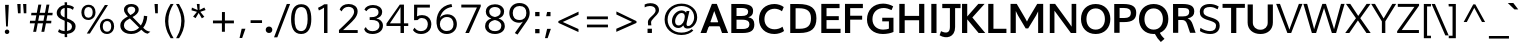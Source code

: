 SplineFontDB: 3.0
FontName: Topmarks-Bold
FullName: Topmarks Bold
FamilyName: Topmarks
Weight: Bold
Copyright: Copyright (c) 2012-13 by vernon adams. All rights reserved.
Version: 1
ItalicAngle: 0
UnderlinePosition: 0
UnderlineWidth: 0
Ascent: 800
Descent: 200
UFOAscent: 1638
UFODescent: -410
LayerCount: 2
Layer: 0 0 "Back"  1
Layer: 1 0 "Fore"  0
OS2Version: 0
OS2_WeightWidthSlopeOnly: 0
OS2_UseTypoMetrics: 0
CreationTime: 1359158445
ModificationTime: 1359158572
PfmFamily: 0
TTFWeight: 700
TTFWidth: 5
LineGap: 0
VLineGap: 0
OS2TypoAscent: 0
OS2TypoAOffset: 1
OS2TypoDescent: 0
OS2TypoDOffset: 1
OS2TypoLinegap: 0
OS2WinAscent: 0
OS2WinAOffset: 1
OS2WinDescent: 0
OS2WinDOffset: 1
HheadAscent: 0
HheadAOffset: 1
HheadDescent: 0
HheadDOffset: 1
OS2Vendor: 'PfEd'
MarkAttachClasses: 1
DEI: 91125
LangName: 1033 "" "" "" "" "" "" "" "" "vernon adams" "vernon adams" "Copyright (c) 2011 by vernon adams. All rights reserved." 
Encoding: UnicodeBmp
UnicodeInterp: none
NameList: AGL For New Fonts
DisplaySize: -48
AntiAlias: 1
FitToEm: 1
WinInfo: 64 16 4
BeginPrivate: 4
BlueValues 47 [-26 0 1026 1051 1438 1453 1456 1483 1490 1526]
OtherBlues 11 [-464 -427]
StemSnapH 20 [20 125 137 142 148]
StemSnapV 9 [165 172]
EndPrivate
BeginChars: 65546 333

StartChar: .notdef
Encoding: 65536 -1 0
Width: 299
VWidth: 0
Flags: HW
LayerCount: 2
UndoRedoHistory
Layer: 0
Undoes
EndUndoes
Redoes
EndRedoes
EndUndoRedoHistory
UndoRedoHistory
Layer: 1
Undoes
EndUndoes
Redoes
EndRedoes
EndUndoRedoHistory
EndChar

StartChar: A
Encoding: 65 65 1
Width: 712
VWidth: 0
Flags: HW
LayerCount: 2
UndoRedoHistory
Layer: 0
Undoes
EndUndoes
Redoes
EndRedoes
EndUndoRedoHistory
UndoRedoHistory
Layer: 1
Undoes
EndUndoes
Redoes
EndRedoes
EndUndoRedoHistory
Fore
SplineSet
298 728 m 1
 13 0 l 1
 160 0 l 1
 292 364 l 1
 356 550 l 1
 424 364 l 1
 551 0 l 1
 703 0 l 1
 420 728 l 1
 298 728 l 1
188 268 m 1
 188 168 l 1
 538 168 l 1
 538 268 l 1
 188 268 l 1
641 5 m 0
356 0 m 0
EndSplineSet
EndChar

StartChar: AE
Encoding: 198 198 2
Width: 1014
VWidth: 0
Flags: HW
LayerCount: 2
UndoRedoHistory
Layer: 0
Undoes
EndUndoes
Redoes
EndRedoes
EndUndoRedoHistory
UndoRedoHistory
Layer: 1
Undoes
EndUndoes
Redoes
EndRedoes
EndUndoRedoHistory
Fore
SplineSet
418 728 m 1
 2 0 l 1
 100 0 l 1
 214 199 l 1
 536 199 l 1
 552 0 l 1
 950 0 l 1
 950 74 l 1
 628 74 l 1
 608 336 l 1
 918 336 l 1
 918 410 l 1
 598 410 l 1
 580 654 l 1
 939 654 l 1
 939 728 l 1
 418 728 l 1
527 273 m 1
 253 273 l 1
 472 654 l 1
 497 654 l 1
 527 273 l 1
507 0 m 0
EndSplineSet
EndChar

StartChar: Aacute
Encoding: 193 193 3
Width: 712
VWidth: 0
Flags: HW
LayerCount: 2
UndoRedoHistory
Layer: 0
Undoes
EndUndoes
Redoes
EndRedoes
EndUndoRedoHistory
UndoRedoHistory
Layer: 1
Undoes
EndUndoes
Redoes
EndRedoes
EndUndoRedoHistory
Fore
SplineSet
308 728 m 1
 6 0 l 1
 100 0 l 1
 178 198 l 1
 526 198 l 1
 608 0 l 1
 704 0 l 1
 401 728 l 1
 308 728 l 1
380 575 m 1
 497 272 l 1
 205 272 l 1
 328 574 l 1
 336 595 346 626 354 649 c 1
 361 626 371 596 380 575 c 1
429 961 m 1
 316 801 l 1
 381 801 l 1
 535 961 l 1
 429 961 l 1
EndSplineSet
EndChar

StartChar: Abreve
Encoding: 258 258 4
Width: 712
VWidth: 0
Flags: HW
LayerCount: 2
UndoRedoHistory
Layer: 0
Undoes
EndUndoes
Redoes
EndRedoes
EndUndoRedoHistory
UndoRedoHistory
Layer: 1
Undoes
EndUndoes
Redoes
EndRedoes
EndUndoRedoHistory
Fore
SplineSet
308 728 m 1
 6 0 l 1
 100 0 l 1
 178 198 l 1
 526 198 l 1
 608 0 l 1
 704 0 l 1
 401 728 l 1
 308 728 l 1
380 575 m 1
 497 272 l 1
 205 272 l 1
 328 574 l 1
 336 595 346 626 354 649 c 1
 361 626 371 596 380 575 c 1
454 942 m 1
 444 900 405 878 354 878 c 0
 303 878 267 898 259 942 c 1
 216 942 l 1
 222 862 272 824 358 824 c 0
 441 824 492 865 498 942 c 1
 454 942 l 1
EndSplineSet
EndChar

StartChar: Acircumflex
Encoding: 194 194 5
Width: 712
VWidth: 0
Flags: HW
LayerCount: 2
UndoRedoHistory
Layer: 0
Undoes
EndUndoes
Redoes
EndRedoes
EndUndoRedoHistory
UndoRedoHistory
Layer: 1
Undoes
EndUndoes
Redoes
EndRedoes
EndUndoRedoHistory
Fore
SplineSet
308 728 m 1
 6 0 l 1
 100 0 l 1
 178 198 l 1
 526 198 l 1
 608 0 l 1
 704 0 l 1
 401 728 l 1
 308 728 l 1
380 575 m 1
 497 272 l 1
 205 272 l 1
 328 574 l 1
 336 595 346 626 354 649 c 1
 361 626 371 596 380 575 c 1
317 962 m 1
 203 800 l 1
 266 800 l 1
 355 908 l 1
 444 800 l 1
 510 800 l 1
 396 962 l 1
 317 962 l 1
EndSplineSet
EndChar

StartChar: Adieresis
Encoding: 196 196 6
Width: 712
VWidth: 0
Flags: HW
LayerCount: 2
UndoRedoHistory
Layer: 0
Undoes
EndUndoes
Redoes
EndRedoes
EndUndoRedoHistory
UndoRedoHistory
Layer: 1
Undoes
EndUndoes
Redoes
EndRedoes
EndUndoRedoHistory
Fore
SplineSet
308 728 m 1
 6 0 l 1
 100 0 l 1
 178 198 l 1
 526 198 l 1
 608 0 l 1
 704 0 l 1
 401 728 l 1
 308 728 l 1
380 575 m 1
 497 272 l 1
 205 272 l 1
 328 574 l 1
 336 595 346 626 354 649 c 1
 361 626 371 596 380 575 c 1
232 888 m 1
 232 806 l 1
 314 806 l 1
 314 888 l 1
 232 888 l 1
398 888 m 1
 398 806 l 1
 480 806 l 1
 480 888 l 1
 398 888 l 1
EndSplineSet
EndChar

StartChar: Agrave
Encoding: 192 192 7
Width: 712
VWidth: 0
Flags: HW
LayerCount: 2
UndoRedoHistory
Layer: 0
Undoes
EndUndoes
Redoes
EndRedoes
EndUndoRedoHistory
UndoRedoHistory
Layer: 1
Undoes
EndUndoes
Redoes
EndRedoes
EndUndoRedoHistory
Fore
SplineSet
308 728 m 1
 6 0 l 1
 100 0 l 1
 178 198 l 1
 526 198 l 1
 608 0 l 1
 704 0 l 1
 401 728 l 1
 308 728 l 1
380 575 m 1
 497 272 l 1
 205 272 l 1
 328 574 l 1
 336 595 346 626 354 649 c 1
 361 626 371 596 380 575 c 1
173 961 m 1
 339 801 l 1
 404 801 l 1
 280 961 l 1
 173 961 l 1
EndSplineSet
EndChar

StartChar: Amacron
Encoding: 256 256 8
Width: 712
VWidth: 0
Flags: HW
LayerCount: 2
UndoRedoHistory
Layer: 0
Undoes
EndUndoes
Redoes
EndRedoes
EndUndoRedoHistory
UndoRedoHistory
Layer: 1
Undoes
EndUndoes
Redoes
EndRedoes
EndUndoRedoHistory
Fore
SplineSet
308 728 m 1
 6 0 l 1
 100 0 l 1
 178 198 l 1
 526 198 l 1
 608 0 l 1
 704 0 l 1
 401 728 l 1
 308 728 l 1
380 575 m 1
 497 272 l 1
 205 272 l 1
 328 574 l 1
 336 595 346 626 354 649 c 1
 361 626 371 596 380 575 c 1
214 874 m 1
 214 806 l 1
 500 806 l 1
 500 874 l 1
 214 874 l 1
EndSplineSet
EndChar

StartChar: Aogonek
Encoding: 260 260 9
Width: 712
VWidth: 0
Flags: HW
LayerCount: 2
UndoRedoHistory
Layer: 0
Undoes
EndUndoes
Redoes
EndRedoes
EndUndoRedoHistory
UndoRedoHistory
Layer: 1
Undoes
EndUndoes
Redoes
EndRedoes
EndUndoRedoHistory
Fore
SplineSet
308 728 m 1
 6 0 l 1
 100 0 l 1
 178 198 l 1
 526 198 l 1
 608 0 l 1
 704 0 l 1
 401 728 l 1
 308 728 l 1
533 -44 m 0
 517 -60 500 -83 500 -112 c 0
 500 -126 502 -138 508 -148 c 0
 525 -178 561 -195 608 -195 c 0
 640 -195 674 -190 697 -180 c 1
 697 -125 l 1
 674 -134 652 -140 620 -140 c 0
 594 -140 570 -126 570 -100 c 0
 570 -92 573 -84 578 -76 c 0
 599 -44 638 -21 672 0 c 1
 607 6 l 1
 580 -7 553 -24 533 -44 c 0
380 575 m 1
 497 272 l 1
 205 272 l 1
 328 574 l 1
 336 595 346 626 354 649 c 1
 361 626 371 596 380 575 c 1
EndSplineSet
EndChar

StartChar: Aring
Encoding: 197 197 10
Width: 712
VWidth: 0
Flags: HW
LayerCount: 2
UndoRedoHistory
Layer: 0
Undoes
EndUndoes
Redoes
EndRedoes
EndUndoRedoHistory
UndoRedoHistory
Layer: 1
Undoes
EndUndoes
Redoes
EndRedoes
EndUndoRedoHistory
Fore
SplineSet
308 728 m 1
 6 0 l 1
 100 0 l 1
 178 198 l 1
 526 198 l 1
 608 0 l 1
 704 0 l 1
 401 728 l 1
 308 728 l 1
380 575 m 1
 497 272 l 1
 205 272 l 1
 328 574 l 1
 336 595 346 626 354 649 c 1
 361 626 371 596 380 575 c 1
316 973 m 0
 282 960 252 930 252 884 c 0
 252 870 254 859 260 847 c 0
 276 815 309 790 357 790 c 0
 371 790 385 792 397 797 c 0
 431 810 462 839 462 885 c 0
 462 898 460 910 454 922 c 0
 439 955 404 980 356 980 c 0
 342 980 328 978 316 973 c 0
412 885 m 0
 412 855 386 832 356 832 c 0
 324 832 301 853 301 885 c 0
 301 915 326 938 356 938 c 0
 387 938 412 916 412 885 c 0
EndSplineSet
EndChar

StartChar: Atilde
Encoding: 195 195 11
Width: 712
VWidth: 0
Flags: HW
LayerCount: 2
UndoRedoHistory
Layer: 0
Undoes
EndUndoes
Redoes
EndRedoes
EndUndoRedoHistory
UndoRedoHistory
Layer: 1
Undoes
EndUndoes
Redoes
EndRedoes
EndUndoRedoHistory
Fore
SplineSet
308 728 m 1
 6 0 l 1
 100 0 l 1
 178 198 l 1
 526 198 l 1
 608 0 l 1
 704 0 l 1
 401 728 l 1
 308 728 l 1
380 575 m 1
 497 272 l 1
 205 272 l 1
 328 574 l 1
 336 595 346 626 354 649 c 1
 361 626 371 596 380 575 c 1
464 932 m 1
 460 906 446 888 420 888 c 0
 410 888 400 889 390 893 c 0
 361 903 333 922 295 922 c 0
 233 922 201 874 196 816 c 1
 248 816 l 1
 252 844 267 859 294 859 c 0
 342 859 372 825 420 825 c 0
 482 825 512 876 518 932 c 1
 464 932 l 1
EndSplineSet
EndChar

StartChar: B
Encoding: 66 66 12
Width: 720
VWidth: 0
Flags: HW
LayerCount: 2
UndoRedoHistory
Layer: 0
Undoes
EndUndoes
Redoes
EndRedoes
EndUndoRedoHistory
UndoRedoHistory
Layer: 1
Undoes
EndUndoes
Redoes
EndRedoes
EndUndoRedoHistory
Fore
SplineSet
83 728 m 1
 83 0 l 1
 362 0 l 2
 570 0 659 63 659 211 c 0
 659 318 613 372 507 390 c 1
 591 414 628 462 628 552 c 0
 628 675 538 728 329 728 c 2
 83 728 l 1
536 218 m 0
 536 135 483 101 359 101 c 2
 213 101 l 1
 213 330 l 1
 351 330 l 2
 480 330 536 297 536 218 c 0
504 534 m 0
 504 456 454 422 336 422 c 2
 213 422 l 1
 213 627 l 1
 329 627 l 2
 451 627 504 601 504 534 c 0
EndSplineSet
EndChar

StartChar: C
Encoding: 67 67 13
Width: 741
VWidth: 0
Flags: HW
LayerCount: 2
UndoRedoHistory
Layer: 0
Undoes
EndUndoes
Redoes
EndRedoes
EndUndoRedoHistory
UndoRedoHistory
Layer: 1
Undoes
EndUndoes
Redoes
EndRedoes
EndUndoRedoHistory
Fore
SplineSet
50 363 m 0
 50 139 204 -11 436 -11 c 0
 524 -11 621 20 676 64 c 1
 638 172 l 1
 588 132 509 107 441 107 c 0
 289 107 186 208 186 362 c 0
 186 519 290 624 442 624 c 0
 505 624 578 598 624 560 c 1
 669 666 l 1
 613 712 520 742 438 742 c 0
 205 742 50 590 50 363 c 0
384 0 m 0
384 0 m 0
EndSplineSet
EndChar

StartChar: Cacute
Encoding: 262 262 14
Width: 714
VWidth: 0
Flags: HW
LayerCount: 2
UndoRedoHistory
Layer: 0
Undoes
EndUndoes
Redoes
EndRedoes
EndUndoRedoHistory
UndoRedoHistory
Layer: 1
Undoes
EndUndoes
Redoes
EndRedoes
EndUndoRedoHistory
Fore
SplineSet
58 363 m 0
 58 143 190 -11 410 -11 c 0
 510 -11 590 16 650 64 c 1
 621 134 l 1
 571 90 502 62 412 62 c 0
 234 62 150 190 150 362 c 0
 150 538 243 667 420 667 c 0
 488 667 553 641 603 603 c 1
 642 666 l 1
 587 707 521 742 411 742 c 0
 197 742 58 584 58 363 c 0
475 961 m 1
 362 801 l 1
 427 801 l 1
 581 961 l 1
 475 961 l 1
EndSplineSet
EndChar

StartChar: Ccaron
Encoding: 268 268 15
Width: 714
VWidth: 0
Flags: HW
LayerCount: 2
UndoRedoHistory
Layer: 0
Undoes
EndUndoes
Redoes
EndRedoes
EndUndoRedoHistory
UndoRedoHistory
Layer: 1
Undoes
EndUndoes
Redoes
EndRedoes
EndUndoRedoHistory
Fore
SplineSet
58 363 m 0
 58 143 190 -11 410 -11 c 0
 510 -11 590 16 650 64 c 1
 621 134 l 1
 571 90 502 62 412 62 c 0
 234 62 150 190 150 362 c 0
 150 538 243 667 420 667 c 0
 488 667 553 641 603 603 c 1
 642 666 l 1
 587 707 521 742 411 742 c 0
 197 742 58 584 58 363 c 0
484 962 m 1
 400 854 l 1
 318 962 l 1
 244 962 l 1
 364 800 l 1
 442 800 l 1
 560 962 l 1
 484 962 l 1
EndSplineSet
EndChar

StartChar: Ccedilla
Encoding: 199 199 16
Width: 714
VWidth: 0
Flags: HW
LayerCount: 2
UndoRedoHistory
Layer: 0
Undoes
EndUndoes
Redoes
EndRedoes
EndUndoRedoHistory
UndoRedoHistory
Layer: 1
Undoes
EndUndoes
Redoes
EndRedoes
EndUndoRedoHistory
Fore
SplineSet
58 363 m 0
 58 143 190 -11 410 -11 c 0
 510 -11 590 16 650 64 c 1
 621 134 l 1
 571 90 502 62 412 62 c 0
 234 62 150 190 150 362 c 0
 150 538 243 667 420 667 c 0
 488 667 553 641 603 603 c 1
 642 666 l 1
 587 707 521 742 411 742 c 0
 197 742 58 584 58 363 c 0
383 8 m 1
 366 -86 l 1
 382 -86 l 2
 388 -86 397 -84 401 -84 c 0
 431 -84 456 -90 456 -120 c 0
 456 -148 431 -156 398 -156 c 0
 371 -156 348 -150 323 -144 c 1
 319 -187 l 1
 346 -193 376 -198 406 -198 c 0
 466 -198 527 -180 527 -120 c 0
 527 -66 479 -47 427 -45 c 1
 422 -45 l 1
 432 8 l 1
 383 8 l 1
EndSplineSet
EndChar

StartChar: D
Encoding: 68 68 17
Width: 784
VWidth: 0
Flags: HW
LayerCount: 2
UndoRedoHistory
Layer: 0
Undoes
EndUndoes
Redoes
EndRedoes
EndUndoRedoHistory
UndoRedoHistory
Layer: 1
Undoes
EndUndoes
Redoes
EndRedoes
EndUndoRedoHistory
Fore
SplineSet
81 728 m 1
 81 0 l 1
 308 0 l 2
 607 0 736 111 736 371 c 0
 736 621 599 728 279 728 c 2
 81 728 l 1
600 370 m 0
 600 188 515 106 316 106 c 2
 215 106 l 1
 215 622 l 1
 296 622 l 2
 509 622 600 544 600 370 c 0
388 0 m 0
388 0 m 0
EndSplineSet
EndChar

StartChar: Delta
Encoding: 916 916 18
Width: 657
VWidth: 0
Flags: HW
LayerCount: 2
UndoRedoHistory
Layer: 0
Undoes
EndUndoes
Redoes
EndRedoes
EndUndoRedoHistory
UndoRedoHistory
Layer: 1
Undoes
EndUndoes
Redoes
EndRedoes
EndUndoRedoHistory
Fore
SplineSet
280 714 m 1
 20 40 l 1
 20 0 l 1
 632 0 l 1
 632 40 l 1
 372 714 l 1
 280 714 l 1
340 556 m 1
 516 81 l 1
 134 81 l 1
 308 556 l 1
 324 609 l 1
 340 556 l 1
EndSplineSet
EndChar

StartChar: E
Encoding: 69 69 19
Width: 612
VWidth: 0
Flags: HW
LayerCount: 2
UndoRedoHistory
Layer: 0
Undoes
EndUndoes
Redoes
EndRedoes
EndUndoRedoHistory
UndoRedoHistory
Layer: 1
Undoes
EndUndoes
Redoes
EndRedoes
EndUndoRedoHistory
Fore
SplineSet
83 728 m 1
 83 0 l 1
 564 0 l 1
 564 106 l 1
 213 106 l 1
 213 323 l 1
 520 323 l 1
 520 421 l 1
 213 421 l 1
 213 622 l 1
 539 622 l 1
 539 728 l 1
 83 728 l 1
552 5 m 0
309 0 m 0
309 0 m 0
EndSplineSet
EndChar

StartChar: Eacute
Encoding: 201 201 20
Width: 606
VWidth: 0
Flags: HW
LayerCount: 2
UndoRedoHistory
Layer: 0
Undoes
EndUndoes
Redoes
EndRedoes
EndUndoRedoHistory
UndoRedoHistory
Layer: 1
Undoes
EndUndoes
Redoes
EndRedoes
EndUndoRedoHistory
Fore
SplineSet
100 728 m 1
 100 0 l 1
 558 0 l 1
 558 74 l 1
 186 74 l 1
 186 336 l 1
 514 336 l 1
 514 410 l 1
 186 410 l 1
 186 654 l 1
 534 654 l 1
 534 728 l 1
 100 728 l 1
407 961 m 1
 294 801 l 1
 359 801 l 1
 513 961 l 1
 407 961 l 1
EndSplineSet
EndChar

StartChar: Ecircumflex
Encoding: 202 202 21
Width: 606
VWidth: 0
Flags: HW
LayerCount: 2
UndoRedoHistory
Layer: 0
Undoes
EndUndoes
Redoes
EndRedoes
EndUndoRedoHistory
UndoRedoHistory
Layer: 1
Undoes
EndUndoes
Redoes
EndRedoes
EndUndoRedoHistory
Fore
SplineSet
100 728 m 1
 100 0 l 1
 558 0 l 1
 558 74 l 1
 186 74 l 1
 186 336 l 1
 514 336 l 1
 514 410 l 1
 186 410 l 1
 186 654 l 1
 534 654 l 1
 534 728 l 1
 100 728 l 1
295 962 m 1
 181 800 l 1
 244 800 l 1
 333 908 l 1
 422 800 l 1
 488 800 l 1
 374 962 l 1
 295 962 l 1
EndSplineSet
EndChar

StartChar: Edieresis
Encoding: 203 203 22
Width: 606
VWidth: 0
Flags: HW
LayerCount: 2
UndoRedoHistory
Layer: 0
Undoes
EndUndoes
Redoes
EndRedoes
EndUndoRedoHistory
UndoRedoHistory
Layer: 1
Undoes
EndUndoes
Redoes
EndRedoes
EndUndoRedoHistory
Fore
SplineSet
100 728 m 1
 100 0 l 1
 558 0 l 1
 558 74 l 1
 186 74 l 1
 186 336 l 1
 514 336 l 1
 514 410 l 1
 186 410 l 1
 186 654 l 1
 534 654 l 1
 534 728 l 1
 100 728 l 1
210 888 m 1
 210 806 l 1
 292 806 l 1
 292 888 l 1
 210 888 l 1
376 888 m 1
 376 806 l 1
 458 806 l 1
 458 888 l 1
 376 888 l 1
EndSplineSet
EndChar

StartChar: Egrave
Encoding: 200 200 23
Width: 606
VWidth: 0
Flags: HW
LayerCount: 2
UndoRedoHistory
Layer: 0
Undoes
EndUndoes
Redoes
EndRedoes
EndUndoRedoHistory
UndoRedoHistory
Layer: 1
Undoes
EndUndoes
Redoes
EndRedoes
EndUndoRedoHistory
Fore
SplineSet
100 728 m 1
 100 0 l 1
 558 0 l 1
 558 74 l 1
 186 74 l 1
 186 336 l 1
 514 336 l 1
 514 410 l 1
 186 410 l 1
 186 654 l 1
 534 654 l 1
 534 728 l 1
 100 728 l 1
151 961 m 1
 317 801 l 1
 382 801 l 1
 258 961 l 1
 151 961 l 1
EndSplineSet
EndChar

StartChar: Emacron
Encoding: 274 274 24
Width: 606
VWidth: 0
Flags: HW
LayerCount: 2
UndoRedoHistory
Layer: 0
Undoes
EndUndoes
Redoes
EndRedoes
EndUndoRedoHistory
UndoRedoHistory
Layer: 1
Undoes
EndUndoes
Redoes
EndRedoes
EndUndoRedoHistory
Fore
SplineSet
100 728 m 1
 100 0 l 1
 558 0 l 1
 558 74 l 1
 186 74 l 1
 186 336 l 1
 514 336 l 1
 514 410 l 1
 186 410 l 1
 186 654 l 1
 534 654 l 1
 534 728 l 1
 100 728 l 1
192 874 m 1
 192 806 l 1
 478 806 l 1
 478 874 l 1
 192 874 l 1
EndSplineSet
EndChar

StartChar: Eogonek
Encoding: 280 280 25
Width: 606
VWidth: 0
Flags: HW
LayerCount: 2
UndoRedoHistory
Layer: 0
Undoes
EndUndoes
Redoes
EndRedoes
EndUndoRedoHistory
UndoRedoHistory
Layer: 1
Undoes
EndUndoes
Redoes
EndRedoes
EndUndoRedoHistory
Fore
SplineSet
100 728 m 1
 100 0 l 1
 558 0 l 1
 558 74 l 1
 186 74 l 1
 186 336 l 1
 514 336 l 1
 514 410 l 1
 186 410 l 1
 186 654 l 1
 534 654 l 1
 534 728 l 1
 100 728 l 1
438 -44 m 0
 422 -60 404 -83 404 -112 c 0
 404 -126 406 -138 412 -148 c 0
 429 -178 466 -195 513 -195 c 0
 545 -195 579 -190 602 -180 c 1
 602 -125 l 1
 579 -134 556 -140 524 -140 c 0
 498 -140 474 -126 474 -100 c 0
 474 -92 477 -84 482 -76 c 0
 503 -44 542 -21 576 0 c 1
 512 6 l 1
 485 -7 458 -24 438 -44 c 0
EndSplineSet
EndChar

StartChar: Eth
Encoding: 208 208 26
Width: 773
VWidth: 0
Flags: HW
LayerCount: 2
UndoRedoHistory
Layer: 0
Undoes
EndUndoes
Redoes
EndRedoes
EndUndoRedoHistory
UndoRedoHistory
Layer: 1
Undoes
EndUndoes
Redoes
EndRedoes
EndUndoRedoHistory
Fore
SplineSet
96 728 m 1
 96 398 l 1
 -0 398 l 1
 -0 329 l 1
 96 329 l 1
 96 0 l 1
 305 0 l 2
 369 0 427 9 478 26 c 0
 617 72 715 180 715 362 c 0
 715 636 528 728 254 728 c 2
 96 728 l 1
420 639 m 0
 554 609 624 524 624 360 c 0
 624 318 617 280 605 245 c 0
 565 134 465 74 313 74 c 2
 182 74 l 1
 182 329 l 1
 286 329 l 1
 286 398 l 1
 182 398 l 1
 182 654 l 1
 264 654 l 2
 323 654 375 649 420 639 c 0
EndSplineSet
EndChar

StartChar: Euro
Encoding: 8364 8364 27
Width: 595
VWidth: 0
Flags: HW
LayerCount: 2
UndoRedoHistory
Layer: 0
Undoes
EndUndoes
Redoes
EndRedoes
EndUndoRedoHistory
UndoRedoHistory
Layer: 1
Undoes
EndUndoes
Redoes
EndRedoes
EndUndoRedoHistory
Fore
SplineSet
284 704 m 0
 188 664 130 577 109 461 c 1
 48 461 l 1
 38 392 l 1
 100 392 l 1
 100 380 98 371 98 360 c 0
 98 348 99 336 100 327 c 1
 49 327 l 1
 39 258 l 1
 106 258 l 1
 125 104 204 -10 376 -10 c 0
 446 -10 498 8 542 38 c 1
 542 126 l 1
 498 92 450 62 384 62 c 0
 260 62 211 148 196 258 c 1
 467 258 l 1
 476 327 l 1
 189 327 l 1
 188 351 l 2
 188 360 188 370 188 380 c 1
 188 386 l 2
 188 388 188 390 188 392 c 1
 484 392 l 1
 494 461 l 1
 198 461 l 1
 219 558 270 652 388 652 c 0
 457 652 505 616 535 570 c 1
 553 665 l 1
 514 702 464 724 392 724 c 0
 352 724 316 717 284 704 c 0
EndSplineSet
EndChar

StartChar: F
Encoding: 70 70 28
Width: 570
VWidth: 0
Flags: HW
LayerCount: 2
UndoRedoHistory
Layer: 0
Undoes
EndUndoes
Redoes
EndRedoes
EndUndoRedoHistory
UndoRedoHistory
Layer: 1
Undoes
EndUndoes
Redoes
EndRedoes
EndUndoRedoHistory
Fore
SplineSet
75 728 m 1
 75 0 l 1
 205 0 l 1
 205 334 l 1
 504 334 l 1
 504 432 l 1
 205 432 l 1
 205 622 l 1
 522 622 l 1
 522 728 l 1
 75 728 l 1
EndSplineSet
EndChar

StartChar: G
Encoding: 71 71 29
Width: 786
VWidth: 0
Flags: HW
LayerCount: 2
UndoRedoHistory
Layer: 0
Undoes
EndUndoes
Redoes
EndRedoes
EndUndoRedoHistory
UndoRedoHistory
Layer: 1
Undoes
EndUndoes
Redoes
EndRedoes
EndUndoRedoHistory
Fore
SplineSet
50 350 m 0
 50 133 208 -11 446 -11 c 0
 540 -11 646 9 712 40 c 1
 712 394 l 1
 431 394 l 1
 431 304 l 1
 598 304 l 1
 598 123 l 1
 563 109 505 99 453 99 c 0
 293 99 186 202 186 357 c 0
 186 524 299 636 469 636 c 0
 528 636 606 615 664 584 c 1
 705 678 l 1
 638 719 537 746 454 746 c 0
 211 746 50 587 50 350 c 0
404 0 m 0
404 0 m 0
EndSplineSet
EndChar

StartChar: Gcommaaccent
Encoding: 290 290 30
Width: 765
VWidth: 0
Flags: HW
LayerCount: 2
UndoRedoHistory
Layer: 0
Undoes
EndUndoes
Redoes
EndRedoes
EndUndoRedoHistory
UndoRedoHistory
Layer: 1
Undoes
EndUndoes
Redoes
EndRedoes
EndUndoRedoHistory
Fore
SplineSet
58 350 m 0
 58 119 192 -11 424 -11 c 0
 524 -11 604 6 676 40 c 1
 676 378 l 1
 410 378 l 1
 410 304 l 1
 590 304 l 1
 590 86 l 1
 545 68 492 62 432 62 c 0
 246 62 147 172 147 357 c 0
 147 535 250 667 428 667 c 0
 514 667 582 643 628 599 c 1
 664 658 l 1
 606 716 536 742 430 742 c 0
 198 742 58 582 58 350 c 0
362 -81 m 1
 309 -312 l 1
 374 -312 l 1
 456 -81 l 1
 362 -81 l 1
EndSplineSet
EndChar

StartChar: H
Encoding: 72 72 31
Width: 791
VWidth: 0
Flags: HW
LayerCount: 2
UndoRedoHistory
Layer: 0
Undoes
EndUndoes
Redoes
EndRedoes
EndUndoRedoHistory
UndoRedoHistory
Layer: 1
Undoes
EndUndoes
Redoes
EndRedoes
EndUndoRedoHistory
Fore
SplineSet
578 728 m 1
 578 428 l 1
 218 428 l 1
 218 728 l 5
 83 728 l 5
 83 0 l 1
 218 0 l 1
 218 319 l 1
 578 319 l 1
 578 0 l 1
 708 0 l 1
 708 728 l 1
 578 728 l 1
396 0 m 0
396 0 m 0
EndSplineSet
EndChar

StartChar: I
Encoding: 73 73 32
Width: 296
VWidth: 0
Flags: HW
LayerCount: 2
UndoRedoHistory
Layer: 0
Undoes
EndUndoes
Redoes
EndRedoes
EndUndoRedoHistory
UndoRedoHistory
Layer: 1
Undoes
EndUndoes
Redoes
EndRedoes
EndUndoRedoHistory
Fore
SplineSet
83 728 m 1
 83 0 l 1
 213 0 l 1
 213 728 l 1
 83 728 l 1
266 5 m 0
148 0 m 0
EndSplineSet
EndChar

StartChar: IJ
Encoding: 306 306 33
Width: 765
VWidth: 0
Flags: HW
LayerCount: 2
UndoRedoHistory
Layer: 0
Undoes
EndUndoes
Redoes
EndRedoes
EndUndoRedoHistory
UndoRedoHistory
Layer: 1
Undoes
EndUndoes
Redoes
EndRedoes
EndUndoRedoHistory
Fore
SplineSet
378 728 m 1
 378 657 l 1
 587 657 l 1
 587 147 l 2
 587 34 546 -24 464 -24 c 0
 436 -24 390 -13 342 11 c 1
 316 -57 l 1
 361 -85 421 -106 472 -106 c 0
 605 -106 673 -20 673 148 c 2
 673 657 l 1
 809 657 l 1
 809 728 l 1
 378 728 l 1
105 728 m 1
 105 0 l 1
 191 0 l 1
 191 728 l 1
 105 728 l 1
EndSplineSet
EndChar

StartChar: Iacute
Encoding: 205 205 34
Width: 295
VWidth: 0
Flags: HW
LayerCount: 2
UndoRedoHistory
Layer: 0
Undoes
EndUndoes
Redoes
EndRedoes
EndUndoRedoHistory
UndoRedoHistory
Layer: 1
Undoes
EndUndoes
Redoes
EndRedoes
EndUndoRedoHistory
Fore
SplineSet
105 728 m 1
 105 0 l 1
 191 0 l 1
 191 728 l 1
 105 728 l 1
220 961 m 1
 108 801 l 1
 172 801 l 1
 326 961 l 1
 220 961 l 1
EndSplineSet
EndChar

StartChar: Icircumflex
Encoding: 206 206 35
Width: 295
VWidth: 0
Flags: HW
LayerCount: 2
UndoRedoHistory
Layer: 0
Undoes
EndUndoes
Redoes
EndRedoes
EndUndoRedoHistory
UndoRedoHistory
Layer: 1
Undoes
EndUndoes
Redoes
EndRedoes
EndUndoRedoHistory
Fore
SplineSet
105 728 m 1
 105 0 l 1
 191 0 l 1
 191 728 l 1
 105 728 l 1
108 962 m 1
 -6 800 l 1
 58 800 l 1
 146 908 l 1
 236 800 l 1
 302 800 l 1
 187 962 l 1
 108 962 l 1
EndSplineSet
EndChar

StartChar: Idieresis
Encoding: 207 207 36
Width: 295
VWidth: 0
Flags: HW
LayerCount: 2
UndoRedoHistory
Layer: 0
Undoes
EndUndoes
Redoes
EndRedoes
EndUndoRedoHistory
UndoRedoHistory
Layer: 1
Undoes
EndUndoes
Redoes
EndRedoes
EndUndoRedoHistory
Fore
SplineSet
105 728 m 1
 105 0 l 1
 191 0 l 1
 191 728 l 1
 105 728 l 1
24 888 m 1
 24 806 l 1
 106 806 l 1
 106 888 l 1
 24 888 l 1
190 888 m 1
 190 806 l 1
 272 806 l 1
 272 888 l 1
 190 888 l 1
EndSplineSet
EndChar

StartChar: Igrave
Encoding: 204 204 37
Width: 295
VWidth: 0
Flags: HW
LayerCount: 2
UndoRedoHistory
Layer: 0
Undoes
EndUndoes
Redoes
EndRedoes
EndUndoRedoHistory
UndoRedoHistory
Layer: 1
Undoes
EndUndoes
Redoes
EndRedoes
EndUndoRedoHistory
Fore
SplineSet
105 728 m 1
 105 0 l 1
 191 0 l 1
 191 728 l 1
 105 728 l 1
-36 961 m 1
 130 801 l 1
 195 801 l 1
 72 961 l 1
 -36 961 l 1
EndSplineSet
EndChar

StartChar: Imacron
Encoding: 298 298 38
Width: 295
VWidth: 0
Flags: HW
LayerCount: 2
UndoRedoHistory
Layer: 0
Undoes
EndUndoes
Redoes
EndRedoes
EndUndoRedoHistory
UndoRedoHistory
Layer: 1
Undoes
EndUndoes
Redoes
EndRedoes
EndUndoRedoHistory
Fore
SplineSet
105 728 m 1
 105 0 l 1
 191 0 l 1
 191 728 l 1
 105 728 l 1
5 874 m 1
 5 806 l 1
 291 806 l 1
 291 874 l 1
 5 874 l 1
EndSplineSet
EndChar

StartChar: Iogonek
Encoding: 302 302 39
Width: 295
VWidth: 0
Flags: HW
LayerCount: 2
UndoRedoHistory
Layer: 0
Undoes
EndUndoes
Redoes
EndRedoes
EndUndoRedoHistory
UndoRedoHistory
Layer: 1
Undoes
EndUndoes
Redoes
EndRedoes
EndUndoRedoHistory
Fore
SplineSet
105 728 m 1
 105 0 l 1
 191 0 l 1
 191 728 l 1
 105 728 l 1
58 -44 m 0
 42 -60 25 -83 25 -112 c 0
 25 -126 28 -138 34 -148 c 0
 51 -178 87 -195 134 -195 c 0
 166 -195 199 -190 222 -180 c 1
 222 -125 l 1
 199 -134 178 -140 146 -140 c 0
 120 -140 96 -126 96 -100 c 0
 96 -92 98 -84 103 -76 c 0
 124 -44 163 -21 197 0 c 1
 132 6 l 1
 105 -7 78 -24 58 -44 c 0
EndSplineSet
EndChar

StartChar: Itilde
Encoding: 296 296 40
Width: 295
VWidth: 0
Flags: HW
LayerCount: 2
UndoRedoHistory
Layer: 0
Undoes
EndUndoes
Redoes
EndRedoes
EndUndoRedoHistory
UndoRedoHistory
Layer: 1
Undoes
EndUndoes
Redoes
EndRedoes
EndUndoRedoHistory
Fore
SplineSet
105 728 m 1
 105 0 l 1
 191 0 l 1
 191 728 l 1
 105 728 l 1
255 932 m 1
 251 906 238 888 212 888 c 0
 202 888 192 889 182 893 c 0
 153 903 124 922 86 922 c 0
 24 922 -8 874 -13 816 c 1
 40 816 l 1
 44 844 58 859 85 859 c 0
 133 859 164 825 212 825 c 0
 274 825 303 876 309 932 c 1
 255 932 l 1
EndSplineSet
EndChar

StartChar: J
Encoding: 74 74 41
Width: 469
VWidth: 0
Flags: HW
LayerCount: 2
UndoRedoHistory
Layer: 0
Undoes
EndUndoes
Redoes
EndRedoes
EndUndoRedoHistory
UndoRedoHistory
Layer: 1
Undoes
EndUndoes
Redoes
EndRedoes
EndUndoRedoHistory
Fore
SplineSet
57 728 m 1
 57 622 l 1
 248 622 l 1
 248 147 l 2
 248 7 160 -20 26 46 c 1
 -10 -57 l 1
 156 -159 378 -108 378 148 c 2
 378 622 l 1
 514 622 l 1
 514 728 l 1
 57 728 l 1
235 0 m 0
EndSplineSet
EndChar

StartChar: J.alt
Encoding: 65537 -1 42
Width: 469
VWidth: 0
Flags: HW
LayerCount: 2
UndoRedoHistory
Layer: 0
Undoes
EndUndoes
Redoes
EndRedoes
EndUndoRedoHistory
UndoRedoHistory
Layer: 1
Undoes
EndUndoes
Redoes
EndRedoes
EndUndoRedoHistory
Fore
SplineSet
292 728 m 1
 292 244 l 2
 292 148 259 62 163 62 c 0
 119 62 88 78 61 98 c 1
 36 40 l 1
 66 10 104 -12 160 -12 c 0
 194 -12 224 -6 251 6 c 0
 335 42 378 128 378 250 c 2
 378 728 l 1
 292 728 l 1
235 0 m 0
EndSplineSet
EndChar

StartChar: Jcircumflex
Encoding: 308 308 43
Width: 469
VWidth: 0
Flags: HW
LayerCount: 2
UndoRedoHistory
Layer: 0
Undoes
EndUndoes
Redoes
EndRedoes
EndUndoRedoHistory
UndoRedoHistory
Layer: 1
Undoes
EndUndoes
Redoes
EndRedoes
EndUndoRedoHistory
Fore
SplineSet
82 728 m 1
 82 657 l 1
 292 657 l 1
 292 147 l 2
 292 34 250 -24 168 -24 c 0
 140 -24 94 -13 46 11 c 1
 20 -57 l 1
 65 -85 125 -106 176 -106 c 0
 309 -106 378 -20 378 148 c 2
 378 657 l 1
 514 657 l 1
 514 728 l 1
 82 728 l 1
266 962 m 1
 152 800 l 1
 214 800 l 1
 304 908 l 1
 392 800 l 1
 458 800 l 1
 344 962 l 1
 266 962 l 1
EndSplineSet
EndChar

StartChar: K
Encoding: 75 75 44
Width: 642
VWidth: 0
Flags: HW
LayerCount: 2
UndoRedoHistory
Layer: 0
Undoes
EndUndoes
Redoes
EndRedoes
EndUndoRedoHistory
UndoRedoHistory
Layer: 1
Undoes
EndUndoes
Redoes
EndRedoes
EndUndoRedoHistory
Fore
SplineSet
483 728 m 1
 206 413 l 1
 206 728 l 1
 76 728 l 1
 76 0 l 1
 206 0 l 1
 206 342 l 1
 490 0 l 1
 656 0 l 1
 334 388 l 1
 640 728 l 1
 483 728 l 1
321 0 m 0
321 0 m 0
EndSplineSet
EndChar

StartChar: L
Encoding: 76 76 45
Width: 559
VWidth: 0
Flags: HW
LayerCount: 2
UndoRedoHistory
Layer: 0
Undoes
EndUndoes
Redoes
EndRedoes
EndUndoRedoHistory
UndoRedoHistory
Layer: 1
Undoes
EndUndoes
Redoes
EndRedoes
EndUndoRedoHistory
Fore
SplineSet
81 728 m 1
 81 0 l 1
 536 0 l 1
 536 106 l 1
 211 106 l 1
 211 728 l 1
 81 728 l 1
280 0 m 0
280 0 m 0
EndSplineSet
EndChar

StartChar: Ldot
Encoding: 319 319 46
Width: 559
VWidth: 0
Flags: HW
LayerCount: 2
UndoRedoHistory
Layer: 0
Undoes
EndUndoes
Redoes
EndRedoes
EndUndoRedoHistory
UndoRedoHistory
Layer: 1
Undoes
EndUndoes
Redoes
EndRedoes
EndUndoRedoHistory
Fore
SplineSet
100 728 m 1
 100 0 l 1
 536 0 l 1
 536 74 l 1
 186 74 l 1
 186 728 l 1
 100 728 l 1
333 671 m 1
 333 566 l 1
 442 566 l 1
 442 671 l 1
 333 671 l 1
EndSplineSet
EndChar

StartChar: Lslash
Encoding: 321 321 47
Width: 560
VWidth: 0
Flags: HW
LayerCount: 2
UndoRedoHistory
Layer: 0
Undoes
EndUndoes
Redoes
EndRedoes
EndUndoRedoHistory
UndoRedoHistory
Layer: 1
Undoes
EndUndoes
Redoes
EndRedoes
EndUndoRedoHistory
Fore
SplineSet
101 728 m 1
 101 371 l 1
 8 313 l 1
 8 244 l 1
 101 302 l 1
 101 0 l 1
 536 0 l 1
 536 74 l 1
 187 74 l 1
 187 356 l 1
 330 445 l 1
 330 514 l 1
 187 424 l 1
 187 728 l 1
 101 728 l 1
EndSplineSet
EndChar

StartChar: M
Encoding: 77 77 48
Width: 998
VWidth: 0
Flags: HW
LayerCount: 2
UndoRedoHistory
Layer: 0
Undoes
EndUndoes
Redoes
EndRedoes
EndUndoRedoHistory
UndoRedoHistory
Layer: 1
Undoes
EndUndoes
Redoes
EndRedoes
EndUndoRedoHistory
Fore
SplineSet
756 728 m 1
 542 370 l 1
 500 286 l 1
 456 368 l 1
 244 728 l 1
 89 728 l 1
 89 0 l 1
 220 0 l 1
 220 550 l 1
 274 440 l 1
 467 115 l 1
 530 115 l 1
 725 434 l 1
 779 541 l 1
 779 0 l 1
 905 0 l 1
 905 728 l 1
 756 728 l 1
EndSplineSet
EndChar

StartChar: N
Encoding: 78 78 49
Width: 801
VWidth: 0
Flags: HW
LayerCount: 2
UndoRedoHistory
Layer: 0
Undoes
EndUndoes
Redoes
EndRedoes
EndUndoRedoHistory
UndoRedoHistory
Layer: 1
Undoes
EndUndoes
Redoes
EndRedoes
EndUndoRedoHistory
Fore
SplineSet
616 728 m 1
 616 158 l 1
 552 251 l 1
 203 728 l 1
 70 728 l 1
 70 0 l 1
 186 0 l 1
 186 558 l 1
 247 476 l 1
 597 0 l 1
 731 0 l 1
 731 728 l 1
 616 728 l 1
400 0 m 0
400 0 m 0
EndSplineSet
EndChar

StartChar: Nacute
Encoding: 323 323 50
Width: 801
VWidth: 0
Flags: HW
LayerCount: 2
UndoRedoHistory
Layer: 0
Undoes
EndUndoes
Redoes
EndRedoes
EndUndoRedoHistory
UndoRedoHistory
Layer: 1
Undoes
EndUndoes
Redoes
EndRedoes
EndUndoRedoHistory
Fore
SplineSet
616 728 m 1
 616 108 l 1
 576 171 l 1
 203 728 l 1
 100 728 l 1
 100 0 l 1
 186 0 l 1
 186 618 l 1
 222 556 l 1
 597 0 l 1
 701 0 l 1
 701 728 l 1
 616 728 l 1
473 961 m 1
 360 801 l 1
 425 801 l 1
 579 961 l 1
 473 961 l 1
EndSplineSet
EndChar

StartChar: Ntilde
Encoding: 209 209 51
Width: 801
VWidth: 0
Flags: HW
LayerCount: 2
UndoRedoHistory
Layer: 0
Undoes
EndUndoes
Redoes
EndRedoes
EndUndoRedoHistory
UndoRedoHistory
Layer: 1
Undoes
EndUndoes
Redoes
EndRedoes
EndUndoRedoHistory
Fore
SplineSet
616 728 m 1
 616 108 l 1
 576 171 l 1
 203 728 l 1
 100 728 l 1
 100 0 l 1
 186 0 l 1
 186 618 l 1
 222 556 l 1
 597 0 l 1
 701 0 l 1
 701 728 l 1
 616 728 l 1
508 932 m 1
 504 906 490 888 464 888 c 0
 454 888 444 889 434 893 c 0
 405 903 377 922 339 922 c 0
 277 922 245 874 240 816 c 1
 292 816 l 1
 296 844 311 859 338 859 c 0
 386 859 416 825 464 825 c 0
 526 825 556 876 562 932 c 1
 508 932 l 1
EndSplineSet
EndChar

StartChar: O
Encoding: 79 79 52
Width: 834
VWidth: 0
Flags: HW
LayerCount: 2
UndoRedoHistory
Layer: 0
Undoes
EndUndoes
Redoes
EndRedoes
EndUndoRedoHistory
UndoRedoHistory
Layer: 1
Undoes
EndUndoes
Redoes
EndRedoes
EndUndoRedoHistory
Fore
SplineSet
50 366 m 0
 50 140 197 -11 417 -11 c 0
 637 -11 784 140 784 366 c 0
 784 592 637 743 417 743 c 0
 197 743 50 592 50 366 c 0
648 364 m 0
 648 205 555 99 417 99 c 0
 279 99 186 205 186 364 c 0
 186 526 279 633 417 633 c 0
 555 633 648 526 648 364 c 0
416 0 m 0
EndSplineSet
EndChar

StartChar: OE
Encoding: 338 338 53
Width: 1049
VWidth: 0
Flags: HW
LayerCount: 2
UndoRedoHistory
Layer: 0
Undoes
EndUndoes
Redoes
EndRedoes
EndUndoRedoHistory
UndoRedoHistory
Layer: 1
Undoes
EndUndoes
Redoes
EndRedoes
EndUndoRedoHistory
Fore
SplineSet
266 713 m 0
 140 660 57 541 57 364 c 0
 57 306 66 255 82 209 c 0
 128 77 238 -12 414 -12 c 0
 484 -12 536 16 576 52 c 1
 576 0 l 1
 992 0 l 1
 992 74 l 1
 662 74 l 1
 662 336 l 1
 958 336 l 1
 958 410 l 1
 662 410 l 1
 662 654 l 1
 977 654 l 1
 977 728 l 1
 576 728 l 1
 576 690 l 1
 535 719 484 742 418 742 c 0
 361 742 310 732 266 713 c 0
576 610 m 1
 576 132 l 1
 538 92 487 62 414 62 c 0
 370 62 331 70 298 86 c 0
 204 130 149 226 149 362 c 0
 149 450 176 525 217 576 c 0
 259 628 323 668 415 668 c 0
 486 668 536 644 576 610 c 1
525 0 m 0
EndSplineSet
EndChar

StartChar: Oacute
Encoding: 211 211 54
Width: 831
VWidth: 0
Flags: HW
LayerCount: 2
UndoRedoHistory
Layer: 0
Undoes
EndUndoes
Redoes
EndRedoes
EndUndoRedoHistory
UndoRedoHistory
Layer: 1
Undoes
EndUndoes
Redoes
EndRedoes
EndUndoRedoHistory
Fore
SplineSet
58 365 m 0
 58 109 216 -11 417 -11 c 0
 652 -11 773 169 773 365 c 0
 773 621 617 742 417 742 c 0
 180 742 58 561 58 365 c 0
679 364 m 0
 679 164 553 62 417 62 c 0
 235 62 150 194 150 364 c 0
 150 564 278 667 417 667 c 0
 595 667 679 534 679 364 c 0
488 961 m 1
 375 801 l 1
 440 801 l 1
 594 961 l 1
 488 961 l 1
EndSplineSet
EndChar

StartChar: Ocircumflex
Encoding: 212 212 55
Width: 831
VWidth: 0
Flags: HW
LayerCount: 2
UndoRedoHistory
Layer: 0
Undoes
EndUndoes
Redoes
EndRedoes
EndUndoRedoHistory
UndoRedoHistory
Layer: 1
Undoes
EndUndoes
Redoes
EndRedoes
EndUndoRedoHistory
Fore
SplineSet
58 365 m 0
 58 109 216 -11 417 -11 c 0
 652 -11 773 169 773 365 c 0
 773 621 617 742 417 742 c 0
 180 742 58 561 58 365 c 0
679 364 m 0
 679 164 553 62 417 62 c 0
 235 62 150 194 150 364 c 0
 150 564 278 667 417 667 c 0
 595 667 679 534 679 364 c 0
376 962 m 1
 262 800 l 1
 325 800 l 1
 414 908 l 1
 503 800 l 1
 569 800 l 1
 454 962 l 1
 376 962 l 1
EndSplineSet
EndChar

StartChar: Odieresis
Encoding: 214 214 56
Width: 831
VWidth: 0
Flags: HW
LayerCount: 2
UndoRedoHistory
Layer: 0
Undoes
EndUndoes
Redoes
EndRedoes
EndUndoRedoHistory
UndoRedoHistory
Layer: 1
Undoes
EndUndoes
Redoes
EndRedoes
EndUndoRedoHistory
Fore
SplineSet
58 365 m 0
 58 109 216 -11 417 -11 c 0
 652 -11 773 169 773 365 c 0
 773 621 617 742 417 742 c 0
 180 742 58 561 58 365 c 0
679 364 m 0
 679 164 553 62 417 62 c 0
 235 62 150 194 150 364 c 0
 150 564 278 667 417 667 c 0
 595 667 679 534 679 364 c 0
292 888 m 1
 292 806 l 1
 374 806 l 1
 374 888 l 1
 292 888 l 1
458 888 m 1
 458 806 l 1
 540 806 l 1
 540 888 l 1
 458 888 l 1
EndSplineSet
EndChar

StartChar: Ograve
Encoding: 210 210 57
Width: 831
VWidth: 0
Flags: HW
LayerCount: 2
UndoRedoHistory
Layer: 0
Undoes
EndUndoes
Redoes
EndRedoes
EndUndoRedoHistory
UndoRedoHistory
Layer: 1
Undoes
EndUndoes
Redoes
EndRedoes
EndUndoRedoHistory
Fore
SplineSet
58 365 m 0
 58 109 216 -11 417 -11 c 0
 652 -11 773 169 773 365 c 0
 773 621 617 742 417 742 c 0
 180 742 58 561 58 365 c 0
679 364 m 0
 679 164 553 62 417 62 c 0
 235 62 150 194 150 364 c 0
 150 564 278 667 417 667 c 0
 595 667 679 534 679 364 c 0
232 961 m 1
 398 801 l 1
 462 801 l 1
 339 961 l 1
 232 961 l 1
EndSplineSet
EndChar

StartChar: Oslash
Encoding: 216 216 58
Width: 831
VWidth: 0
Flags: HW
LayerCount: 2
UndoRedoHistory
Layer: 0
Undoes
EndUndoes
Redoes
EndRedoes
EndUndoRedoHistory
UndoRedoHistory
Layer: 1
Undoes
EndUndoes
Redoes
EndRedoes
EndUndoRedoHistory
Fore
SplineSet
58 365 m 0
 58 109 216 -11 417 -11 c 0
 652 -11 773 169 773 365 c 0
 773 621 617 742 417 742 c 0
 180 742 58 561 58 365 c 0
679 364 m 0
 679 164 553 62 417 62 c 0
 235 62 150 194 150 364 c 0
 150 564 278 667 417 667 c 0
 595 667 679 534 679 364 c 0
200 -60 m 1
 260 -82 l 1
 631 790 l 1
 568 812 l 1
 200 -60 l 1
416 0 m 0
EndSplineSet
EndChar

StartChar: Otilde
Encoding: 213 213 59
Width: 831
VWidth: 0
Flags: HW
LayerCount: 2
UndoRedoHistory
Layer: 0
Undoes
EndUndoes
Redoes
EndRedoes
EndUndoRedoHistory
UndoRedoHistory
Layer: 1
Undoes
EndUndoes
Redoes
EndRedoes
EndUndoRedoHistory
Fore
SplineSet
58 365 m 0
 58 109 216 -11 417 -11 c 0
 652 -11 773 169 773 365 c 0
 773 621 617 742 417 742 c 0
 180 742 58 561 58 365 c 0
679 364 m 0
 679 164 553 62 417 62 c 0
 235 62 150 194 150 364 c 0
 150 564 278 667 417 667 c 0
 595 667 679 534 679 364 c 0
522 932 m 1
 518 906 505 888 479 888 c 0
 469 888 460 889 450 893 c 0
 421 903 392 922 354 922 c 0
 292 922 259 874 254 816 c 1
 307 816 l 1
 311 844 325 859 352 859 c 0
 400 859 431 825 479 825 c 0
 541 825 570 876 576 932 c 1
 522 932 l 1
EndSplineSet
EndChar

StartChar: P
Encoding: 80 80 60
Width: 635
VWidth: 0
Flags: HW
LayerCount: 2
UndoRedoHistory
Layer: 0
Undoes
EndUndoes
Redoes
EndRedoes
EndUndoRedoHistory
UndoRedoHistory
Layer: 1
Undoes
EndUndoes
Redoes
EndRedoes
EndUndoRedoHistory
Fore
SplineSet
56 728 m 1
 56 0 l 1
 190 0 l 1
 190 268 l 1
 297 268 l 2
 513 268 606 339 606 504 c 0
 606 661 510 728 284 728 c 2
 56 728 l 1
472 503 m 0
 472 410 422 370 306 370 c 2
 190 370 l 1
 190 629 l 1
 296 629 l 2
 418 629 472 592 472 503 c 0
EndSplineSet
EndChar

StartChar: Q
Encoding: 81 81 61
Width: 830
VWidth: 0
Flags: HW
LayerCount: 2
UndoRedoHistory
Layer: 0
Undoes
EndUndoes
Redoes
EndRedoes
EndUndoRedoHistory
UndoRedoHistory
Layer: 1
Undoes
EndUndoes
Redoes
EndRedoes
EndUndoRedoHistory
Fore
SplineSet
446 -6 m 1
 484 -88 538 -153 596 -211 c 1
 688 -132 l 1
 639 -86 595 -35 563 30 c 1
 446 -6 l 1
EndSplineSet
Refer: 52 79 N 1 0 0 1 0 0 2
EndChar

StartChar: R
Encoding: 82 82 62
Width: 686
VWidth: 0
Flags: HW
LayerCount: 2
UndoRedoHistory
Layer: 0
Undoes
EndUndoes
Redoes
EndRedoes
EndUndoRedoHistory
UndoRedoHistory
Layer: 1
Undoes
EndUndoes
Redoes
EndRedoes
EndUndoRedoHistory
Fore
SplineSet
76 728 m 1
 76 0 l 1
 206 0 l 1
 206 320 l 1
 306 320 l 2
 368 320 405 288 431 210 c 2
 502 0 l 1
 641 0 l 1
 570 205 l 2
 540 293 501 338 442 358 c 1
 558 388 607 441 607 537 c 0
 607 671 519 728 313 728 c 2
 76 728 l 1
481 529 m 0
 481 445 433 410 319 410 c 2
 206 410 l 1
 206 629 l 1
 324 629 l 2
 434 629 481 609 481 529 c 0
343 0 m 0
343 0 m 0
EndSplineSet
EndChar

StartChar: Racute
Encoding: 340 340 63
Width: 686
VWidth: 0
Flags: HW
LayerCount: 2
UndoRedoHistory
Layer: 0
Undoes
EndUndoes
Redoes
EndRedoes
EndUndoRedoHistory
UndoRedoHistory
Layer: 1
Undoes
EndUndoes
Redoes
EndRedoes
EndUndoRedoHistory
Fore
SplineSet
100 728 m 1
 100 0 l 1
 186 0 l 1
 186 326 l 1
 321 326 l 2
 419 326 444 282 470 210 c 2
 547 0 l 1
 641 0 l 1
 560 205 l 2
 533 273 510 336 442 358 c 1
 525 380 597 433 597 537 c 0
 597 705 446 728 278 728 c 2
 100 728 l 1
506 529 m 0
 506 429 417 400 319 400 c 2
 186 400 l 1
 186 654 l 1
 324 654 l 2
 426 654 506 631 506 529 c 0
415 961 m 1
 302 801 l 1
 367 801 l 1
 521 961 l 1
 415 961 l 1
EndSplineSet
EndChar

StartChar: Rcaron
Encoding: 344 344 64
Width: 686
VWidth: 0
Flags: HW
LayerCount: 2
UndoRedoHistory
Layer: 0
Undoes
EndUndoes
Redoes
EndRedoes
EndUndoRedoHistory
UndoRedoHistory
Layer: 1
Undoes
EndUndoes
Redoes
EndRedoes
EndUndoRedoHistory
Fore
SplineSet
100 728 m 1
 100 0 l 1
 186 0 l 1
 186 326 l 1
 321 326 l 2
 419 326 444 282 470 210 c 2
 547 0 l 1
 641 0 l 1
 560 205 l 2
 533 273 510 336 442 358 c 1
 525 380 597 433 597 537 c 0
 597 705 446 728 278 728 c 2
 100 728 l 1
506 529 m 0
 506 429 417 400 319 400 c 2
 186 400 l 1
 186 654 l 1
 324 654 l 2
 426 654 506 631 506 529 c 0
424 962 m 1
 340 854 l 1
 258 962 l 1
 184 962 l 1
 304 800 l 1
 382 800 l 1
 500 962 l 1
 424 962 l 1
EndSplineSet
EndChar

StartChar: Rcommaaccent
Encoding: 342 342 65
Width: 686
VWidth: 0
Flags: HW
LayerCount: 2
UndoRedoHistory
Layer: 0
Undoes
EndUndoes
Redoes
EndRedoes
EndUndoRedoHistory
UndoRedoHistory
Layer: 1
Undoes
EndUndoes
Redoes
EndRedoes
EndUndoRedoHistory
Fore
SplineSet
100 728 m 1
 100 0 l 1
 186 0 l 1
 186 326 l 1
 321 326 l 2
 419 326 444 282 470 210 c 2
 547 0 l 1
 641 0 l 1
 560 205 l 2
 533 273 510 336 442 358 c 1
 525 380 597 433 597 537 c 0
 597 705 446 728 278 728 c 2
 100 728 l 1
322 -81 m 1
 269 -312 l 1
 334 -312 l 1
 416 -81 l 1
 322 -81 l 1
506 529 m 0
 506 429 417 400 319 400 c 2
 186 400 l 1
 186 654 l 1
 324 654 l 2
 426 654 506 631 506 529 c 0
EndSplineSet
EndChar

StartChar: S
Encoding: 83 83 66
Width: 622
VWidth: 0
Flags: HW
LayerCount: 2
UndoRedoHistory
Layer: 0
Undoes
EndUndoes
Redoes
EndRedoes
EndUndoRedoHistory
UndoRedoHistory
Layer: 1
Undoes
EndUndoes
Redoes
EndRedoes
EndUndoRedoHistory
Fore
SplineSet
70 554 m 0
 68 450 112 385 283 336 c 0
 455 286 476 250 476 200 c 0
 476 114 427 62 324 62 c 0
 251 62 153 93 87 144 c 1
 73 62 l 1
 140 18 243 -11 332 -11 c 0
 495 -11 568 84 568 198 c 0
 568 290 526 354 338 408 c 0
 185 452 159 492 162 560 c 0
 165 631 220 667 328 667 c 0
 390 667 460 644 516 609 c 1
 542 680 l 1
 464 728 386 742 318 742 c 0
 172 742 72 669 70 554 c 0
311 0 m 0
311 0 m 0
EndSplineSet
EndChar

StartChar: Sacute
Encoding: 346 346 67
Width: 622
VWidth: 0
Flags: HW
LayerCount: 2
UndoRedoHistory
Layer: 0
Undoes
EndUndoes
Redoes
EndRedoes
EndUndoRedoHistory
UndoRedoHistory
Layer: 1
Undoes
EndUndoes
Redoes
EndRedoes
EndUndoRedoHistory
Fore
SplineSet
70 554 m 0
 68 450 112 385 283 336 c 0
 455 286 476 250 476 200 c 0
 476 114 427 62 324 62 c 0
 251 62 153 93 87 144 c 1
 73 62 l 1
 140 18 243 -11 332 -11 c 0
 495 -11 568 84 568 198 c 0
 568 290 526 354 338 408 c 0
 185 452 159 492 162 560 c 0
 165 631 220 667 328 667 c 0
 390 667 460 644 516 609 c 1
 542 680 l 1
 464 728 386 742 318 742 c 0
 172 742 72 669 70 554 c 0
392 961 m 1
 280 801 l 1
 344 801 l 1
 498 961 l 1
 392 961 l 1
EndSplineSet
EndChar

StartChar: Scaron
Encoding: 352 352 68
Width: 622
VWidth: 0
Flags: HW
LayerCount: 2
UndoRedoHistory
Layer: 0
Undoes
EndUndoes
Redoes
EndRedoes
EndUndoRedoHistory
UndoRedoHistory
Layer: 1
Undoes
EndUndoes
Redoes
EndRedoes
EndUndoRedoHistory
Fore
SplineSet
70 554 m 0
 68 450 112 385 283 336 c 0
 455 286 476 250 476 200 c 0
 476 114 427 62 324 62 c 0
 251 62 153 93 87 144 c 1
 73 62 l 1
 140 18 243 -11 332 -11 c 0
 495 -11 568 84 568 198 c 0
 568 290 526 354 338 408 c 0
 185 452 159 492 162 560 c 0
 165 631 220 667 328 667 c 0
 390 667 460 644 516 609 c 1
 542 680 l 1
 464 728 386 742 318 742 c 0
 172 742 72 669 70 554 c 0
401 962 m 1
 317 854 l 1
 235 962 l 1
 162 962 l 1
 281 800 l 1
 359 800 l 1
 478 962 l 1
 401 962 l 1
EndSplineSet
EndChar

StartChar: Scommaaccent
Encoding: 536 536 69
Width: 622
VWidth: 0
Flags: HW
LayerCount: 2
UndoRedoHistory
Layer: 0
Undoes
EndUndoes
Redoes
EndRedoes
EndUndoRedoHistory
UndoRedoHistory
Layer: 1
Undoes
EndUndoes
Redoes
EndRedoes
EndUndoRedoHistory
Fore
SplineSet
70 554 m 0
 68 450 112 385 283 336 c 0
 455 286 476 250 476 200 c 0
 476 114 427 62 324 62 c 0
 251 62 153 93 87 144 c 1
 73 62 l 1
 140 18 243 -11 332 -11 c 0
 495 -11 568 84 568 198 c 0
 568 290 526 354 338 408 c 0
 185 452 159 492 162 560 c 0
 165 631 220 667 328 667 c 0
 390 667 460 644 516 609 c 1
 542 680 l 1
 464 728 386 742 318 742 c 0
 172 742 72 669 70 554 c 0
291 -81 m 1
 238 -312 l 1
 303 -312 l 1
 384 -81 l 1
 291 -81 l 1
EndSplineSet
EndChar

StartChar: T
Encoding: 84 84 70
Width: 587
VWidth: 0
Flags: HW
LayerCount: 2
UndoRedoHistory
Layer: 0
Undoes
EndUndoes
Redoes
EndRedoes
EndUndoRedoHistory
UndoRedoHistory
Layer: 1
Undoes
EndUndoes
Redoes
EndRedoes
EndUndoRedoHistory
Fore
SplineSet
14 728 m 1
 14 629 l 1
 228 629 l 1
 228 0 l 1
 358 0 l 1
 358 629 l 1
 572 629 l 1
 572 728 l 1
 14 728 l 1
294 0 m 0
294 0 m 0
294 0 m 0
EndSplineSet
EndChar

StartChar: Thorn
Encoding: 222 222 71
Width: 637
VWidth: 0
Flags: HW
LayerCount: 2
UndoRedoHistory
Layer: 0
Undoes
EndUndoes
Redoes
EndRedoes
EndUndoRedoHistory
UndoRedoHistory
Layer: 1
Undoes
EndUndoes
Redoes
EndRedoes
EndUndoRedoHistory
Fore
SplineSet
102 728 m 1
 102 0 l 1
 188 0 l 1
 188 222 l 1
 298 222 l 2
 382 222 457 240 509 273 c 0
 561 305 600 357 600 438 c 0
 600 616 450 656 272 656 c 2
 188 656 l 1
 188 728 l 1
 102 728 l 1
508 437 m 0
 508 413 504 392 494 374 c 0
 465 320 401 296 318 296 c 2
 188 296 l 1
 188 582 l 1
 294 582 l 2
 414 582 508 557 508 437 c 0
EndSplineSet
EndChar

StartChar: U
Encoding: 85 85 72
Width: 766
VWidth: 0
Flags: HW
LayerCount: 2
UndoRedoHistory
Layer: 0
Undoes
EndUndoes
Redoes
EndRedoes
EndUndoRedoHistory
UndoRedoHistory
Layer: 1
Undoes
EndUndoes
Redoes
EndRedoes
EndUndoRedoHistory
Fore
SplineSet
568 728 m 1
 568 272 l 2
 568 166 495 96 387 96 c 0
 273 96 196 168 196 276 c 2
 196 728 l 1
 66 728 l 1
 66 274 l 2
 66 104 195 -11 388 -11 c 0
 574 -11 697 104 697 278 c 2
 697 728 l 1
 568 728 l 1
690 5 m 0
383 0 m 0
EndSplineSet
EndChar

StartChar: Uacute
Encoding: 218 218 73
Width: 766
VWidth: 0
Flags: HW
LayerCount: 2
UndoRedoHistory
Layer: 0
Undoes
EndUndoes
Redoes
EndRedoes
EndUndoRedoHistory
UndoRedoHistory
Layer: 1
Undoes
EndUndoes
Redoes
EndRedoes
EndUndoRedoHistory
Fore
SplineSet
582 728 m 1
 582 270 l 2
 582 140 513 62 387 62 c 0
 251 62 182 130 182 273 c 2
 182 728 l 1
 96 728 l 1
 96 270 l 2
 96 78 196 -11 388 -11 c 0
 569 -11 667 96 668 276 c 1
 668 728 l 1
 582 728 l 1
456 961 m 1
 342 801 l 1
 408 801 l 1
 562 961 l 1
 456 961 l 1
EndSplineSet
EndChar

StartChar: Ucircumflex
Encoding: 219 219 74
Width: 766
VWidth: 0
Flags: HW
LayerCount: 2
UndoRedoHistory
Layer: 0
Undoes
EndUndoes
Redoes
EndRedoes
EndUndoRedoHistory
UndoRedoHistory
Layer: 1
Undoes
EndUndoes
Redoes
EndRedoes
EndUndoRedoHistory
Fore
SplineSet
582 728 m 1
 582 270 l 2
 582 140 513 62 387 62 c 0
 251 62 182 130 182 273 c 2
 182 728 l 1
 96 728 l 1
 96 270 l 2
 96 78 196 -11 388 -11 c 0
 569 -11 667 96 668 276 c 1
 668 728 l 1
 582 728 l 1
344 962 m 1
 230 800 l 1
 292 800 l 1
 382 908 l 1
 470 800 l 1
 536 800 l 1
 422 962 l 1
 344 962 l 1
EndSplineSet
EndChar

StartChar: Udieresis
Encoding: 220 220 75
Width: 766
VWidth: 0
Flags: HW
LayerCount: 2
UndoRedoHistory
Layer: 0
Undoes
EndUndoes
Redoes
EndRedoes
EndUndoRedoHistory
UndoRedoHistory
Layer: 1
Undoes
EndUndoes
Redoes
EndRedoes
EndUndoRedoHistory
Fore
SplineSet
582 728 m 1
 582 270 l 2
 582 140 513 62 387 62 c 0
 251 62 182 130 182 273 c 2
 182 728 l 1
 96 728 l 1
 96 270 l 2
 96 78 196 -11 388 -11 c 0
 569 -11 667 96 668 276 c 1
 668 728 l 1
 582 728 l 1
259 888 m 1
 259 806 l 1
 341 806 l 1
 341 888 l 1
 259 888 l 1
425 888 m 1
 425 806 l 1
 507 806 l 1
 507 888 l 1
 425 888 l 1
EndSplineSet
EndChar

StartChar: Ugrave
Encoding: 217 217 76
Width: 766
VWidth: 0
Flags: HW
LayerCount: 2
UndoRedoHistory
Layer: 0
Undoes
EndUndoes
Redoes
EndRedoes
EndUndoRedoHistory
UndoRedoHistory
Layer: 1
Undoes
EndUndoes
Redoes
EndRedoes
EndUndoRedoHistory
Fore
SplineSet
582 728 m 1
 582 270 l 2
 582 140 513 62 387 62 c 0
 251 62 182 130 182 273 c 2
 182 728 l 1
 96 728 l 1
 96 270 l 2
 96 78 196 -11 388 -11 c 0
 569 -11 667 96 668 276 c 1
 668 728 l 1
 582 728 l 1
200 961 m 1
 366 801 l 1
 430 801 l 1
 306 961 l 1
 200 961 l 1
EndSplineSet
EndChar

StartChar: V
Encoding: 86 86 77
Width: 668
VWidth: 0
Flags: HW
LayerCount: 2
UndoRedoHistory
Layer: 0
Undoes
EndUndoes
Redoes
EndRedoes
EndUndoRedoHistory
UndoRedoHistory
Layer: 1
Undoes
EndUndoes
Redoes
EndRedoes
EndUndoRedoHistory
Fore
SplineSet
572 728 m 1
 359 153 l 1
 335 83 l 1
 312 154 l 1
 100 728 l 1
 4 728 l 1
 285 0 l 1
 380 0 l 1
 662 728 l 1
 572 728 l 1
EndSplineSet
EndChar

StartChar: W
Encoding: 87 87 78
Width: 1051
VWidth: 0
Flags: HW
LayerCount: 2
UndoRedoHistory
Layer: 0
Undoes
EndUndoes
Redoes
EndRedoes
EndUndoRedoHistory
UndoRedoHistory
Layer: 1
Undoes
EndUndoes
Redoes
EndRedoes
EndUndoRedoHistory
Fore
SplineSet
950 728 m 1
 798 174 l 1
 776 95 l 1
 754 172 l 1
 574 728 l 1
 484 728 l 1
 302 174 l 1
 278 94 l 1
 258 174 l 1
 104 728 l 1
 10 728 l 1
 222 0 l 1
 328 0 l 1
 526 624 l 1
 722 0 l 1
 828 0 l 1
 1040 728 l 1
 950 728 l 1
526 0 m 0
EndSplineSet
EndChar

StartChar: X
Encoding: 88 88 79
Width: 652
VWidth: 0
Flags: HW
LayerCount: 2
UndoRedoHistory
Layer: 0
Undoes
EndUndoes
Redoes
EndRedoes
EndUndoRedoHistory
UndoRedoHistory
Layer: 1
Undoes
EndUndoes
Redoes
EndRedoes
EndUndoRedoHistory
Fore
SplineSet
540 728 m 1
 331 427 l 1
 132 728 l 1
 24 728 l 1
 274 370 l 1
 6 0 l 1
 108 0 l 1
 323 315 l 1
 536 0 l 1
 642 0 l 1
 382 371 l 1
 638 728 l 1
 540 728 l 1
EndSplineSet
EndChar

StartChar: Y
Encoding: 89 89 80
Width: 633
VWidth: 0
Flags: HW
LayerCount: 2
UndoRedoHistory
Layer: 0
Undoes
EndUndoes
Redoes
EndRedoes
EndUndoRedoHistory
UndoRedoHistory
Layer: 1
Undoes
EndUndoes
Redoes
EndRedoes
EndUndoRedoHistory
Fore
SplineSet
534 728 m 1
 316 364 l 1
 100 728 l 1
 5 728 l 1
 272 291 l 1
 272 0 l 1
 358 0 l 1
 358 292 l 1
 629 728 l 1
 534 728 l 1
316 0 m 0
EndSplineSet
EndChar

StartChar: Yacute
Encoding: 221 221 81
Width: 633
VWidth: 0
Flags: HW
LayerCount: 2
UndoRedoHistory
Layer: 0
Undoes
EndUndoes
Redoes
EndRedoes
EndUndoRedoHistory
UndoRedoHistory
Layer: 1
Undoes
EndUndoes
Redoes
EndRedoes
EndUndoRedoHistory
Fore
SplineSet
534 728 m 1
 316 364 l 1
 100 728 l 1
 5 728 l 1
 272 291 l 1
 272 0 l 1
 358 0 l 1
 358 292 l 1
 629 728 l 1
 534 728 l 1
389 961 m 1
 276 801 l 1
 341 801 l 1
 495 961 l 1
 389 961 l 1
EndSplineSet
EndChar

StartChar: Ydieresis
Encoding: 376 376 82
Width: 633
VWidth: 0
Flags: HW
LayerCount: 2
UndoRedoHistory
Layer: 0
Undoes
EndUndoes
Redoes
EndRedoes
EndUndoRedoHistory
UndoRedoHistory
Layer: 1
Undoes
EndUndoes
Redoes
EndRedoes
EndUndoRedoHistory
Fore
SplineSet
534 728 m 1
 316 364 l 1
 100 728 l 1
 5 728 l 1
 272 291 l 1
 272 0 l 1
 358 0 l 1
 358 292 l 1
 629 728 l 1
 534 728 l 1
192 888 m 1
 192 806 l 1
 274 806 l 1
 274 888 l 1
 192 888 l 1
358 888 m 1
 358 806 l 1
 440 806 l 1
 440 888 l 1
 358 888 l 1
EndSplineSet
EndChar

StartChar: Z
Encoding: 90 90 83
Width: 611
VWidth: 0
Flags: HW
LayerCount: 2
UndoRedoHistory
Layer: 0
Undoes
EndUndoes
Redoes
EndRedoes
EndUndoRedoHistory
UndoRedoHistory
Layer: 1
Undoes
EndUndoes
Redoes
EndRedoes
EndUndoRedoHistory
Fore
SplineSet
45 728 m 1
 45 654 l 1
 461 654 l 1
 29 46 l 1
 29 0 l 1
 573 0 l 1
 573 74 l 1
 143 74 l 1
 577 684 l 1
 577 728 l 1
 45 728 l 1
306 0 m 0
EndSplineSet
EndChar

StartChar: Zacute
Encoding: 377 377 84
Width: 611
VWidth: 0
Flags: HW
LayerCount: 2
UndoRedoHistory
Layer: 0
Undoes
EndUndoes
Redoes
EndRedoes
EndUndoRedoHistory
UndoRedoHistory
Layer: 1
Undoes
EndUndoes
Redoes
EndRedoes
EndUndoRedoHistory
Fore
SplineSet
45 728 m 1
 45 654 l 1
 461 654 l 1
 29 46 l 1
 29 0 l 1
 573 0 l 1
 573 74 l 1
 143 74 l 1
 577 684 l 1
 577 728 l 1
 45 728 l 1
408 961 m 1
 295 801 l 1
 360 801 l 1
 514 961 l 1
 408 961 l 1
EndSplineSet
EndChar

StartChar: Zcaron
Encoding: 381 381 85
Width: 611
VWidth: 0
Flags: HW
LayerCount: 2
UndoRedoHistory
Layer: 0
Undoes
EndUndoes
Redoes
EndRedoes
EndUndoRedoHistory
UndoRedoHistory
Layer: 1
Undoes
EndUndoes
Redoes
EndRedoes
EndUndoRedoHistory
Fore
SplineSet
45 728 m 1
 45 654 l 1
 461 654 l 1
 29 46 l 1
 29 0 l 1
 573 0 l 1
 573 74 l 1
 143 74 l 1
 577 684 l 1
 577 728 l 1
 45 728 l 1
416 962 m 1
 332 854 l 1
 250 962 l 1
 177 962 l 1
 296 800 l 1
 374 800 l 1
 494 962 l 1
 416 962 l 1
EndSplineSet
EndChar

StartChar: Zdotaccent
Encoding: 379 379 86
Width: 611
VWidth: 0
Flags: HW
LayerCount: 2
UndoRedoHistory
Layer: 0
Undoes
EndUndoes
Redoes
EndRedoes
EndUndoRedoHistory
UndoRedoHistory
Layer: 1
Undoes
EndUndoes
Redoes
EndRedoes
EndUndoRedoHistory
Fore
SplineSet
45 728 m 1
 45 654 l 1
 461 654 l 1
 29 46 l 1
 29 0 l 1
 573 0 l 1
 573 74 l 1
 143 74 l 1
 577 684 l 1
 577 728 l 1
 45 728 l 1
296 920 m 1
 296 838 l 1
 376 838 l 1
 376 920 l 1
 296 920 l 1
EndSplineSet
EndChar

StartChar: a
Encoding: 97 97 87
Width: 550
VWidth: 0
Flags: HW
LayerCount: 2
UndoRedoHistory
Layer: 0
Undoes
EndUndoes
Redoes
EndRedoes
EndUndoRedoHistory
UndoRedoHistory
Layer: 1
Undoes
EndUndoes
Redoes
EndRedoes
EndUndoRedoHistory
Fore
SplineSet
43 179 m 0
 43 68 118 -11 230 -11 c 0
 290 -11 351 21 374 66 c 1
 386 25 436 -4 498 -4 c 1
 537 82 l 1
 486 74 460 102 460 136 c 2
 460 384 l 1
 419 408 348 431 290 431 c 0
 145 431 43 327 43 179 c 0
358 332 m 1
 358 177 l 2
 358 116 308 73 238 73 c 0
 186 73 149 119 149 183 c 0
 149 279 205 346 285 346 c 0
 309 346 340 342 358 332 c 1
561 5 m 0
316 0 m 0
EndSplineSet
EndChar

StartChar: a.alt
Encoding: 65538 -1 88
Width: 609
VWidth: 0
Flags: HW
LayerCount: 2
UndoRedoHistory
Layer: 0
Undoes
EndUndoes
Redoes
EndRedoes
EndUndoRedoHistory
UndoRedoHistory
Layer: 1
Undoes
EndUndoes
Redoes
EndRedoes
EndUndoRedoHistory
Fore
SplineSet
44 247 m 0
 44 96 140 -12 276 -12 c 0
 337 -12 416 7 462 83 c 1
 476 23 534 -2 578 -2 c 1
 596 70 l 1
 570 70 533 85 533 143 c 2
 533 260 l 2
 533 464 432 526 307 526 c 0
 142 526 44 422 44 247 c 0
451 262 m 0
 451 136 414 58 286 58 c 0
 194 58 128 139 128 252 c 0
 128 380 194 456 308 456 c 0
 398 456 451 407 451 262 c 0
548 5 m 0
305 0 m 0
EndSplineSet
EndChar

StartChar: aacute
Encoding: 225 225 89
Width: 550
VWidth: 0
Flags: HW
LayerCount: 2
UndoRedoHistory
Layer: 0
Undoes
EndUndoes
Redoes
EndRedoes
EndUndoRedoHistory
UndoRedoHistory
Layer: 1
Undoes
EndUndoes
Redoes
EndRedoes
EndUndoRedoHistory
Fore
Refer: 92 180 N 1 0 0 1 120 0 2
Refer: 87 97 N 1 0 0 1 0 0 2
EndChar

StartChar: abreve
Encoding: 259 259 90
Width: 609
VWidth: 0
Flags: HW
LayerCount: 2
UndoRedoHistory
Layer: 0
Undoes
EndUndoes
Redoes
EndRedoes
EndUndoRedoHistory
UndoRedoHistory
Layer: 1
Undoes
EndUndoes
Redoes
EndRedoes
EndUndoRedoHistory
Fore
SplineSet
57 219 m 0
 57 81 140 -11 260 -11 c 0
 321 -11 394 7 440 83 c 1
 454 23 512 -2 556 -2 c 1
 574 70 l 1
 548 70 511 85 511 143 c 2
 511 481 l 1
 459 512 398 524 336 524 c 0
 170 524 57 403 57 219 c 0
429 436 m 1
 429 202 l 2
 429 114 351 58 272 58 c 0
 194 58 142 124 142 224 c 0
 142 362 219 454 334 454 c 0
 362 454 401 450 429 436 c 1
420 727 m 1
 410 685 370 662 319 662 c 0
 268 662 232 683 224 727 c 1
 180 727 l 1
 186 647 236 609 322 609 c 0
 405 609 456 650 462 727 c 1
 420 727 l 1
EndSplineSet
EndChar

StartChar: acircumflex
Encoding: 226 226 91
Width: 550
VWidth: 0
Flags: HW
LayerCount: 2
UndoRedoHistory
Layer: 0
Undoes
EndUndoes
Redoes
EndRedoes
EndUndoRedoHistory
UndoRedoHistory
Layer: 1
Undoes
EndUndoes
Redoes
EndRedoes
EndUndoRedoHistory
Fore
Refer: 123 710 N 1 0 0 1 146 0 2
Refer: 87 97 N 1 0 0 1 0 0 2
EndChar

StartChar: acute
Encoding: 180 180 92
Width: 303
VWidth: 0
Flags: HW
LayerCount: 2
UndoRedoHistory
Layer: 0
Undoes
EndUndoes
Redoes
EndRedoes
EndUndoRedoHistory
UndoRedoHistory
Layer: 1
Undoes
EndUndoes
Redoes
EndRedoes
EndUndoRedoHistory
Fore
SplineSet
200 746 m 1
 88 586 l 1
 182 586 l 1
 336 746 l 1
 200 746 l 1
197 0 m 0
EndSplineSet
EndChar

StartChar: adieresis
Encoding: 228 228 93
Width: 550
VWidth: 0
Flags: HW
LayerCount: 2
UndoRedoHistory
Layer: 0
Undoes
EndUndoes
Redoes
EndRedoes
EndUndoRedoHistory
UndoRedoHistory
Layer: 1
Undoes
EndUndoes
Redoes
EndRedoes
EndUndoRedoHistory
Fore
Refer: 134 168 N 1 0 0 1 132 0 2
Refer: 87 97 N 1 0 0 1 0 0 2
EndChar

StartChar: ae
Encoding: 230 230 94
Width: 903
VWidth: 0
Flags: HW
LayerCount: 2
UndoRedoHistory
Layer: 0
Undoes
EndUndoes
Redoes
EndRedoes
EndUndoRedoHistory
UndoRedoHistory
Layer: 1
Undoes
EndUndoes
Redoes
EndRedoes
EndUndoRedoHistory
Fore
SplineSet
439 428 m 1
 435 445 427 460 415 472 c 0
 385 504 335 526 275 526 c 0
 177 526 108 492 74 428 c 1
 119 382 l 1
 149 432 196 458 270 458 c 0
 353 458 386 396 386 314 c 2
 386 308 l 1
 222 308 40 305 40 141 c 0
 40 117 45 95 54 76 c 0
 80 20 138 -14 220 -14 c 0
 320 -14 388 36 427 98 c 1
 459 35 522 -12 616 -12 c 0
 723 -12 791 33 832 103 c 1
 788 146 l 1
 755 96 699 56 621 56 c 0
 515 56 470 127 470 232 c 0
 470 234 471 238 471 240 c 1
 848 240 l 1
 848 262 l 2
 848 422 777 526 616 526 c 0
 532 526 472 486 439 428 c 1
237 54 m 0
 173 54 125 81 125 145 c 0
 125 165 131 182 141 194 c 0
 175 232 244 236 314 238 c 1
 386 240 l 1
 386 132 347 54 237 54 c 0
762 308 m 1
 472 308 l 1
 474 328 478 347 486 365 c 0
 508 417 553 458 625 458 c 0
 720 458 754 395 762 308 c 1
452 0 m 0
EndSplineSet
EndChar

StartChar: agrave
Encoding: 224 224 95
Width: 550
VWidth: 0
Flags: HW
LayerCount: 2
UndoRedoHistory
Layer: 0
Undoes
EndUndoes
Redoes
EndRedoes
EndUndoRedoHistory
UndoRedoHistory
Layer: 1
Undoes
EndUndoes
Redoes
EndRedoes
EndUndoRedoHistory
Fore
Refer: 163 96 N 1 0 0 1 200 0 2
Refer: 87 97 N 1 0 0 1 0 0 2
EndChar

StartChar: amacron
Encoding: 257 257 96
Width: 609
VWidth: 0
Flags: HW
LayerCount: 2
UndoRedoHistory
Layer: 0
Undoes
EndUndoes
Redoes
EndRedoes
EndUndoRedoHistory
UndoRedoHistory
Layer: 1
Undoes
EndUndoes
Redoes
EndRedoes
EndUndoRedoHistory
Fore
SplineSet
57 219 m 0
 57 81 140 -11 260 -11 c 0
 321 -11 394 7 440 83 c 1
 454 23 512 -2 556 -2 c 1
 574 70 l 1
 548 70 511 85 511 143 c 2
 511 481 l 1
 459 512 398 524 336 524 c 0
 170 524 57 403 57 219 c 0
429 436 m 1
 429 202 l 2
 429 114 351 58 272 58 c 0
 194 58 142 124 142 224 c 0
 142 362 219 454 334 454 c 0
 362 454 401 450 429 436 c 1
178 658 m 1
 178 592 l 1
 464 592 l 1
 464 658 l 1
 178 658 l 1
EndSplineSet
EndChar

StartChar: ampersand
Encoding: 38 38 97
Width: 823
VWidth: 0
Flags: HW
LayerCount: 2
UndoRedoHistory
Layer: 0
Undoes
EndUndoes
Redoes
EndRedoes
EndUndoRedoHistory
UndoRedoHistory
Layer: 1
Undoes
EndUndoes
Redoes
EndRedoes
EndUndoRedoHistory
Fore
SplineSet
150 591 m 0
 150 573 152 557 158 543 c 0
 176 494 213 460 247 426 c 1
 200 401 152 372 116 336 c 0
 84 304 58 261 58 201 c 0
 58 167 64 136 78 110 c 0
 120 31 210 -14 330 -14 c 0
 446 -14 523 35 583 93 c 1
 628 50 669 5 743 -6 c 1
 809 43 l 1
 788 47 770 52 754 57 c 0
 700 75 667 104 630 142 c 1
 686 214 728 313 732 432 c 1
 648 442 l 1
 648 421 646 400 642 378 c 0
 630 309 606 247 572 199 c 1
 364 411 l 1
 403 432 443 457 471 488 c 0
 495 514 518 548 518 594 c 0
 518 618 513 639 502 657 c 0
 472 707 410 736 330 736 c 0
 230 736 150 691 150 591 c 0
412 262 m 2
 446 228 483 188 517 156 c 0
 524 150 528 146 529 146 c 1
 481 99 424 58 329 58 c 0
 303 58 278 61 256 69 c 0
 199 88 148 129 148 203 c 0
 148 225 152 244 160 261 c 0
 187 316 243 347 297 375 c 1
 412 262 l 2
432 589 m 0
 432 575 429 562 422 550 c 0
 400 509 354 481 312 459 c 1
 300 469 292 480 282 490 c 0
 259 514 236 543 236 589 c 0
 236 644 279 670 334 670 c 0
 388 670 432 643 432 589 c 0
EndSplineSet
EndChar

StartChar: aogonek
Encoding: 261 261 98
Width: 609
VWidth: 0
Flags: HW
LayerCount: 2
UndoRedoHistory
Layer: 0
Undoes
EndUndoes
Redoes
EndRedoes
EndUndoRedoHistory
UndoRedoHistory
Layer: 1
Undoes
EndUndoes
Redoes
EndRedoes
EndUndoRedoHistory
Fore
SplineSet
57 219 m 0
 57 81 140 -11 260 -11 c 0
 321 -11 394 7 440 83 c 1
 454 23 512 -2 556 -2 c 1
 574 70 l 1
 548 70 511 85 511 143 c 2
 511 481 l 1
 459 512 398 524 336 524 c 0
 170 524 57 403 57 219 c 0
437 -38 m 0
 421 -54 404 -77 404 -106 c 0
 404 -120 406 -132 412 -142 c 0
 429 -172 465 -188 512 -188 c 0
 544 -188 578 -184 601 -174 c 1
 601 -118 l 1
 578 -127 556 -134 524 -134 c 0
 498 -134 474 -119 474 -93 c 0
 474 -85 477 -77 482 -69 c 0
 503 -37 542 -15 576 6 c 1
 511 12 l 1
 484 -1 457 -18 437 -38 c 0
429 436 m 1
 429 202 l 2
 429 114 351 58 272 58 c 0
 194 58 142 124 142 224 c 0
 142 362 219 454 334 454 c 0
 362 454 401 450 429 436 c 1
EndSplineSet
EndChar

StartChar: approxequal
Encoding: 8776 8776 99
Width: 675
VWidth: 0
Flags: HW
LayerCount: 2
UndoRedoHistory
Layer: 0
Undoes
EndUndoes
Redoes
EndRedoes
EndUndoRedoHistory
UndoRedoHistory
Layer: 1
Undoes
EndUndoes
Redoes
EndRedoes
EndUndoRedoHistory
Fore
SplineSet
452 190 m 0
 438 190 422 195 405 203 c 0
 388 211 370 222 351 232 c 0
 317 250 275 273 226 273 c 0
 142 273 95 216 77 144 c 1
 134 130 l 1
 147 174 170 213 224 213 c 0
 238 213 253 210 268 204 c 0
 294 193 329 171 354 158 c 0
 382 144 409 131 449 131 c 0
 536 131 578 187 594 259 c 1
 538 273 l 1
 522 231 502 190 452 190 c 0
451 376 m 0
 437 376 423 380 407 386 c 0
 353 408 299 458 225 458 c 0
 139 458 92 404 76 330 c 1
 134 317 l 1
 147 361 170 400 223 400 c 0
 237 400 252 396 266 390 c 0
 292 378 326 357 352 344 c 0
 380 330 408 317 448 317 c 0
 534 317 577 373 592 445 c 1
 538 459 l 1
 523 416 501 376 451 376 c 0
EndSplineSet
EndChar

StartChar: aring
Encoding: 229 229 100
Width: 550
VWidth: 0
Flags: HW
LayerCount: 2
UndoRedoHistory
Layer: 0
Undoes
EndUndoes
Redoes
EndRedoes
EndUndoRedoHistory
UndoRedoHistory
Layer: 1
Undoes
EndUndoes
Redoes
EndRedoes
EndUndoRedoHistory
Fore
Refer: 253 730 N 1 0 0 1 166 0 2
Refer: 87 97 N 1 0 0 1 0 0 2
EndChar

StartChar: asciicircum
Encoding: 94 94 101
Width: 728
VWidth: 0
Flags: HW
LayerCount: 2
UndoRedoHistory
Layer: 0
Undoes
EndUndoes
Redoes
EndRedoes
EndUndoRedoHistory
UndoRedoHistory
Layer: 1
Undoes
EndUndoes
Redoes
EndRedoes
EndUndoRedoHistory
Fore
SplineSet
332 716 m 1
 92 275 l 1
 170 275 l 1
 357 630 l 1
 550 275 l 1
 628 275 l 1
 383 716 l 1
 332 716 l 1
EndSplineSet
EndChar

StartChar: asciitilde
Encoding: 126 126 102
Width: 729
VWidth: 0
Flags: HW
LayerCount: 2
UndoRedoHistory
Layer: 0
Undoes
EndUndoes
Redoes
EndRedoes
EndUndoRedoHistory
UndoRedoHistory
Layer: 1
Undoes
EndUndoes
Redoes
EndRedoes
EndUndoRedoHistory
Fore
SplineSet
478 272 m 0
 470 272 461 274 450 278 c 0
 410 293 369 316 329 332 c 0
 305 342 276 352 246 352 c 0
 225 352 205 350 188 342 c 0
 140 321 106 276 94 220 c 1
 152 192 l 1
 162 237 192 286 247 286 c 0
 257 286 269 284 282 280 c 0
 325 266 365 244 405 226 c 0
 426 216 452 205 478 205 c 0
 498 205 516 208 532 215 c 0
 583 237 614 283 628 342 c 1
 566 362 l 1
 556 321 528 272 478 272 c 0
EndSplineSet
EndChar

StartChar: asterisk
Encoding: 42 42 103
Width: 532
VWidth: 0
Flags: HW
LayerCount: 2
UndoRedoHistory
Layer: 0
Undoes
EndUndoes
Redoes
EndRedoes
EndUndoRedoHistory
UndoRedoHistory
Layer: 1
Undoes
EndUndoes
Redoes
EndRedoes
EndUndoRedoHistory
Fore
SplineSet
220 726 m 1
 226 676 234 624 240 574 c 1
 98 636 l 1
 88 568 l 1
 224 529 l 1
 128 410 l 1
 190 372 l 1
 267 502 l 1
 346 368 l 1
 409 405 l 1
 308 530 l 1
 440 574 l 1
 408 637 l 1
 290 576 l 1
 290 726 l 1
 220 726 l 1
EndSplineSet
EndChar

StartChar: at
Encoding: 64 64 104
Width: 947
VWidth: 0
Flags: HW
LayerCount: 2
UndoRedoHistory
Layer: 0
Undoes
EndUndoes
Redoes
EndRedoes
EndUndoRedoHistory
UndoRedoHistory
Layer: 1
Undoes
EndUndoes
Redoes
EndRedoes
EndUndoRedoHistory
Fore
SplineSet
187 623 m 0
 119 559 65 468 65 340 c 0
 65 216 116 122 183 58 c 0
 252 -7 355 -54 484 -54 c 0
 616 -54 719 -9 783 61 c 1
 743 96 l 1
 681 43 595 6 486 6 c 0
 376 6 293 45 236 101 c 0
 181 155 140 234 140 338 c 0
 140 442 184 524 238 579 c 0
 294 635 377 678 483 678 c 0
 581 678 660 647 714 600 c 0
 764 556 804 488 804 398 c 0
 804 336 784 281 758 243 c 0
 736 211 702 175 654 175 c 0
 624 175 613 190 613 218 c 0
 613 234 617 258 625 292 c 0
 633 326 644 371 657 428 c 2
 686 554 l 1
 612 554 l 1
 604 511 l 1
 584 545 542 569 489 569 c 0
 417 569 361 529 323 488 c 0
 284 445 249 381 249 305 c 0
 249 276 253 250 262 228 c 0
 284 173 332 128 407 128 c 0
 465 128 507 156 536 192 c 1
 546 138 582 112 644 112 c 0
 714 112 770 153 806 195 c 0
 847 242 880 312 880 396 c 0
 880 510 830 588 766 642 c 0
 700 698 607 738 486 738 c 0
 355 738 257 689 187 623 c 0
570 410 m 0
 570 350 551 298 526 261 c 0
 503 227 468 192 416 192 c 0
 358 192 328 233 328 291 c 0
 328 347 349 397 373 433 c 0
 397 467 436 504 490 504 c 0
 548 504 570 468 570 410 c 0
EndSplineSet
EndChar

StartChar: atilde
Encoding: 227 227 105
Width: 550
VWidth: 0
Flags: HW
LayerCount: 2
UndoRedoHistory
Layer: 0
Undoes
EndUndoes
Redoes
EndRedoes
EndUndoRedoHistory
UndoRedoHistory
Layer: 1
Undoes
EndUndoes
Redoes
EndRedoes
EndUndoRedoHistory
Fore
Refer: 271 732 N 1 0 0 1 148 0 2
Refer: 87 97 N 1 0 0 1 0 0 2
EndChar

StartChar: b
Encoding: 98 98 106
Width: 566
VWidth: 0
Flags: HW
LayerCount: 2
UndoRedoHistory
Layer: 0
Undoes
EndUndoes
Redoes
EndRedoes
EndUndoRedoHistory
UndoRedoHistory
Layer: 1
Undoes
EndUndoes
Redoes
EndRedoes
EndUndoRedoHistory
Fore
SplineSet
72 616 m 1
 72 28 l 1
 72 28 163 -11 298 -11 c 0
 433 -11 523 83 523 223 c 0
 523 348 447 431 332 431 c 0
 268 431 204 402 176 358 c 1
 176 628 l 1
 72 616 l 1
417 222 m 0
 417 132 367 73 291 73 c 0
 223 73 176 86 176 86 c 1
 176 256 l 1
 208 310 262 347 310 347 c 0
 374 347 417 297 417 222 c 0
EndSplineSet
EndChar

StartChar: backslash
Encoding: 92 92 107
Width: 353
VWidth: 0
Flags: HW
LayerCount: 2
UndoRedoHistory
Layer: 0
Undoes
EndUndoes
Redoes
EndRedoes
EndUndoRedoHistory
UndoRedoHistory
Layer: 1
Undoes
EndUndoes
Redoes
EndRedoes
EndUndoRedoHistory
Fore
SplineSet
-35 726 m 1
 308 -60 l 1
 392 -60 l 1
 49 726 l 1
 -35 726 l 1
EndSplineSet
EndChar

StartChar: bar
Encoding: 124 124 108
Width: 250
VWidth: 0
Flags: HW
LayerCount: 2
UndoRedoHistory
Layer: 0
Undoes
EndUndoes
Redoes
EndRedoes
EndUndoRedoHistory
UndoRedoHistory
Layer: 1
Undoes
EndUndoes
Redoes
EndRedoes
EndUndoRedoHistory
Fore
SplineSet
84 772 m 1
 84 -246 l 1
 162 -246 l 1
 162 772 l 1
 84 772 l 1
EndSplineSet
EndChar

StartChar: braceleft
Encoding: 123 123 109
Width: 313
VWidth: 0
Flags: HW
LayerCount: 2
UndoRedoHistory
Layer: 0
Undoes
EndUndoes
Redoes
EndRedoes
EndUndoRedoHistory
UndoRedoHistory
Layer: 1
Undoes
EndUndoes
Redoes
EndRedoes
EndUndoRedoHistory
Fore
SplineSet
122 572 m 1
 122 551 122 529 122 508 c 0
 122 487 124 466 124 445 c 1
 124 379 103 334 43 328 c 1
 43 267 l 1
 111 260 122 211 122 137 c 2
 122 6 l 2
 122 -91 190 -126 283 -130 c 1
 283 -66 l 1
 267 -66 254 -65 244 -61 c 0
 206 -47 202 0 202 54 c 0
 202 86 202 130 202 162 c 0
 202 227 180 276 134 298 c 1
 176 320 204 368 204 434 c 2
 204 578 l 2
 204 636 227 660 283 662 c 1
 283 726 l 1
 175 726 122 678 122 572 c 1
EndSplineSet
EndChar

StartChar: braceright
Encoding: 125 125 110
Width: 313
VWidth: 0
Flags: HW
LayerCount: 2
UndoRedoHistory
Layer: 0
Undoes
EndUndoes
Redoes
EndRedoes
EndUndoRedoHistory
UndoRedoHistory
Layer: 1
Undoes
EndUndoes
Redoes
EndRedoes
EndUndoRedoHistory
Fore
SplineSet
33 662 m 1
 89 660 112 636 112 578 c 2
 112 434 l 2
 112 368 140 320 182 298 c 1
 136 276 114 227 114 162 c 0
 114 130 114 86 114 54 c 0
 114 30 112 11 110 -5 c 0
 102 -48 83 -66 33 -66 c 1
 33 -130 l 1
 126 -126 194 -91 194 6 c 2
 194 137 l 2
 194 153 194 167 195 182 c 0
 198 233 223 262 273 267 c 1
 274 328 l 1
 214 334 192 379 192 445 c 1
 192 466 194 487 194 508 c 0
 194 529 194 551 194 572 c 1
 194 678 141 726 33 726 c 1
 33 662 l 1
EndSplineSet
EndChar

StartChar: bracketleft
Encoding: 91 91 111
Width: 314
VWidth: 0
Flags: HW
LayerCount: 2
UndoRedoHistory
Layer: 0
Undoes
EndUndoes
Redoes
EndRedoes
EndUndoRedoHistory
UndoRedoHistory
Layer: 1
Undoes
EndUndoes
Redoes
EndRedoes
EndUndoRedoHistory
Fore
SplineSet
96 726 m 1
 96 -130 l 1
 274 -130 l 1
 274 -68 l 1
 177 -68 l 1
 177 664 l 1
 274 664 l 1
 274 726 l 1
 96 726 l 1
EndSplineSet
EndChar

StartChar: bracketright
Encoding: 93 93 112
Width: 314
VWidth: 0
Flags: HW
LayerCount: 2
UndoRedoHistory
Layer: 0
Undoes
EndUndoes
Redoes
EndRedoes
EndUndoRedoHistory
UndoRedoHistory
Layer: 1
Undoes
EndUndoes
Redoes
EndRedoes
EndUndoRedoHistory
Fore
SplineSet
39 726 m 1
 44 664 l 1
 139 664 l 1
 139 -68 l 1
 44 -68 l 1
 44 -130 l 1
 221 -130 l 1
 221 726 l 1
 39 726 l 1
EndSplineSet
EndChar

StartChar: breve
Encoding: 728 728 113
Width: 314
VWidth: 0
Flags: HW
LayerCount: 2
UndoRedoHistory
Layer: 0
Undoes
EndUndoes
Redoes
EndRedoes
EndUndoRedoHistory
UndoRedoHistory
Layer: 1
Undoes
EndUndoes
Redoes
EndRedoes
EndUndoRedoHistory
Fore
SplineSet
255 727 m 1
 245 685 205 662 154 662 c 0
 103 662 68 683 60 727 c 1
 16 727 l 1
 22 647 72 609 158 609 c 0
 241 609 292 650 298 727 c 1
 255 727 l 1
157 0 m 0
EndSplineSet
EndChar

StartChar: brokenbar
Encoding: 166 166 114
Width: 250
VWidth: 0
Flags: HW
LayerCount: 2
UndoRedoHistory
Layer: 0
Undoes
EndUndoes
Redoes
EndRedoes
EndUndoRedoHistory
UndoRedoHistory
Layer: 1
Undoes
EndUndoes
Redoes
EndRedoes
EndUndoRedoHistory
Fore
SplineSet
84 196 m 1
 84 -246 l 1
 162 -246 l 1
 162 196 l 1
 84 196 l 1
84 772 m 1
 84 338 l 1
 162 338 l 1
 162 772 l 1
 84 772 l 1
EndSplineSet
EndChar

StartChar: bullet
Encoding: 8226 8226 115
Width: 494
VWidth: 0
Flags: HW
LayerCount: 2
UndoRedoHistory
Layer: 0
Undoes
EndUndoes
Redoes
EndRedoes
EndUndoRedoHistory
UndoRedoHistory
Layer: 1
Undoes
EndUndoes
Redoes
EndRedoes
EndUndoRedoHistory
Fore
SplineSet
184 492 m 0
 130 470 78 421 78 347 c 0
 78 326 84 306 92 288 c 0
 116 235 170 192 246 192 c 0
 296 192 338 213 366 239 c 0
 393 264 416 302 416 350 c 0
 416 371 412 391 403 410 c 0
 379 462 325 505 249 505 c 0
 227 505 204 500 184 492 c 0
EndSplineSet
EndChar

StartChar: c
Encoding: 99 99 116
Width: 474
VWidth: 0
Flags: HW
LayerCount: 2
UndoRedoHistory
Layer: 0
Undoes
EndUndoes
Redoes
EndRedoes
EndUndoRedoHistory
UndoRedoHistory
Layer: 1
Undoes
EndUndoes
Redoes
EndRedoes
EndUndoRedoHistory
Fore
SplineSet
43 206 m 0
 43 76 141 -11 289 -11 c 0
 348 -11 415 10 456 42 c 1
 422 122 l 1
 390 94 338 76 294 76 c 0
 206 76 149 129 149 208 c 0
 149 291 205 346 290 346 c 0
 330 346 379 330 411 306 c 1
 442 379 l 1
 400 410 336 431 284 431 c 0
 140 431 43 341 43 206 c 0
266 0 m 0
266 0 m 0
EndSplineSet
EndChar

StartChar: cacute
Encoding: 263 263 117
Width: 512
VWidth: 0
Flags: HW
LayerCount: 2
UndoRedoHistory
Layer: 0
Undoes
EndUndoes
Redoes
EndRedoes
EndUndoRedoHistory
UndoRedoHistory
Layer: 1
Undoes
EndUndoes
Redoes
EndRedoes
EndUndoRedoHistory
Fore
SplineSet
45 252 m 0
 45 112 137 -11 306 -11 c 0
 375 -11 432 10 494 58 c 1
 464 119 l 1
 408 79 362 58 308 58 c 0
 214 58 130 130 130 254 c 0
 130 381 218 454 304 454 c 0
 356 454 398 439 443 401 c 1
 478 456 l 1
 428 504 376 524 304 524 c 0
 176 524 45 424 45 252 c 0
386 746 m 1
 272 586 l 1
 338 586 l 1
 492 746 l 1
 386 746 l 1
EndSplineSet
EndChar

StartChar: caron
Encoding: 711 711 118
Width: 349
VWidth: 0
Flags: HW
LayerCount: 2
UndoRedoHistory
Layer: 0
Undoes
EndUndoes
Redoes
EndRedoes
EndUndoRedoHistory
UndoRedoHistory
Layer: 1
Undoes
EndUndoes
Redoes
EndRedoes
EndUndoRedoHistory
Fore
SplineSet
254 746 m 1
 170 639 l 1
 88 746 l 1
 14 746 l 1
 134 585 l 1
 212 585 l 1
 331 746 l 1
 254 746 l 1
173 0 m 0
EndSplineSet
EndChar

StartChar: ccaron
Encoding: 269 269 119
Width: 512
VWidth: 0
Flags: HW
LayerCount: 2
UndoRedoHistory
Layer: 0
Undoes
EndUndoes
Redoes
EndRedoes
EndUndoRedoHistory
UndoRedoHistory
Layer: 1
Undoes
EndUndoes
Redoes
EndRedoes
EndUndoRedoHistory
Fore
SplineSet
45 252 m 0
 45 112 137 -11 306 -11 c 0
 375 -11 432 10 494 58 c 1
 464 119 l 1
 408 79 362 58 308 58 c 0
 214 58 130 130 130 254 c 0
 130 381 218 454 304 454 c 0
 356 454 398 439 443 401 c 1
 478 456 l 1
 428 504 376 524 304 524 c 0
 176 524 45 424 45 252 c 0
390 746 m 1
 306 639 l 1
 224 746 l 1
 150 746 l 1
 270 585 l 1
 348 585 l 1
 466 746 l 1
 390 746 l 1
EndSplineSet
EndChar

StartChar: ccedilla
Encoding: 231 231 120
Width: 474
VWidth: 0
Flags: HW
LayerCount: 2
UndoRedoHistory
Layer: 0
Undoes
EndUndoes
Redoes
EndRedoes
EndUndoRedoHistory
UndoRedoHistory
Layer: 1
Undoes
EndUndoes
Redoes
EndRedoes
EndUndoRedoHistory
Fore
Refer: 121 184 N 1 0 0 1 136 0 2
Refer: 116 99 N 1 0 0 1 0 0 2
EndChar

StartChar: cedilla
Encoding: 184 184 121
Width: 264
VWidth: 0
Flags: HW
LayerCount: 2
UndoRedoHistory
Layer: 0
Undoes
EndUndoes
Redoes
EndRedoes
EndUndoRedoHistory
UndoRedoHistory
Layer: 1
Undoes
EndUndoes
Redoes
EndRedoes
EndUndoRedoHistory
Fore
SplineSet
90 8 m 1
 74 -86 l 1
 90 -86 l 2
 96 -86 104 -84 108 -84 c 0
 138 -84 162 -90 162 -120 c 0
 162 -148 139 -156 106 -156 c 0
 79 -156 55 -150 30 -144 c 1
 26 -187 l 1
 53 -193 84 -198 114 -198 c 0
 174 -198 234 -180 234 -120 c 0
 234 -66 186 -47 134 -45 c 1
 130 -45 l 1
 138 8 l 1
 90 8 l 1
130 0 m 0
EndSplineSet
EndChar

StartChar: cent
Encoding: 162 162 122
Width: 594
VWidth: 0
Flags: HW
LayerCount: 2
UndoRedoHistory
Layer: 0
Undoes
EndUndoes
Redoes
EndRedoes
EndUndoRedoHistory
UndoRedoHistory
Layer: 1
Undoes
EndUndoes
Redoes
EndRedoes
EndUndoRedoHistory
Fore
SplineSet
47 252 m 0
 47 97 157 -12 304 -12 c 0
 361 -12 424 6 488 44 c 1
 470 112 l 1
 412 72 357 58 308 58 c 0
 206 58 134 129 134 254 c 0
 134 368 195 454 310 454 c 0
 370 454 414 436 442 400 c 1
 480 456 l 1
 446 501 385 526 305 526 c 0
 145 526 47 412 47 252 c 0
276 640 m 1
 276 -118 l 1
 333 -118 l 1
 333 640 l 1
 276 640 l 1
EndSplineSet
EndChar

StartChar: circumflex
Encoding: 710 710 123
Width: 349
VWidth: 0
Flags: HW
LayerCount: 2
UndoRedoHistory
Layer: 0
Undoes
EndUndoes
Redoes
EndRedoes
EndUndoRedoHistory
UndoRedoHistory
Layer: 1
Undoes
EndUndoes
Redoes
EndRedoes
EndUndoRedoHistory
Fore
SplineSet
132 747 m 1
 8 585 l 1
 100 585 l 1
 171 664 l 1
 238 585 l 1
 334 585 l 1
 210 747 l 1
 132 747 l 1
171 0 m 0
EndSplineSet
EndChar

StartChar: colon
Encoding: 58 58 124
Width: 270
VWidth: 0
Flags: HW
LayerCount: 2
UndoRedoHistory
Layer: 0
Undoes
EndUndoes
Redoes
EndRedoes
EndUndoRedoHistory
UndoRedoHistory
Layer: 1
Undoes
EndUndoes
Redoes
EndRedoes
EndUndoRedoHistory
Fore
SplineSet
80 526 m 1
 80 420 l 1
 188 420 l 1
 188 526 l 1
 80 526 l 1
80 100 m 1
 80 -6 l 1
 188 -6 l 1
 188 100 l 1
 80 100 l 1
EndSplineSet
EndChar

StartChar: comma
Encoding: 44 44 125
Width: 270
VWidth: 0
Flags: HW
LayerCount: 2
UndoRedoHistory
Layer: 0
Undoes
EndUndoes
Redoes
EndRedoes
EndUndoRedoHistory
UndoRedoHistory
Layer: 1
Undoes
EndUndoes
Redoes
EndRedoes
EndUndoRedoHistory
Fore
SplineSet
92 104 m 1
 39 -128 l 1
 104 -128 l 1
 186 104 l 1
 92 104 l 1
EndSplineSet
EndChar

StartChar: commaaccentcomb
Encoding: 806 806 126
Width: 270
VWidth: 0
Flags: HW
LayerCount: 2
UndoRedoHistory
Layer: 0
Undoes
EndUndoes
Redoes
EndRedoes
EndUndoRedoHistory
UndoRedoHistory
Layer: 1
Undoes
EndUndoes
Redoes
EndRedoes
EndUndoRedoHistory
Fore
SplineSet
92 -81 m 1
 39 -312 l 1
 104 -312 l 1
 186 -81 l 1
 92 -81 l 1
112 0 m 0
EndSplineSet
EndChar

StartChar: copyright
Encoding: 169 169 127
Width: 914
VWidth: 0
Flags: HW
LayerCount: 2
UndoRedoHistory
Layer: 0
Undoes
EndUndoes
Redoes
EndRedoes
EndUndoRedoHistory
UndoRedoHistory
Layer: 1
Undoes
EndUndoes
Redoes
EndRedoes
EndUndoRedoHistory
Fore
SplineSet
170 630 m 0
 106 570 52 483 52 363 c 0
 52 329 56 295 66 263 c 0
 86 195 123 140 170 96 c 0
 236 34 331 -16 457 -16 c 0
 581 -16 674 34 740 96 c 0
 804 156 858 242 858 362 c 0
 858 396 854 430 844 462 c 0
 824 530 786 585 740 629 c 0
 674 691 580 742 454 742 c 0
 330 742 236 692 170 630 c 0
375 586 m 0
 291 553 230 479 230 364 c 0
 230 330 236 300 248 271 c 0
 282 189 356 124 470 124 c 0
 530 124 581 140 624 170 c 1
 605 230 l 1
 575 206 536 190 486 190 c 0
 456 190 430 195 408 204 c 0
 348 229 306 282 306 366 c 0
 306 390 310 413 318 434 c 0
 340 494 391 540 472 540 c 0
 526 540 571 524 607 492 c 1
 622 552 l 1
 582 586 534 604 476 604 c 0
 439 604 405 598 375 586 c 0
697 590 m 0
 751 538 795 462 795 362 c 0
 795 262 752 186 698 135 c 0
 642 83 560 42 456 42 c 0
 352 42 269 82 213 135 c 0
 159 187 115 264 115 364 c 0
 115 464 159 540 213 591 c 0
 269 643 351 683 454 683 c 0
 558 683 641 642 697 590 c 0
EndSplineSet
EndChar

StartChar: currency
Encoding: 164 164 128
Width: 619
VWidth: 0
Flags: HW
LayerCount: 2
UndoRedoHistory
Layer: 0
Undoes
EndUndoes
Redoes
EndRedoes
EndUndoRedoHistory
UndoRedoHistory
Layer: 1
Undoes
EndUndoes
Redoes
EndRedoes
EndUndoRedoHistory
Fore
SplineSet
88 330 m 0
 88 224 177 137 283 137 c 0
 389 137 476 220 478 326 c 0
 480 432 394 522 288 524 c 0
 182 526 88 436 88 330 c 0
60 116 m 1
 78 98 l 1
 172 194 l 1
 156 214 l 1
 60 116 l 1
53 532 m 1
 150 438 l 1
 171 456 l 1
 72 552 l 1
 53 532 l 1
432 326 m 0
 430 242 366 176 282 176 c 0
 198 176 132 245 132 329 c 0
 132 413 202 484 286 482 c 0
 370 480 434 410 432 326 c 0
400 198 m 1
 497 105 l 1
 516 123 l 1
 418 217 l 1
 400 198 l 1
394 462 m 1
 414 444 l 1
 508 540 l 1
 488 560 l 1
 394 462 l 1
EndSplineSet
EndChar

StartChar: d
Encoding: 100 100 129
Width: 555
VWidth: 0
Flags: HW
LayerCount: 2
UndoRedoHistory
Layer: 0
Undoes
EndUndoes
Redoes
EndRedoes
EndUndoRedoHistory
UndoRedoHistory
Layer: 1
Undoes
EndUndoes
Redoes
EndRedoes
EndUndoRedoHistory
Fore
SplineSet
385 620 m 1
 385 394 l 1
 355 417 311 431 267 431 c 0
 133 431 43 341 43 205 c 0
 43 75 126 -11 250 -11 c 0
 315 -11 370 18 392 60 c 1
 396 42 408 14 422 -8 c 1
 522 10 l 1
 502 38 489 101 489 164 c 2
 489 628 l 1
 385 620 l 1
386 302 m 1
 386 218 l 2
 386 131 334 73 260 73 c 0
 194 73 149 127 149 208 c 0
 149 292 199 346 275 346 c 0
 319 346 366 329 386 302 c 1
312 0 m 0
EndSplineSet
EndChar

StartChar: dagger
Encoding: 8224 8224 130
Width: 511
VWidth: 0
Flags: HW
LayerCount: 2
UndoRedoHistory
Layer: 0
Undoes
EndUndoes
Redoes
EndRedoes
EndUndoRedoHistory
UndoRedoHistory
Layer: 1
Undoes
EndUndoes
Redoes
EndRedoes
EndUndoRedoHistory
Fore
SplineSet
216 726 m 1
 216 533 l 1
 54 533 l 1
 54 467 l 1
 216 467 l 1
 216 56 l 1
 280 56 l 1
 280 467 l 1
 460 467 l 1
 460 533 l 1
 288 533 l 1
 288 726 l 1
 216 726 l 1
EndSplineSet
EndChar

StartChar: daggerdbl
Encoding: 8225 8225 131
Width: 511
VWidth: 0
Flags: HW
LayerCount: 2
UndoRedoHistory
Layer: 0
Undoes
EndUndoes
Redoes
EndRedoes
EndUndoRedoHistory
UndoRedoHistory
Layer: 1
Undoes
EndUndoes
Redoes
EndRedoes
EndUndoRedoHistory
Fore
SplineSet
211 726 m 1
 224 558 l 1
 52 558 l 1
 52 492 l 1
 221 492 l 1
 221 281 l 1
 49 281 l 1
 49 218 l 1
 221 218 l 1
 210 56 l 1
 296 56 l 1
 282 218 l 1
 454 218 l 1
 454 281 l 1
 282 281 l 1
 282 492 l 1
 458 492 l 1
 458 558 l 1
 286 558 l 1
 296 726 l 1
 211 726 l 1
EndSplineSet
EndChar

StartChar: dblgravecmb
Encoding: 783 783 132
Width: 484
VWidth: 0
Flags: HW
LayerCount: 2
UndoRedoHistory
Layer: 0
Undoes
EndUndoes
Redoes
EndRedoes
EndUndoRedoHistory
UndoRedoHistory
Layer: 1
Undoes
EndUndoes
Redoes
EndRedoes
EndUndoRedoHistory
Fore
SplineSet
81 744 m 1
 219 587 l 1
 279 587 l 1
 169 744 l 1
 81 744 l 1
216 744 m 1
 354 587 l 1
 412 587 l 1
 304 744 l 1
 216 744 l 1
247 0 m 0
EndSplineSet
EndChar

StartChar: degree
Encoding: 176 176 133
Width: 422
VWidth: 0
Flags: HW
LayerCount: 2
UndoRedoHistory
Layer: 0
Undoes
EndUndoes
Redoes
EndRedoes
EndUndoRedoHistory
UndoRedoHistory
Layer: 1
Undoes
EndUndoes
Redoes
EndRedoes
EndUndoRedoHistory
Fore
SplineSet
146 710 m 0
 95 690 48 645 48 575 c 0
 48 555 52 536 60 518 c 0
 84 468 135 428 207 428 c 0
 229 428 248 431 268 439 c 0
 319 459 366 505 366 575 c 0
 366 595 362 614 354 632 c 0
 330 682 279 722 207 722 c 0
 185 722 166 718 146 710 c 0
244 657 m 0
 276 645 304 619 304 576 c 0
 304 564 301 551 296 540 c 0
 282 510 251 486 207 486 c 0
 193 486 181 488 169 492 c 0
 137 504 110 532 110 576 c 0
 110 588 113 600 118 611 c 0
 132 641 163 664 207 664 c 0
 220 664 232 661 244 657 c 0
EndSplineSet
EndChar

StartChar: dieresis
Encoding: 168 168 134
Width: 371
VWidth: 0
Flags: HW
LayerCount: 2
UndoRedoHistory
Layer: 0
Undoes
EndUndoes
Redoes
EndRedoes
EndUndoRedoHistory
UndoRedoHistory
Layer: 1
Undoes
EndUndoes
Redoes
EndRedoes
EndUndoRedoHistory
Fore
SplineSet
212 703 m 1
 212 592 l 1
 324 592 l 1
 324 703 l 1
 212 703 l 1
30 703 m 1
 30 592 l 1
 142 592 l 1
 142 703 l 1
 30 703 l 1
184 0 m 0
EndSplineSet
EndChar

StartChar: divide
Encoding: 247 247 135
Width: 729
VWidth: 0
Flags: HW
LayerCount: 2
UndoRedoHistory
Layer: 0
Undoes
EndUndoes
Redoes
EndRedoes
EndUndoRedoHistory
UndoRedoHistory
Layer: 1
Undoes
EndUndoes
Redoes
EndRedoes
EndUndoRedoHistory
Fore
SplineSet
99 312 m 1
 99 242 l 1
 623 242 l 1
 623 312 l 1
 99 312 l 1
310 116 m 1
 310 10 l 1
 418 10 l 1
 418 116 l 1
 310 116 l 1
310 542 m 1
 310 436 l 1
 418 436 l 1
 418 542 l 1
 310 542 l 1
EndSplineSet
EndChar

StartChar: dollar
Encoding: 36 36 136
Width: 595
VWidth: 0
Flags: HW
LayerCount: 2
UndoRedoHistory
Layer: 0
Undoes
EndUndoes
Redoes
EndRedoes
EndUndoRedoHistory
UndoRedoHistory
Layer: 1
Undoes
EndUndoes
Redoes
EndRedoes
EndUndoRedoHistory
Fore
SplineSet
265 788 m 1
 267 718 l 1
 211 714 163 689 130 658 c 0
 98 628 68 582 68 524 c 0
 68 496 74 472 84 452 c 0
 120 386 195 356 267 324 c 1
 266 64 l 1
 211 66 163 87 126 112 c 1
 101 44 l 1
 145 12 196 -6 266 -8 c 1
 268 -86 l 1
 330 -86 l 1
 328 -6 l 1
 356 -4 384 2 410 12 c 0
 479 37 540 88 540 180 c 0
 540 238 519 274 486 302 c 0
 444 338 390 361 328 385 c 1
 329 650 l 1
 391 648 439 631 474 599 c 1
 498 663 l 1
 458 697 398 718 328 720 c 1
 327 788 l 1
 265 788 l 1
450 179 m 0
 450 163 446 148 440 135 c 0
 420 96 379 73 327 66 c 1
 329 302 l 1
 383 279 450 253 450 179 c 0
266 409 m 1
 212 429 163 457 163 530 c 0
 163 597 207 638 267 646 c 1
 266 409 l 1
EndSplineSet
EndChar

StartChar: dotaccent
Encoding: 729 729 137
Width: 262
VWidth: 0
Flags: HW
LayerCount: 2
UndoRedoHistory
Layer: 0
Undoes
EndUndoes
Redoes
EndRedoes
EndUndoRedoHistory
UndoRedoHistory
Layer: 1
Undoes
EndUndoes
Redoes
EndRedoes
EndUndoRedoHistory
Fore
SplineSet
92 704 m 1
 92 623 l 1
 172 623 l 1
 172 704 l 1
 92 704 l 1
132 0 m 0
EndSplineSet
EndChar

StartChar: dotlessi
Encoding: 305 305 138
Width: 301
VWidth: 0
Flags: HW
LayerCount: 2
UndoRedoHistory
Layer: 0
Undoes
EndUndoes
Redoes
EndRedoes
EndUndoRedoHistory
UndoRedoHistory
Layer: 1
Undoes
EndUndoes
Redoes
EndRedoes
EndUndoRedoHistory
Fore
SplineSet
52 513 m 1
 52 139 l 2
 52 50 116 -2 222 -2 c 0
 246 -2 277 4 305 15 c 1
 295 105 l 1
 275 97 254 93 240 93 c 0
 202 93 180 124 180 176 c 2
 180 513 l 1
 52 513 l 1
226 5 m 0
126 0 m 0
EndSplineSet
EndChar

StartChar: e
Encoding: 101 101 139
Width: 492
VWidth: 0
Flags: HW
LayerCount: 2
UndoRedoHistory
Layer: 0
Undoes
EndUndoes
Redoes
EndRedoes
EndUndoRedoHistory
UndoRedoHistory
Layer: 1
Undoes
EndUndoes
Redoes
EndRedoes
EndUndoRedoHistory
Fore
SplineSet
43 211 m 0
 43 77 138 -11 280 -11 c 0
 345 -11 420 16 468 58 c 1
 430 131 l 1
 392 95 334 71 282 71 c 0
 224 71 174 101 157 146 c 1
 329 147 437 212 437 308 c 0
 437 382 371 431 273 431 c 0
 139 431 43 335 43 211 c 0
336 306 m 0
 336 257 264 222 146 218 c 1
 146 298 207 352 276 352 c 0
 312 352 336 334 336 306 c 0
479 5 m 0
265 0 m 0
265 0 m 0
EndSplineSet
EndChar

StartChar: e.alt
Encoding: 65539 -1 140
Width: 536
VWidth: 0
Flags: HW
LayerCount: 2
UndoRedoHistory
Layer: 0
Undoes
EndUndoes
Redoes
EndRedoes
EndUndoRedoHistory
UndoRedoHistory
Layer: 1
Undoes
EndUndoes
Redoes
EndRedoes
EndUndoRedoHistory
Fore
SplineSet
47 258 m 0
 47 88 162 -10 294 -10 c 0
 378 -10 447 23 506 85 c 1
 465 138 l 1
 428 94 368 62 298 62 c 0
 231 62 166 96 144 186 c 1
 327 213 473 254 473 376 c 0
 473 460 404 528 296 528 c 0
 134 528 47 402 47 258 c 0
392 378 m 0
 392 298 281 267 138 245 c 1
 137 253 137 262 137 270 c 0
 137 368 196 456 296 456 c 0
 356 456 392 424 392 378 c 0
483 5 m 0
268 0 m 0
268 0 m 0
EndSplineSet
EndChar

StartChar: eacute
Encoding: 233 233 141
Width: 492
VWidth: 0
Flags: HW
LayerCount: 2
UndoRedoHistory
Layer: 0
Undoes
EndUndoes
Redoes
EndRedoes
EndUndoRedoHistory
UndoRedoHistory
Layer: 1
Undoes
EndUndoes
Redoes
EndRedoes
EndUndoRedoHistory
Fore
Refer: 92 180 N 1 0 0 1 68 0 2
Refer: 139 101 N 1 0 0 1 0 0 2
EndChar

StartChar: ecircumflex
Encoding: 234 234 142
Width: 492
VWidth: 0
Flags: HW
LayerCount: 2
UndoRedoHistory
Layer: 0
Undoes
EndUndoes
Redoes
EndRedoes
EndUndoRedoHistory
UndoRedoHistory
Layer: 1
Undoes
EndUndoes
Redoes
EndRedoes
EndUndoRedoHistory
Fore
Refer: 123 710 N 1 0 0 1 94 0 2
Refer: 139 101 N 1 0 0 1 0 0 2
EndChar

StartChar: edieresis
Encoding: 235 235 143
Width: 492
VWidth: 0
Flags: HW
LayerCount: 2
UndoRedoHistory
Layer: 0
Undoes
EndUndoes
Redoes
EndRedoes
EndUndoRedoHistory
UndoRedoHistory
Layer: 1
Undoes
EndUndoes
Redoes
EndRedoes
EndUndoRedoHistory
Fore
Refer: 134 168 N 1 0 0 1 80 0 2
Refer: 139 101 N 1 0 0 1 0 0 2
EndChar

StartChar: egrave
Encoding: 232 232 144
Width: 492
VWidth: 0
Flags: HW
LayerCount: 2
UndoRedoHistory
Layer: 0
Undoes
EndUndoes
Redoes
EndRedoes
EndUndoRedoHistory
UndoRedoHistory
Layer: 1
Undoes
EndUndoes
Redoes
EndRedoes
EndUndoRedoHistory
Fore
Refer: 163 96 N 1 0 0 1 149 0 2
Refer: 139 101 N 1 0 0 1 0 0 2
EndChar

StartChar: eight
Encoding: 56 56 145
Width: 598
VWidth: 0
Flags: HW
LayerCount: 2
UndoRedoHistory
Layer: 0
Undoes
EndUndoes
Redoes
EndRedoes
EndUndoRedoHistory
UndoRedoHistory
Layer: 1
Undoes
EndUndoes
Redoes
EndRedoes
EndUndoRedoHistory
Fore
SplineSet
210 714 m 0
 136 692 70 640 70 546 c 0
 70 450 131 398 210 374 c 1
 120 348 52 290 52 184 c 0
 52 152 58 124 72 100 c 0
 110 31 193 -12 299 -12 c 0
 369 -12 430 9 472 39 c 0
 514 69 546 116 546 184 c 0
 546 290 478 348 388 374 c 1
 467 398 528 450 528 546 c 0
 528 574 522 600 510 622 c 0
 475 688 399 726 299 726 c 0
 267 726 238 722 210 714 c 0
458 190 m 0
 458 168 454 150 446 134 c 0
 422 86 370 60 299 60 c 0
 209 60 140 100 140 190 c 0
 140 210 144 228 152 244 c 0
 178 296 234 323 299 336 c 1
 377 320 458 284 458 190 c 0
442 543 m 0
 442 459 377 424 299 410 c 1
 221 424 156 459 156 543 c 0
 156 561 159 578 167 592 c 0
 189 634 237 658 299 658 c 0
 377 658 442 621 442 543 c 0
EndSplineSet
EndChar

StartChar: ellipsis
Encoding: 8230 8230 146
Width: 810
VWidth: 0
Flags: HW
LayerCount: 2
UndoRedoHistory
Layer: 0
Undoes
EndUndoes
Redoes
EndRedoes
EndUndoRedoHistory
UndoRedoHistory
Layer: 1
Undoes
EndUndoes
Redoes
EndRedoes
EndUndoRedoHistory
Fore
SplineSet
620 100 m 1
 620 -6 l 1
 728 -6 l 1
 728 100 l 1
 620 100 l 1
80 100 m 1
 80 -6 l 1
 188 -6 l 1
 188 100 l 1
 80 100 l 1
350 100 m 1
 350 -6 l 1
 458 -6 l 1
 458 100 l 1
 350 100 l 1
EndSplineSet
EndChar

StartChar: emacron
Encoding: 275 275 147
Width: 537
VWidth: 0
Flags: HW
LayerCount: 2
UndoRedoHistory
Layer: 0
Undoes
EndUndoes
Redoes
EndRedoes
EndUndoRedoHistory
UndoRedoHistory
Layer: 1
Undoes
EndUndoes
Redoes
EndRedoes
EndUndoRedoHistory
Fore
SplineSet
45 258 m 0
 45 94 146 -11 298 -11 c 0
 378 -11 454 21 504 73 c 1
 463 126 l 1
 429 88 368 58 298 58 c 0
 224 58 162 110 142 186 c 1
 325 213 471 254 471 376 c 0
 471 460 402 524 294 524 c 0
 130 524 45 398 45 258 c 0
390 378 m 0
 390 298 279 267 136 245 c 1
 135 253 135 263 135 270 c 0
 135 394 211 454 294 454 c 0
 354 454 390 424 390 378 c 0
140 658 m 1
 140 592 l 1
 426 592 l 1
 426 658 l 1
 140 658 l 1
EndSplineSet
EndChar

StartChar: emdash
Encoding: 8212 8212 148
Width: 1085
VWidth: 0
Flags: HW
LayerCount: 2
UndoRedoHistory
Layer: 0
Undoes
EndUndoes
Redoes
EndRedoes
EndUndoRedoHistory
UndoRedoHistory
Layer: 1
Undoes
EndUndoes
Redoes
EndRedoes
EndUndoRedoHistory
Fore
SplineSet
-2 313 m 1
 -2 244 l 1
 1080 244 l 1
 1080 313 l 1
 -2 313 l 1
EndSplineSet
EndChar

StartChar: endash
Encoding: 8211 8211 149
Width: 542
VWidth: 0
Flags: HW
LayerCount: 2
UndoRedoHistory
Layer: 0
Undoes
EndUndoes
Redoes
EndRedoes
EndUndoRedoHistory
UndoRedoHistory
Layer: 1
Undoes
EndUndoes
Redoes
EndRedoes
EndUndoRedoHistory
Fore
SplineSet
-3 313 m 1
 -3 244 l 1
 542 244 l 1
 542 313 l 1
 -3 313 l 1
EndSplineSet
EndChar

StartChar: eogonek
Encoding: 281 281 150
Width: 537
VWidth: 0
Flags: HW
LayerCount: 2
UndoRedoHistory
Layer: 0
Undoes
EndUndoes
Redoes
EndRedoes
EndUndoRedoHistory
UndoRedoHistory
Layer: 1
Undoes
EndUndoes
Redoes
EndRedoes
EndUndoRedoHistory
Fore
SplineSet
45 258 m 0
 45 94 146 -11 298 -11 c 0
 378 -11 454 21 504 73 c 1
 463 126 l 1
 429 88 368 58 298 58 c 0
 224 58 162 110 142 186 c 1
 325 213 471 254 471 376 c 0
 471 460 402 524 294 524 c 0
 130 524 45 398 45 258 c 0
282 -26 m 0
 266 -42 248 -65 248 -94 c 0
 248 -108 251 -120 257 -130 c 0
 274 -160 311 -177 358 -177 c 0
 390 -177 423 -172 446 -162 c 1
 446 -107 l 1
 423 -116 401 -122 369 -122 c 0
 343 -122 319 -108 319 -82 c 0
 319 -74 321 -66 326 -58 c 0
 347 -26 386 -3 420 18 c 1
 356 24 l 1
 329 11 302 -6 282 -26 c 0
390 378 m 0
 390 298 279 267 136 245 c 1
 135 253 135 263 135 270 c 0
 135 394 211 454 294 454 c 0
 354 454 390 424 390 378 c 0
EndSplineSet
EndChar

StartChar: equal
Encoding: 61 61 151
Width: 729
VWidth: 0
Flags: HW
LayerCount: 2
UndoRedoHistory
Layer: 0
Undoes
EndUndoes
Redoes
EndRedoes
EndUndoRedoHistory
UndoRedoHistory
Layer: 1
Undoes
EndUndoes
Redoes
EndRedoes
EndUndoRedoHistory
Fore
SplineSet
98 414 m 1
 98 344 l 1
 623 344 l 1
 623 414 l 1
 98 414 l 1
99 210 m 1
 99 142 l 1
 624 142 l 1
 624 210 l 1
 99 210 l 1
EndSplineSet
EndChar

StartChar: eth
Encoding: 240 240 152
Width: 595
VWidth: 0
Flags: HW
LayerCount: 2
UndoRedoHistory
Layer: 0
Undoes
EndUndoes
Redoes
EndRedoes
EndUndoRedoHistory
UndoRedoHistory
Layer: 1
Undoes
EndUndoes
Redoes
EndRedoes
EndUndoRedoHistory
Fore
SplineSet
287 703 m 1
 342 672 383 636 413 582 c 1
 310 582 l 1
 310 513 l 1
 441 513 l 1
 453 469 459 423 459 366 c 1
 459 362 l 1
 423 420 362 448 272 448 c 0
 237 448 206 443 178 432 c 0
 100 401 44 331 44 223 c 0
 44 190 49 158 61 130 c 0
 95 46 173 -12 290 -12 c 0
 330 -12 367 -4 399 11 c 0
 503 61 546 180 546 336 c 0
 546 402 537 461 522 513 c 1
 595 513 l 1
 595 582 l 1
 496 582 l 1
 460 658 406 714 326 745 c 1
 287 703 l 1
452 268 m 1
 452 256 l 2
 452 145 398 59 286 59 c 0
 262 59 242 63 223 71 c 0
 169 94 132 145 132 220 c 0
 132 318 186 378 286 378 c 0
 371 378 430 332 452 268 c 1
EndSplineSet
EndChar

StartChar: exclam
Encoding: 33 33 153
Width: 368
VWidth: 0
Flags: HW
LayerCount: 2
UndoRedoHistory
Layer: 0
Undoes
EndUndoes
Redoes
EndRedoes
EndUndoRedoHistory
UndoRedoHistory
Layer: 1
Undoes
EndUndoes
Redoes
EndRedoes
EndUndoRedoHistory
Fore
SplineSet
127 726 m 1
 152 186 l 1
 196 186 l 1
 220 726 l 1
 127 726 l 1
120 53 m 0
 120 23 140 -3 176 -3 c 0
 204 -3 233 17 233 52 c 0
 233 82 212 108 176 108 c 0
 148 108 120 88 120 53 c 0
EndSplineSet
EndChar

StartChar: exclamdown
Encoding: 161 161 154
Width: 368
VWidth: 0
Flags: HW
LayerCount: 2
UndoRedoHistory
Layer: 0
Undoes
EndUndoes
Redoes
EndRedoes
EndUndoRedoHistory
UndoRedoHistory
Layer: 1
Undoes
EndUndoes
Redoes
EndRedoes
EndUndoRedoHistory
Fore
SplineSet
130 347 m 1
 130 -192 l 1
 213 -192 l 1
 213 347 l 1
 130 347 l 1
130 545 m 1
 130 442 l 1
 237 442 l 1
 237 545 l 1
 130 545 l 1
EndSplineSet
EndChar

StartChar: f
Encoding: 102 102 155
Width: 334
VWidth: 0
Flags: HW
LayerCount: 2
UndoRedoHistory
Layer: 0
Undoes
EndUndoes
Redoes
EndRedoes
EndUndoRedoHistory
UndoRedoHistory
Layer: 1
Undoes
EndUndoes
Redoes
EndRedoes
EndUndoRedoHistory
Fore
SplineSet
120 468 m 2
 120 408 l 1
 37 408 l 1
 37 344 l 1
 120 344 l 1
 120 -17 l 2
 120 -75 98 -106 44 -118 c 1
 54 -208 l 1
 173 -192 224 -132 224 -20 c 2
 224 344 l 1
 314 344 l 1
 314 408 l 1
 224 408 l 1
 224 453 l 2
 224 517 254 539 298 539 c 0
 310 539 322 538 336 534 c 1
 346 604 l 1
 323 613 298 618 274 618 c 0
 196 618 120 570 120 468 c 2
EndSplineSet
EndChar

StartChar: five
Encoding: 53 53 156
Width: 595
VWidth: 0
Flags: HW
LayerCount: 2
UndoRedoHistory
Layer: 0
Undoes
EndUndoes
Redoes
EndRedoes
EndUndoRedoHistory
UndoRedoHistory
Layer: 1
Undoes
EndUndoes
Redoes
EndRedoes
EndUndoRedoHistory
Fore
SplineSet
102 712 m 1
 102 326 l 1
 190 329 l 1
 210 359 247 379 296 379 c 0
 320 379 342 375 360 367 c 0
 411 345 446 298 446 226 c 0
 446 204 442 182 434 162 c 0
 412 101 357 60 273 60 c 0
 198 60 148 94 114 144 c 1
 74 86 l 1
 112 27 178 -12 274 -12 c 0
 314 -12 351 -5 383 7 c 0
 468 39 534 110 534 224 c 0
 534 256 529 287 518 315 c 0
 486 397 412 452 300 452 c 0
 248 452 210 440 176 420 c 1
 183 640 l 1
 497 640 l 1
 497 712 l 1
 102 712 l 1
EndSplineSet
EndChar

StartChar: florin
Encoding: 402 402 157
Width: 595
VWidth: 0
Flags: HW
LayerCount: 2
UndoRedoHistory
Layer: 0
Undoes
EndUndoes
Redoes
EndRedoes
EndUndoRedoHistory
UndoRedoHistory
Layer: 1
Undoes
EndUndoes
Redoes
EndRedoes
EndUndoRedoHistory
Fore
SplineSet
267 547 m 1
 256 472 l 1
 171 472 l 1
 166 402 l 1
 244 402 l 1
 218 270 199 130 167 4 c 0
 156 -42 138 -97 82 -97 c 0
 70 -97 56 -95 42 -89 c 1
 36 -158 l 1
 55 -164 72 -166 88 -166 c 0
 118 -166 145 -160 165 -148 c 0
 229 -110 250 -26 266 60 c 1
 330 402 l 1
 436 402 l 1
 441 472 l 1
 341 472 l 1
 359 570 l 2
 368 618 388 647 446 647 c 0
 466 647 484 642 500 636 c 1
 504 708 l 1
 482 714 457 718 432 718 c 0
 321 718 280 644 267 547 c 1
EndSplineSet
EndChar

StartChar: four
Encoding: 52 52 158
Width: 594
VWidth: 0
Flags: HW
LayerCount: 2
UndoRedoHistory
Layer: 0
Undoes
EndUndoes
Redoes
EndRedoes
EndUndoRedoHistory
UndoRedoHistory
Layer: 1
Undoes
EndUndoes
Redoes
EndRedoes
EndUndoRedoHistory
Fore
SplineSet
345 710 m 1
 12 238 l 1
 12 176 l 1
 363 176 l 1
 363 0 l 1
 449 0 l 1
 449 176 l 1
 556 176 l 1
 556 242 l 1
 449 242 l 1
 449 710 l 1
 345 710 l 1
363 242 m 1
 98 242 l 1
 319 573 l 1
 363 646 l 1
 363 242 l 1
EndSplineSet
EndChar

StartChar: fraction
Encoding: 8260 8260 159
Width: 184
VWidth: 0
Flags: HW
LayerCount: 2
UndoRedoHistory
Layer: 0
Undoes
EndUndoes
Redoes
EndRedoes
EndUndoRedoHistory
UndoRedoHistory
Layer: 1
Undoes
EndUndoes
Redoes
EndRedoes
EndUndoRedoHistory
Fore
SplineSet
284 718 m 1
 -168 0 l 1
 -93 0 l 1
 358 718 l 1
 284 718 l 1
EndSplineSet
EndChar

StartChar: g
Encoding: 103 103 160
Width: 510
VWidth: 0
Flags: HW
LayerCount: 2
UndoRedoHistory
Layer: 0
Undoes
EndUndoes
Redoes
EndRedoes
EndUndoRedoHistory
UndoRedoHistory
Layer: 1
Undoes
EndUndoes
Redoes
EndRedoes
EndUndoRedoHistory
Fore
SplineSet
43 179 m 0
 43 68 118 -11 230 -11 c 0
 275 -11 321 8 351 36 c 1
 351 -8 l 2
 351 -88 291 -141 202 -141 c 0
 164 -141 116 -130 82 -112 c 1
 62 -198 l 1
 106 -220 169 -233 221 -233 c 0
 365 -233 460 -141 460 -4 c 2
 460 384 l 1
 419 408 348 431 290 431 c 0
 145 431 43 327 43 179 c 0
358 332 m 1
 358 177 l 2
 358 116 308 73 238 73 c 0
 186 73 149 119 149 183 c 0
 149 279 205 346 285 346 c 0
 309 346 340 342 358 332 c 1
286 0 m 0
EndSplineSet
EndChar

StartChar: gcommaaccent
Encoding: 291 291 161
Width: 571
VWidth: 0
Flags: HW
LayerCount: 2
UndoRedoHistory
Layer: 0
Undoes
EndUndoes
Redoes
EndRedoes
EndUndoRedoHistory
UndoRedoHistory
Layer: 1
Undoes
EndUndoes
Redoes
EndRedoes
EndUndoRedoHistory
Fore
SplineSet
48 211 m 0
 48 77 132 -11 252 -11 c 0
 313 -11 382 18 426 64 c 1
 426 3 l 2
 426 -113 374 -164 252 -164 c 0
 208 -164 146 -148 100 -125 c 1
 90 -202 l 1
 144 -220 212 -232 258 -232 c 0
 432 -232 508 -147 508 52 c 2
 508 477 l 1
 456 508 394 524 332 524 c 0
 164 524 48 400 48 211 c 0
426 436 m 1
 426 144 l 1
 380 93 317 58 268 58 c 0
 186 58 134 122 134 216 c 0
 134 360 211 454 331 454 c 0
 359 454 399 450 426 436 c 1
293 812 m 1
 212 581 l 1
 305 581 l 1
 358 812 l 1
 293 812 l 1
EndSplineSet
EndChar

StartChar: germandbls
Encoding: 223 223 162
Width: 628
VWidth: 0
Flags: HW
LayerCount: 2
UndoRedoHistory
Layer: 0
Undoes
EndUndoes
Redoes
EndRedoes
EndUndoRedoHistory
UndoRedoHistory
Layer: 1
Undoes
EndUndoes
Redoes
EndRedoes
EndUndoRedoHistory
Fore
SplineSet
210 740 m 0
 134 710 87 642 87 536 c 2
 88 0 l 1
 170 0 l 1
 170 50 170 109 170 163 c 0
 170 225 169 294 169 356 c 0
 169 410 168 469 168 519 c 0
 168 614 207 691 302 691 c 0
 366 691 412 660 412 596 c 0
 412 579 408 563 402 548 c 0
 382 501 340 467 294 446 c 1
 286 378 l 1
 336 350 389 321 429 285 c 0
 462 256 493 219 493 161 c 0
 493 99 456 54 394 54 c 0
 340 54 298 87 268 122 c 1
 236 69 l 1
 272 23 324 -12 396 -12 c 0
 420 -12 444 -6 467 2 c 0
 532 26 586 82 586 170 c 0
 586 203 580 232 566 257 c 0
 526 331 448 373 361 399 c 0
 351 402 346 405 346 408 c 0
 346 414 356 417 360 419 c 0
 394 434 426 458 452 484 c 0
 478 510 506 546 506 596 c 0
 506 618 501 638 492 658 c 0
 462 720 394 756 302 756 c 0
 268 756 237 750 210 740 c 0
EndSplineSet
EndChar

StartChar: grave
Encoding: 96 96 163
Width: 296
VWidth: 0
Flags: HW
LayerCount: 2
UndoRedoHistory
Layer: 0
Undoes
EndUndoes
Redoes
EndRedoes
EndUndoRedoHistory
UndoRedoHistory
Layer: 1
Undoes
EndUndoes
Redoes
EndRedoes
EndUndoRedoHistory
Fore
SplineSet
-30 746 m 1
 136 586 l 1
 231 586 l 1
 108 746 l 1
 -30 746 l 1
116 0 m 0
EndSplineSet
EndChar

StartChar: greater
Encoding: 62 62 164
Width: 729
VWidth: 0
Flags: HW
LayerCount: 2
UndoRedoHistory
Layer: 0
Undoes
EndUndoes
Redoes
EndRedoes
EndUndoRedoHistory
UndoRedoHistory
Layer: 1
Undoes
EndUndoes
Redoes
EndRedoes
EndUndoRedoHistory
Fore
SplineSet
110 463 m 1
 502 278 l 1
 108 106 l 1
 108 29 l 1
 612 252 l 1
 612 297 l 1
 110 539 l 1
 110 463 l 1
EndSplineSet
EndChar

StartChar: greaterequal
Encoding: 8805 8805 165
Width: 675
VWidth: 0
Flags: HW
LayerCount: 2
UndoRedoHistory
Layer: 0
Undoes
EndUndoes
Redoes
EndRedoes
EndUndoRedoHistory
UndoRedoHistory
Layer: 1
Undoes
EndUndoes
Redoes
EndRedoes
EndUndoRedoHistory
Fore
SplineSet
98 540 m 1
 487 354 l 1
 96 180 l 1
 96 109 l 1
 576 334 l 1
 576 374 l 1
 98 610 l 1
 98 540 l 1
80 66 m 1
 80 4 l 1
 586 4 l 1
 586 66 l 1
 80 66 l 1
EndSplineSet
EndChar

StartChar: guillemotleft
Encoding: 171 171 166
Width: 578
VWidth: 0
Flags: HW
LayerCount: 2
UndoRedoHistory
Layer: 0
Undoes
EndUndoes
Redoes
EndRedoes
EndUndoRedoHistory
UndoRedoHistory
Layer: 1
Undoes
EndUndoes
Redoes
EndRedoes
EndUndoRedoHistory
Fore
SplineSet
260 457 m 1
 123 270 l 1
 258 86 l 1
 336 86 l 1
 208 270 l 1
 340 457 l 1
 260 457 l 1
445 457 m 1
 308 270 l 1
 442 86 l 1
 521 86 l 1
 393 270 l 1
 524 457 l 1
 445 457 l 1
EndSplineSet
EndChar

StartChar: guillemotright
Encoding: 187 187 167
Width: 578
VWidth: 0
Flags: HW
LayerCount: 2
UndoRedoHistory
Layer: 0
Undoes
EndUndoes
Redoes
EndRedoes
EndUndoRedoHistory
UndoRedoHistory
Layer: 1
Undoes
EndUndoes
Redoes
EndRedoes
EndUndoRedoHistory
Fore
SplineSet
86 457 m 1
 215 271 l 1
 82 86 l 1
 162 86 l 1
 300 271 l 1
 165 457 l 1
 86 457 l 1
285 457 m 1
 412 271 l 1
 282 86 l 1
 360 86 l 1
 498 271 l 1
 363 457 l 1
 285 457 l 1
EndSplineSet
EndChar

StartChar: guilsinglleft
Encoding: 8249 8249 168
Width: 321
VWidth: 0
Flags: HW
LayerCount: 2
UndoRedoHistory
Layer: 0
Undoes
EndUndoes
Redoes
EndRedoes
EndUndoRedoHistory
UndoRedoHistory
Layer: 1
Undoes
EndUndoes
Redoes
EndRedoes
EndUndoRedoHistory
Fore
SplineSet
190 457 m 1
 52 270 l 1
 187 86 l 1
 265 86 l 1
 138 270 l 1
 269 457 l 1
 190 457 l 1
EndSplineSet
EndChar

StartChar: guilsinglright
Encoding: 8250 8250 169
Width: 321
VWidth: 0
Flags: HW
LayerCount: 2
UndoRedoHistory
Layer: 0
Undoes
EndUndoes
Redoes
EndRedoes
EndUndoRedoHistory
UndoRedoHistory
Layer: 1
Undoes
EndUndoes
Redoes
EndRedoes
EndUndoRedoHistory
Fore
SplineSet
56 457 m 1
 182 271 l 1
 52 86 l 1
 130 86 l 1
 268 271 l 1
 133 457 l 1
 56 457 l 1
EndSplineSet
EndChar

StartChar: h
Encoding: 104 104 170
Width: 628
VWidth: 0
Flags: HW
LayerCount: 2
UndoRedoHistory
Layer: 0
Undoes
EndUndoes
Redoes
EndRedoes
EndUndoRedoHistory
UndoRedoHistory
Layer: 1
Undoes
EndUndoes
Redoes
EndRedoes
EndUndoRedoHistory
Fore
SplineSet
137 356 m 1
 164 280 l 1
 194 316 238 341 274 341 c 0
 326 341 360 297 360 232 c 2
 360 114 l 2
 360 34 410 -20 484 -20 c 1
 508 -18 l 1
 519 64 l 1
 485 63 463 91 463 134 c 2
 463 242 l 2
 463 356 395 431 292 431 c 0
 238 431 175 404 137 356 c 1
58 614 m 1
 58 0 l 1
 164 0 l 1
 164 627 l 1
 58 614 l 1
306 0 m 0
306 0 m 0
EndSplineSet
EndChar

StartChar: hbar
Encoding: 295 295 171
Width: 612
VWidth: 0
Flags: HW
LayerCount: 2
UndoRedoHistory
Layer: 0
Undoes
EndUndoes
Redoes
EndRedoes
EndUndoRedoHistory
UndoRedoHistory
Layer: 1
Undoes
EndUndoes
Redoes
EndRedoes
EndUndoRedoHistory
Fore
SplineSet
158 434 m 1
 158 284 l 2
 158 386 240 454 314 454 c 0
 420 454 434 383 434 281 c 1
 433 176 l 1
 433 173 l 2
 433 51 472 -10 570 -12 c 1
 584 53 l 1
 532 63 516 104 516 178 c 2
 516 282 l 2
 518 428 469 524 333 524 c 0
 258 524 192 492 158 434 c 1
76 753 m 1
 76 0 l 1
 158 0 l 1
 158 763 l 1
 76 753 l 1
166 879 m 1
 166 812 l 1
 452 812 l 1
 452 879 l 1
 166 879 l 1
EndSplineSet
EndChar

StartChar: hungarumlaut
Encoding: 733 733 172
Width: 484
VWidth: 0
Flags: HW
LayerCount: 2
UndoRedoHistory
Layer: 0
Undoes
EndUndoes
Redoes
EndRedoes
EndUndoRedoHistory
UndoRedoHistory
Layer: 1
Undoes
EndUndoes
Redoes
EndRedoes
EndUndoRedoHistory
Fore
SplineSet
324 744 m 1
 214 587 l 1
 274 587 l 1
 412 744 l 1
 324 744 l 1
190 744 m 1
 81 587 l 1
 140 587 l 1
 278 744 l 1
 190 744 l 1
247 0 m 0
EndSplineSet
EndChar

StartChar: hyphen
Encoding: 45 45 173
Width: 364
VWidth: 0
Flags: HW
LayerCount: 2
UndoRedoHistory
Layer: 0
Undoes
EndUndoes
Redoes
EndRedoes
EndUndoRedoHistory
UndoRedoHistory
Layer: 1
Undoes
EndUndoes
Redoes
EndRedoes
EndUndoRedoHistory
Fore
SplineSet
40 313 m 1
 40 244 l 1
 326 244 l 1
 326 313 l 1
 40 313 l 1
EndSplineSet
EndChar

StartChar: i
Encoding: 105 105 174
Width: 317
VWidth: 0
Flags: HW
LayerCount: 2
UndoRedoHistory
Layer: 0
Undoes
EndUndoes
Redoes
EndRedoes
EndUndoRedoHistory
UndoRedoHistory
Layer: 1
Undoes
EndUndoes
Redoes
EndRedoes
EndUndoRedoHistory
Fore
SplineSet
62 422 m 1
 62 113 l 2
 62 -15 198 -32 296 12 c 1
 282 90 l 1
 222 69 166 65 166 140 c 2
 166 422 l 1
 62 422 l 1
44 562 m 0
 44 523 74 496 116 496 c 0
 158 496 187 524 187 562 c 0
 187 601 158 628 116 628 c 0
 74 628 44 601 44 562 c 0
EndSplineSet
EndChar

StartChar: iacute
Encoding: 237 237 175
Width: 301
VWidth: 0
Flags: HW
LayerCount: 2
UndoRedoHistory
Layer: 0
Undoes
EndUndoes
Redoes
EndRedoes
EndUndoRedoHistory
UndoRedoHistory
Layer: 1
Undoes
EndUndoes
Redoes
EndRedoes
EndUndoRedoHistory
Fore
Refer: 92 180 N 1 0 0 1 -71 0 2
Refer: 138 305 N 1 0 0 1 0 0 2
EndChar

StartChar: icircumflex
Encoding: 238 238 176
Width: 301
VWidth: 0
Flags: HW
LayerCount: 2
UndoRedoHistory
Layer: 0
Undoes
EndUndoes
Redoes
EndRedoes
EndUndoRedoHistory
UndoRedoHistory
Layer: 1
Undoes
EndUndoes
Redoes
EndRedoes
EndUndoRedoHistory
Fore
Refer: 123 710 N 1 0 0 1 -45 0 2
Refer: 138 305 N 1 0 0 1 0 0 2
EndChar

StartChar: idieresis
Encoding: 239 239 177
Width: 301
VWidth: 0
Flags: HW
LayerCount: 2
UndoRedoHistory
Layer: 0
Undoes
EndUndoes
Redoes
EndRedoes
EndUndoRedoHistory
UndoRedoHistory
Layer: 1
Undoes
EndUndoes
Redoes
EndRedoes
EndUndoRedoHistory
Fore
Refer: 134 168 N 1 0 0 1 -58 0 2
Refer: 138 305 N 1 0 0 1 0 0 2
EndChar

StartChar: igrave
Encoding: 236 236 178
Width: 301
VWidth: 0
Flags: HW
LayerCount: 2
UndoRedoHistory
Layer: 0
Undoes
EndUndoes
Redoes
EndRedoes
EndUndoRedoHistory
UndoRedoHistory
Layer: 1
Undoes
EndUndoes
Redoes
EndRedoes
EndUndoRedoHistory
Fore
Refer: 163 96 N 1 0 0 1 10 0 2
Refer: 138 305 N 1 0 0 1 0 0 2
EndChar

StartChar: ij
Encoding: 307 307 179
Width: 571
VWidth: 0
Flags: HW
LayerCount: 2
UndoRedoHistory
Layer: 0
Undoes
EndUndoes
Redoes
EndRedoes
EndUndoRedoHistory
UndoRedoHistory
Layer: 1
Undoes
EndUndoes
Redoes
EndRedoes
EndUndoRedoHistory
Fore
SplineSet
405 513 m 1
 405 -1 l 2
 405 -127 368 -165 312 -165 c 0
 295 -165 276 -162 256 -156 c 1
 246 -218 l 1
 278 -228 308 -232 334 -232 c 0
 428 -232 487 -166 487 2 c 2
 487 513 l 1
 405 513 l 1
84 513 m 1
 84 139 l 2
 84 33 146 -2 217 -2 c 0
 241 -2 275 5 300 15 c 1
 290 70 l 1
 272 64 243 59 228 59 c 0
 194 59 166 72 166 142 c 2
 166 513 l 1
 84 513 l 1
72 672 m 0
 72 639 99 622 126 622 c 0
 153 622 180 639 180 672 c 0
 180 705 153 722 126 722 c 0
 99 722 72 705 72 672 c 0
393 672 m 0
 393 639 419 622 446 622 c 0
 473 622 500 639 500 672 c 0
 500 705 474 722 447 722 c 0
 420 722 393 705 393 672 c 0
EndSplineSet
EndChar

StartChar: imacron
Encoding: 299 299 180
Width: 251
VWidth: 0
Flags: HW
LayerCount: 2
UndoRedoHistory
Layer: 0
Undoes
EndUndoes
Redoes
EndRedoes
EndUndoRedoHistory
UndoRedoHistory
Layer: 1
Undoes
EndUndoes
Redoes
EndRedoes
EndUndoRedoHistory
Fore
SplineSet
84 513 m 1
 84 139 l 2
 84 33 146 -2 217 -2 c 0
 241 -2 275 5 300 15 c 1
 290 70 l 1
 272 64 243 59 228 59 c 0
 194 59 166 72 166 142 c 2
 166 513 l 1
 84 513 l 1
-17 658 m 1
 -17 592 l 1
 269 592 l 1
 269 658 l 1
 -17 658 l 1
EndSplineSet
EndChar

StartChar: infinity
Encoding: 8734 8734 181
Width: 862
VWidth: 0
Flags: HW
LayerCount: 2
UndoRedoHistory
Layer: 0
Undoes
EndUndoes
Redoes
EndRedoes
EndUndoRedoHistory
UndoRedoHistory
Layer: 1
Undoes
EndUndoes
Redoes
EndRedoes
EndUndoRedoHistory
Fore
SplineSet
572 463 m 0
 510 442 468 394 431 346 c 1
 417 365 402 382 386 398 c 0
 348 436 300 472 228 472 c 0
 176 472 131 450 102 424 c 0
 73 398 48 358 48 306 c 0
 48 280 52 256 61 234 c 0
 86 170 142 118 230 118 c 0
 250 118 269 121 287 127 c 0
 349 149 392 196 430 244 c 1
 463 202 495 171 527 150 c 0
 559 129 593 118 630 118 c 0
 654 118 677 123 699 131 c 0
 761 155 810 213 810 298 c 0
 810 324 806 346 798 368 c 0
 774 430 717 472 631 472 c 0
 609 472 590 469 572 463 c 0
276 405 m 0
 329 384 365 339 396 294 c 1
 374 264 348 234 320 212 c 0
 297 194 270 178 232 178 c 0
 214 178 197 182 183 188 c 0
 145 206 113 242 113 296 c 0
 113 312 116 328 121 342 c 0
 136 384 170 414 226 414 c 0
 244 414 260 411 276 405 c 0
674 406 m 0
 710 391 741 359 741 309 c 0
 741 233 708 178 632 178 c 0
 596 178 571 190 548 208 c 0
 516 232 490 262 464 296 c 1
 484 326 510 356 538 378 c 0
 562 396 591 414 629 414 c 0
 645 414 660 412 674 406 c 0
EndSplineSet
EndChar

StartChar: integral
Encoding: 8747 8747 182
Width: 351
VWidth: 0
Flags: HW
LayerCount: 2
UndoRedoHistory
Layer: 0
Undoes
EndUndoes
Redoes
EndRedoes
EndUndoRedoHistory
UndoRedoHistory
Layer: 1
Undoes
EndUndoes
Redoes
EndRedoes
EndUndoRedoHistory
Fore
SplineSet
196 628 m 2
 196 -24 l 2
 196 -92 184 -132 116 -132 c 0
 98 -132 74 -129 61 -124 c 1
 62 -189 l 1
 86 -195 100 -200 130 -200 c 0
 242 -200 278 -123 278 -12 c 2
 278 640 l 2
 278 708 292 748 360 748 c 0
 378 748 402 745 415 740 c 1
 414 805 l 1
 392 810 374 816 346 816 c 0
 234 816 196 739 196 628 c 2
EndSplineSet
EndChar

StartChar: iogonek
Encoding: 303 303 183
Width: 301
VWidth: 0
Flags: HW
LayerCount: 2
UndoRedoHistory
Layer: 0
Undoes
EndUndoes
Redoes
EndRedoes
EndUndoRedoHistory
UndoRedoHistory
Layer: 1
Undoes
EndUndoes
Redoes
EndRedoes
EndUndoRedoHistory
Fore
SplineSet
84 513 m 1
 84 139 l 2
 84 33 146 -2 217 -2 c 0
 241 -2 275 5 300 15 c 1
 290 70 l 1
 272 64 243 59 228 59 c 0
 194 59 166 72 166 142 c 2
 166 513 l 1
 84 513 l 1
60 -44 m 0
 44 -60 26 -83 26 -112 c 0
 26 -126 28 -138 34 -148 c 0
 51 -178 88 -195 135 -195 c 0
 167 -195 201 -190 224 -180 c 1
 224 -125 l 1
 201 -134 178 -140 146 -140 c 0
 120 -140 96 -126 96 -100 c 0
 96 -92 99 -84 104 -76 c 0
 125 -44 164 -21 198 0 c 1
 134 6 l 1
 107 -7 80 -24 60 -44 c 0
72 672 m 0
 72 639 99 622 126 622 c 0
 153 622 180 639 180 672 c 0
 180 705 153 722 126 722 c 0
 99 722 72 705 72 672 c 0
EndSplineSet
EndChar

StartChar: itilde
Encoding: 297 297 184
Width: 251
VWidth: 0
Flags: HW
LayerCount: 2
UndoRedoHistory
Layer: 0
Undoes
EndUndoes
Redoes
EndRedoes
EndUndoRedoHistory
UndoRedoHistory
Layer: 1
Undoes
EndUndoes
Redoes
EndRedoes
EndUndoRedoHistory
Fore
SplineSet
84 513 m 1
 84 139 l 2
 84 33 146 -2 217 -2 c 0
 241 -2 275 5 300 15 c 1
 290 70 l 1
 272 64 243 59 228 59 c 0
 194 59 166 72 166 142 c 2
 166 513 l 1
 84 513 l 1
233 718 m 1
 229 692 216 672 190 672 c 0
 180 672 170 674 160 678 c 0
 131 688 102 706 64 706 c 0
 2 706 -30 660 -35 602 c 1
 18 602 l 1
 22 630 36 644 63 644 c 0
 111 644 142 610 190 610 c 0
 252 610 281 662 287 718 c 1
 233 718 l 1
EndSplineSet
EndChar

StartChar: j
Encoding: 106 106 185
Width: 269
VWidth: 0
Flags: HW
LayerCount: 2
UndoRedoHistory
Layer: 0
Undoes
EndUndoes
Redoes
EndRedoes
EndUndoRedoHistory
UndoRedoHistory
Layer: 1
Undoes
EndUndoes
Redoes
EndRedoes
EndUndoRedoHistory
Fore
SplineSet
44 422 m 1
 44 -26 l 2
 44 -94 21 -128 -23 -128 c 0
 -25 -128 -40 -126 -68 -122 c 1
 -82 -204 l 1
 -54 -211 -28 -214 -5 -214 c 0
 97 -214 148 -151 148 -22 c 2
 148 422 l 1
 44 422 l 1
20 562 m 0
 20 524 48 496 90 496 c 0
 132 496 162 524 162 562 c 0
 162 602 133 628 91 628 c 0
 49 628 20 601 20 562 c 0
EndSplineSet
EndChar

StartChar: jcircumflex
Encoding: 309 309 186
Width: 251
VWidth: 0
Flags: HW
LayerCount: 2
UndoRedoHistory
Layer: 0
Undoes
EndUndoes
Redoes
EndRedoes
EndUndoRedoHistory
UndoRedoHistory
Layer: 1
Undoes
EndUndoes
Redoes
EndRedoes
EndUndoRedoHistory
Fore
SplineSet
88 513 m 1
 88 16 l 2
 88 -72 69 -142 -9 -142 c 0
 -24 -142 -36 -138 -51 -136 c 1
 -50 -208 l 1
 -31 -212 -12 -214 10 -214 c 0
 33 -214 53 -212 70 -204 c 0
 148 -170 170 -76 170 36 c 2
 170 513 l 1
 88 513 l 1
89 748 m 1
 -25 586 l 1
 38 586 l 1
 127 694 l 1
 216 586 l 1
 282 586 l 1
 168 748 l 1
 89 748 l 1
EndSplineSet
EndChar

StartChar: k
Encoding: 107 107 187
Width: 581
VWidth: 0
Flags: HW
LayerCount: 2
UndoRedoHistory
Layer: 0
Undoes
EndUndoes
Redoes
EndRedoes
EndUndoRedoHistory
UndoRedoHistory
Layer: 1
Undoes
EndUndoes
Redoes
EndRedoes
EndUndoRedoHistory
Fore
SplineSet
58 612 m 1
 58 36 l 2
 58 -19 123 -38 155 7 c 1
 251 129 l 1
 319 50 l 2
 365 -4 412 -30 456 -30 c 1
 505 52 l 1
 452 53 428 74 388 120 c 2
 315 206 l 1
 453 398 l 1
 354 418 l 1
 162 159 l 1
 162 626 l 1
 58 612 l 1
282 0 m 0
EndSplineSet
EndChar

StartChar: k.alt
Encoding: 65540 -1 188
Width: 541
VWidth: 0
Flags: HW
LayerCount: 2
UndoRedoHistory
Layer: 0
Undoes
EndUndoes
Redoes
EndRedoes
EndUndoRedoHistory
UndoRedoHistory
Layer: 1
Undoes
EndUndoes
Redoes
EndRedoes
EndUndoRedoHistory
Fore
SplineSet
89 763 m 1
 89 0 l 1
 152 0 l 1
 268 172 383 342 499 513 c 1
 410 513 l 1
 172 154 l 1
 172 763 l 1
 89 763 l 1
289 242 m 1
 442 0 l 1
 533 0 l 1
 346 292 l 1
 289 242 l 1
270 0 m 0
EndSplineSet
EndChar

StartChar: kcommaaccent
Encoding: 311 311 189
Width: 553
VWidth: 0
Flags: HW
LayerCount: 2
UndoRedoHistory
Layer: 0
Undoes
EndUndoes
Redoes
EndRedoes
EndUndoRedoHistory
UndoRedoHistory
Layer: 1
Undoes
EndUndoes
Redoes
EndRedoes
EndUndoRedoHistory
Fore
SplineSet
76 748 m 1
 76 0 l 1
 138 0 l 1
 301 222 l 1
 382 94 l 2
 424 27 470 -12 522 -22 c 1
 556 40 l 1
 520 44 482 79 446 135 c 2
 347 290 l 1
 490 488 l 1
 416 513 l 1
 158 154 l 1
 158 763 l 1
 76 748 l 1
274 -81 m 1
 220 -312 l 1
 286 -312 l 1
 367 -81 l 1
 274 -81 l 1
EndSplineSet
EndChar

StartChar: kgreenlandic
Encoding: 312 312 190
Width: 541
VWidth: 0
Flags: HW
LayerCount: 2
UndoRedoHistory
Layer: 0
Undoes
EndUndoes
Redoes
EndRedoes
EndUndoRedoHistory
UndoRedoHistory
Layer: 1
Undoes
EndUndoes
Redoes
EndRedoes
EndUndoRedoHistory
Fore
SplineSet
404 513 m 1
 172 278 l 1
 172 513 l 1
 89 513 l 1
 89 0 l 1
 172 0 l 1
 172 236 l 1
 426 0 l 1
 536 0 l 1
 440 87 348 169 252 256 c 1
 517 513 l 1
 404 513 l 1
EndSplineSet
EndChar

StartChar: l
Encoding: 108 108 191
Width: 358
VWidth: 0
Flags: HW
LayerCount: 2
UndoRedoHistory
Layer: 0
Undoes
EndUndoes
Redoes
EndRedoes
EndUndoRedoHistory
UndoRedoHistory
Layer: 1
Undoes
EndUndoes
Redoes
EndRedoes
EndUndoRedoHistory
Fore
SplineSet
58 614 m 1
 58 122 l 2
 58 29 120 -11 205 -11 c 0
 237 -11 273 -4 310 6 c 1
 300 86 l 1
 280 80 247 75 228 75 c 0
 187 75 162 96 162 144 c 2
 162 626 l 1
 58 614 l 1
180 0 m 0
180 0 m 0
348 0 m 0
EndSplineSet
EndChar

StartChar: ldot
Encoding: 320 320 192
Width: 343
VWidth: 0
Flags: HW
LayerCount: 2
UndoRedoHistory
Layer: 0
Undoes
EndUndoes
Redoes
EndRedoes
EndUndoRedoHistory
UndoRedoHistory
Layer: 1
Undoes
EndUndoes
Redoes
EndRedoes
EndUndoRedoHistory
Fore
SplineSet
84 748 m 1
 84 150 l 2
 84 63 132 -6 236 -6 c 0
 263 -6 305 0 345 12 c 1
 332 76 l 1
 308 68 278 62 254 62 c 0
 204 62 166 89 166 146 c 2
 166 763 l 1
 84 748 l 1
259 671 m 1
 259 566 l 1
 368 566 l 1
 368 671 l 1
 259 671 l 1
EndSplineSet
EndChar

StartChar: less
Encoding: 60 60 193
Width: 729
VWidth: 0
Flags: HW
LayerCount: 2
UndoRedoHistory
Layer: 0
Undoes
EndUndoes
Redoes
EndRedoes
EndUndoRedoHistory
UndoRedoHistory
Layer: 1
Undoes
EndUndoes
Redoes
EndRedoes
EndUndoRedoHistory
Fore
SplineSet
110 298 m 1
 110 254 l 1
 612 24 l 1
 612 100 l 1
 219 276 l 1
 614 457 l 1
 614 534 l 1
 110 298 l 1
EndSplineSet
EndChar

StartChar: lessequal
Encoding: 8804 8804 194
Width: 675
VWidth: 0
Flags: HW
LayerCount: 2
UndoRedoHistory
Layer: 0
Undoes
EndUndoes
Redoes
EndRedoes
EndUndoRedoHistory
UndoRedoHistory
Layer: 1
Undoes
EndUndoes
Redoes
EndRedoes
EndUndoRedoHistory
Fore
SplineSet
98 374 m 1
 98 333 l 1
 573 108 l 1
 573 178 l 1
 186 355 l 1
 573 540 l 1
 573 610 l 1
 98 374 l 1
80 66 m 1
 80 4 l 1
 588 4 l 1
 588 66 l 1
 80 66 l 1
EndSplineSet
EndChar

StartChar: logicalnot
Encoding: 172 172 195
Width: 729
VWidth: 0
Flags: HW
LayerCount: 2
UndoRedoHistory
Layer: 0
Undoes
EndUndoes
Redoes
EndRedoes
EndUndoRedoHistory
UndoRedoHistory
Layer: 1
Undoes
EndUndoes
Redoes
EndRedoes
EndUndoRedoHistory
Fore
SplineSet
100 399 m 1
 100 330 l 1
 549 330 l 1
 549 119 l 1
 624 119 l 1
 624 399 l 1
 100 399 l 1
EndSplineSet
EndChar

StartChar: lozenge
Encoding: 9674 9674 196
Width: 624
VWidth: 0
Flags: HW
LayerCount: 2
UndoRedoHistory
Layer: 0
Undoes
EndUndoes
Redoes
EndRedoes
EndUndoRedoHistory
UndoRedoHistory
Layer: 1
Undoes
EndUndoes
Redoes
EndRedoes
EndUndoRedoHistory
Fore
SplineSet
285 735 m 1
 56 356 l 1
 281 -22 l 1
 334 -22 l 1
 565 356 l 1
 338 735 l 1
 285 735 l 1
490 356 m 1
 430 254 366 153 308 49 c 1
 250 153 189 254 130 356 c 1
 190 458 254 557 312 662 c 1
 369 558 431 458 490 356 c 1
EndSplineSet
EndChar

StartChar: lslash
Encoding: 322 322 197
Width: 251
VWidth: 0
Flags: HW
LayerCount: 2
UndoRedoHistory
Layer: 0
Undoes
EndUndoes
Redoes
EndRedoes
EndUndoRedoHistory
UndoRedoHistory
Layer: 1
Undoes
EndUndoes
Redoes
EndRedoes
EndUndoRedoHistory
Fore
SplineSet
84 746 m 1
 84 413 l 1
 0 363 l 1
 0 294 l 1
 84 344 l 1
 84 0 l 1
 166 0 l 1
 166 394 l 1
 252 445 l 1
 252 514 l 1
 166 462 l 1
 166 746 l 1
 84 746 l 1
EndSplineSet
EndChar

StartChar: m
Encoding: 109 109 198
Width: 795
VWidth: 0
Flags: HW
LayerCount: 2
UndoRedoHistory
Layer: 0
Undoes
EndUndoes
Redoes
EndRedoes
EndUndoRedoHistory
UndoRedoHistory
Layer: 1
Undoes
EndUndoes
Redoes
EndRedoes
EndUndoRedoHistory
Fore
SplineSet
420 339 m 1
 446 222 l 1
 446 320 510 344 550 344 c 0
 596 344 623 308 623 222 c 2
 623 116 l 2
 623 6 698 -22 764 -8 c 1
 808 74 l 1
 747 60 726 90 726 136 c 2
 726 232 l 2
 726 358 674 431 570 431 c 0
 497 431 448 397 420 339 c 1
18 384 m 1
 34 363 61 343 61 258 c 2
 61 0 l 1
 167 0 l 1
 167 268 l 1
 162 326 l 1
 162 366 145 398 120 422 c 1
 18 384 l 1
138 339 m 1
 165 255 l 1
 181 321 235 347 275 347 c 0
 328 347 344 307 344 222 c 2
 344 0 l 1
 446 0 l 1
 446 232 l 2
 446 352 394 431 291 431 c 0
 205 431 162 391 138 339 c 1
EndSplineSet
EndChar

StartChar: macron
Encoding: 175 175 199
Width: 364
VWidth: 0
Flags: HW
LayerCount: 2
UndoRedoHistory
Layer: 0
Undoes
EndUndoes
Redoes
EndRedoes
EndUndoRedoHistory
UndoRedoHistory
Layer: 1
Undoes
EndUndoes
Redoes
EndRedoes
EndUndoRedoHistory
Fore
SplineSet
40 658 m 1
 40 592 l 1
 326 592 l 1
 326 658 l 1
 40 658 l 1
182 0 m 0
EndSplineSet
EndChar

StartChar: minus
Encoding: 8722 8722 200
Width: 729
VWidth: 0
Flags: HW
LayerCount: 2
UndoRedoHistory
Layer: 0
Undoes
EndUndoes
Redoes
EndRedoes
EndUndoRedoHistory
UndoRedoHistory
Layer: 1
Undoes
EndUndoes
Redoes
EndRedoes
EndUndoRedoHistory
Fore
SplineSet
99 316 m 1
 99 248 l 1
 624 248 l 1
 624 316 l 1
 99 316 l 1
EndSplineSet
EndChar

StartChar: multiply
Encoding: 215 215 201
Width: 729
VWidth: 0
Flags: HW
LayerCount: 2
UndoRedoHistory
Layer: 0
Undoes
EndUndoes
Redoes
EndRedoes
EndUndoRedoHistory
UndoRedoHistory
Layer: 1
Undoes
EndUndoes
Redoes
EndRedoes
EndUndoRedoHistory
Fore
SplineSet
361 328 m 1
 212 477 l 1
 161 426 l 1
 309 277 l 1
 161 128 l 1
 212 77 l 1
 361 225 l 1
 509 77 l 1
 561 129 l 1
 412 277 l 1
 561 425 l 1
 509 477 l 1
 361 328 l 1
EndSplineSet
EndChar

StartChar: n
Encoding: 110 110 202
Width: 553
VWidth: 0
Flags: HW
LayerCount: 2
UndoRedoHistory
Layer: 0
Undoes
EndUndoes
Redoes
EndRedoes
EndUndoRedoHistory
UndoRedoHistory
Layer: 1
Undoes
EndUndoes
Redoes
EndRedoes
EndUndoRedoHistory
Fore
SplineSet
152 338 m 1
 178 222 l 1
 178 295 237 344 301 344 c 0
 351 344 375 295 375 222 c 2
 375 114 l 2
 375 21 412 -28 518 -10 c 1
 526 72 l 1
 478 61 478 88 478 136 c 2
 478 231 l 2
 478 351 412 431 312 431 c 0
 245 431 178 393 152 338 c 1
29 384 m 1
 55 352 72 301 72 258 c 2
 72 0 l 1
 178 0 l 1
 178 267 l 1
 172 326 l 1
 172 360 156 398 131 422 c 1
 29 384 l 1
330 0 m 0
330 0 m 0
EndSplineSet
EndChar

StartChar: n.alt
Encoding: 65541 -1 203
Width: 631
VWidth: 0
Flags: HW
LayerCount: 2
UndoRedoHistory
Layer: 0
Undoes
EndUndoes
Redoes
EndRedoes
EndUndoRedoHistory
UndoRedoHistory
Layer: 1
Undoes
EndUndoes
Redoes
EndRedoes
EndUndoRedoHistory
Fore
SplineSet
172 442 m 1
 160 513 l 1
 77 513 l 1
 80 489 90 392 90 350 c 2
 90 0 l 1
 172 0 l 1
 172 326 l 2
 172 400 243 456 320 456 c 0
 426 456 442 394 442 292 c 2
 442 286 l 1
 440 132 l 1
 440 124 l 2
 440 31 454 -1 548 -12 c 1
 566 51 l 1
 528 59 523 72 523 128 c 2
 523 135 l 1
 524 284 l 1
 524 288 l 2
 524 433 480 526 334 526 c 0
 250 526 208 494 172 442 c 1
316 0 m 0
316 0 m 0
EndSplineSet
EndChar

StartChar: nacute
Encoding: 324 324 204
Width: 623
VWidth: 0
Flags: HW
LayerCount: 2
UndoRedoHistory
Layer: 0
Undoes
EndUndoes
Redoes
EndRedoes
EndUndoRedoHistory
UndoRedoHistory
Layer: 1
Undoes
EndUndoes
Redoes
EndRedoes
EndUndoRedoHistory
Fore
SplineSet
164 433 m 1
 170 266 l 1
 170 406 256 454 325 454 c 0
 431 454 445 383 445 281 c 1
 444 169 l 1
 444 166 l 2
 444 44 484 -18 582 -20 c 1
 594 46 l 1
 542 56 526 98 526 172 c 2
 528 282 l 2
 530 428 480 524 344 524 c 0
 269 524 198 491 164 433 c 1
70 497 m 1
 80 461 88 412 88 350 c 2
 88 0 l 1
 170 0 l 1
 170 326 l 1
 164 432 l 1
 164 450 154 501 148 513 c 1
 70 497 l 1
417 746 m 1
 304 586 l 1
 369 586 l 1
 523 746 l 1
 417 746 l 1
EndSplineSet
EndChar

StartChar: nine
Encoding: 57 57 205
Width: 624
VWidth: 0
Flags: HW
LayerCount: 2
UndoRedoHistory
Layer: 0
Undoes
EndUndoes
Redoes
EndRedoes
EndUndoRedoHistory
UndoRedoHistory
Layer: 1
Undoes
EndUndoes
Redoes
EndRedoes
EndUndoRedoHistory
Fore
SplineSet
58 498 m 0
 58 362 150 258 304 258 c 0
 359 258 396 285 400 288 c 1
 196 0 l 1
 264 -38 l 1
 498 299 l 2
 544 365 567 433 567 496 c 0
 567 622 488 742 310 742 c 0
 166 742 58 642 58 498 c 0
484 496 m 0
 484 396 428 326 314 326 c 0
 187 326 144 411 144 497 c 0
 144 603 209 667 316 667 c 0
 434 667 484 601 484 496 c 0
EndSplineSet
EndChar

StartChar: nine.alt
Encoding: 65542 -1 206
Width: 595
VWidth: 0
Flags: HW
LayerCount: 2
UndoRedoHistory
Layer: 0
Undoes
EndUndoes
Redoes
EndRedoes
EndUndoRedoHistory
UndoRedoHistory
Layer: 1
Undoes
EndUndoes
Redoes
EndRedoes
EndUndoRedoHistory
Fore
SplineSet
188 708 m 0
 106 676 44 604 44 492 c 0
 44 459 50 429 60 401 c 0
 91 321 162 266 272 266 c 0
 362 266 423 296 459 354 c 1
 459 342 l 1
 457 264 438 193 406 144 c 0
 376 98 329 60 258 60 c 0
 200 60 154 79 118 117 c 1
 92 60 l 1
 126 16 181 -12 257 -12 c 0
 303 -12 344 -2 380 17 c 0
 492 76 546 208 546 379 c 0
 546 435 542 485 530 528 c 0
 500 641 429 726 290 726 c 0
 252 726 218 720 188 708 c 0
357 642 m 0
 411 616 453 563 453 486 c 0
 453 463 449 442 440 424 c 0
 415 372 361 336 286 336 c 0
 186 336 132 396 132 494 c 0
 132 517 135 538 143 558 c 0
 163 614 211 656 286 656 c 0
 312 656 337 652 357 642 c 0
EndSplineSet
EndChar

StartChar: notequal
Encoding: 8800 8800 207
Width: 675
VWidth: 0
Flags: HW
LayerCount: 2
UndoRedoHistory
Layer: 0
Undoes
EndUndoes
Redoes
EndRedoes
EndUndoRedoHistory
UndoRedoHistory
Layer: 1
Undoes
EndUndoes
Redoes
EndRedoes
EndUndoRedoHistory
Fore
SplineSet
364 424 m 1
 80 424 l 1
 85 364 l 1
 336 364 l 1
 262 222 l 1
 80 222 l 1
 85 162 l 1
 232 162 l 1
 168 32 l 1
 228 23 l 1
 298 162 l 1
 591 162 l 1
 586 222 l 1
 328 222 l 1
 402 364 l 1
 591 364 l 1
 586 424 l 1
 431 424 l 1
 494 552 l 1
 432 562 l 1
 364 424 l 1
EndSplineSet
EndChar

StartChar: ntilde
Encoding: 241 241 208
Width: 553
VWidth: 0
Flags: HW
LayerCount: 2
UndoRedoHistory
Layer: 0
Undoes
EndUndoes
Redoes
EndRedoes
EndUndoRedoHistory
UndoRedoHistory
Layer: 1
Undoes
EndUndoes
Redoes
EndRedoes
EndUndoRedoHistory
Fore
Refer: 271 732 N 1 0 0 1 162 0 2
Refer: 202 110 N 1 0 0 1 0 0 2
EndChar

StartChar: numbersign
Encoding: 35 35 209
Width: 621
VWidth: 0
Flags: HW
LayerCount: 2
UndoRedoHistory
Layer: 0
Undoes
EndUndoes
Redoes
EndRedoes
EndUndoRedoHistory
UndoRedoHistory
Layer: 1
Undoes
EndUndoes
Redoes
EndRedoes
EndUndoRedoHistory
Fore
SplineSet
438 710 m 1
 400 505 l 1
 269 505 l 1
 308 710 l 1
 234 710 l 1
 195 505 l 1
 60 505 l 1
 54 443 l 1
 184 443 l 1
 176 397 167 353 159 306 c 1
 26 306 l 1
 21 242 l 1
 147 242 l 1
 105 30 l 1
 178 30 l 1
 219 242 l 1
 350 242 l 1
 310 30 l 1
 382 30 l 1
 424 242 l 1
 554 242 l 1
 560 306 l 1
 434 306 l 1
 460 443 l 1
 585 443 l 1
 592 505 l 1
 472 505 l 1
 510 710 l 1
 438 710 l 1
362 306 m 1
 230 306 l 1
 257 443 l 1
 388 443 l 1
 362 306 l 1
EndSplineSet
EndChar

StartChar: o
Encoding: 111 111 210
Width: 538
VWidth: 0
Flags: HW
LayerCount: 2
UndoRedoHistory
Layer: 0
Undoes
EndUndoes
Redoes
EndRedoes
EndUndoRedoHistory
UndoRedoHistory
Layer: 1
Undoes
EndUndoes
Redoes
EndRedoes
EndUndoRedoHistory
Fore
SplineSet
43 210 m 0
 43 78 133 -11 269 -11 c 0
 405 -11 496 78 496 210 c 0
 496 343 404 431 268 431 c 0
 132 431 43 343 43 210 c 0
390 210 m 0
 390 128 342 73 270 73 c 0
 198 73 149 128 149 210 c 0
 149 292 197 346 269 346 c 0
 341 346 390 292 390 210 c 0
314 0 m 0
EndSplineSet
EndChar

StartChar: oacute
Encoding: 243 243 211
Width: 538
VWidth: 0
Flags: HW
LayerCount: 2
UndoRedoHistory
Layer: 0
Undoes
EndUndoes
Redoes
EndRedoes
EndUndoRedoHistory
UndoRedoHistory
Layer: 1
Undoes
EndUndoes
Redoes
EndRedoes
EndUndoRedoHistory
Fore
Refer: 92 180 N 1 0 0 1 116 0 2
Refer: 210 111 N 1 0 0 1 0 0 2
EndChar

StartChar: ocircumflex
Encoding: 244 244 212
Width: 538
VWidth: 0
Flags: HW
LayerCount: 2
UndoRedoHistory
Layer: 0
Undoes
EndUndoes
Redoes
EndRedoes
EndUndoRedoHistory
UndoRedoHistory
Layer: 1
Undoes
EndUndoes
Redoes
EndRedoes
EndUndoRedoHistory
Fore
Refer: 123 710 N 1 0 0 1 142 0 2
Refer: 210 111 N 1 0 0 1 0 0 2
EndChar

StartChar: odieresis
Encoding: 246 246 213
Width: 538
VWidth: 0
Flags: HW
LayerCount: 2
UndoRedoHistory
Layer: 0
Undoes
EndUndoes
Redoes
EndRedoes
EndUndoRedoHistory
UndoRedoHistory
Layer: 1
Undoes
EndUndoes
Redoes
EndRedoes
EndUndoRedoHistory
Fore
Refer: 134 168 N 1 0 0 1 129 0 2
Refer: 210 111 N 1 0 0 1 0 0 2
EndChar

StartChar: oe
Encoding: 339 339 214
Width: 985
VWidth: 0
Flags: HW
LayerCount: 2
UndoRedoHistory
Layer: 0
Undoes
EndUndoes
Redoes
EndRedoes
EndUndoRedoHistory
UndoRedoHistory
Layer: 1
Undoes
EndUndoes
Redoes
EndRedoes
EndUndoRedoHistory
Fore
SplineSet
514 410 m 1
 476 482 415 526 310 526 c 0
 268 526 231 519 198 505 c 0
 108 466 46 380 46 254 c 0
 46 217 52 182 64 150 c 0
 98 55 177 -14 305 -14 c 0
 411 -14 481 28 511 104 c 1
 541 30 607 -14 705 -14 c 0
 808 -14 878 31 918 103 c 1
 874 146 l 1
 842 96 786 54 710 54 c 0
 685 54 664 60 645 68 c 0
 591 93 558 148 556 225 c 1
 556 235 l 1
 934 236 l 1
 934 262 l 2
 934 417 862 526 708 526 c 0
 608 526 548 481 514 410 c 1
472 256 m 0
 472 144 422 54 310 54 c 0
 280 54 253 60 231 70 c 0
 169 100 132 164 132 254 c 0
 132 282 136 308 144 332 c 0
 165 402 216 458 306 458 c 0
 423 458 472 373 472 256 c 0
848 304 m 1
 556 304 l 1
 558 324 562 344 570 362 c 0
 592 414 639 458 712 458 c 0
 804 458 848 396 848 304 c 1
492 0 m 0
EndSplineSet
EndChar

StartChar: ogonek
Encoding: 731 731 215
Width: 254
VWidth: 0
Flags: HW
LayerCount: 2
UndoRedoHistory
Layer: 0
Undoes
EndUndoes
Redoes
EndRedoes
EndUndoRedoHistory
UndoRedoHistory
Layer: 1
Undoes
EndUndoes
Redoes
EndRedoes
EndUndoRedoHistory
Fore
SplineSet
58 -44 m 0
 42 -60 24 -83 24 -112 c 0
 24 -126 26 -138 32 -148 c 0
 49 -178 86 -195 133 -195 c 0
 165 -195 199 -190 222 -180 c 1
 222 -125 l 1
 199 -134 176 -140 144 -140 c 0
 118 -140 94 -126 94 -100 c 0
 94 -92 97 -84 102 -76 c 0
 123 -44 162 -21 196 0 c 1
 132 6 l 1
 105 -7 78 -24 58 -44 c 0
222 5 m 0
EndSplineSet
EndChar

StartChar: ograve
Encoding: 242 242 216
Width: 538
VWidth: 0
Flags: HW
LayerCount: 2
UndoRedoHistory
Layer: 0
Undoes
EndUndoes
Redoes
EndRedoes
EndUndoRedoHistory
UndoRedoHistory
Layer: 1
Undoes
EndUndoes
Redoes
EndRedoes
EndUndoRedoHistory
Fore
Refer: 163 96 N 1 0 0 1 198 0 2
Refer: 210 111 N 1 0 0 1 0 0 2
EndChar

StartChar: one
Encoding: 49 49 217
Width: 595
VWidth: 0
Flags: HW
LayerCount: 2
UndoRedoHistory
Layer: 0
Undoes
EndUndoes
Redoes
EndRedoes
EndUndoRedoHistory
UndoRedoHistory
Layer: 1
Undoes
EndUndoes
Redoes
EndRedoes
EndUndoRedoHistory
Fore
SplineSet
280 718 m 1
 246 692 184 656 126 630 c 1
 147 564 l 1
 200 586 243 610 276 635 c 1
 276 0 l 1
 362 0 l 1
 362 719 l 1
 280 718 l 1
EndSplineSet
EndChar

StartChar: onehalf
Encoding: 189 189 218
Width: 1374
VWidth: 0
Flags: HW
LayerCount: 2
UndoRedoHistory
Layer: 0
Undoes
EndUndoes
Redoes
EndRedoes
EndUndoRedoHistory
UndoRedoHistory
Layer: 1
Undoes
EndUndoes
Redoes
EndRedoes
EndUndoRedoHistory
Fore
SplineSet
284 718 m 1
 -168 0 l 1
 -93 0 l 1
 358 718 l 1
 284 718 l 1
330 635 m 1
 372 596 l 1
 388 631 416 662 464 662 c 0
 504 662 534 644 534 606 c 0
 534 592 529 576 519 559 c 0
 509 542 494 523 476 503 c 0
 432 454 379 406 326 358 c 1
 326 302 l 1
 598 302 l 1
 598 361 l 1
 416 361 l 1
 462 401 509 440 546 484 c 0
 573 516 599 554 599 606 c 0
 599 624 595 640 589 654 c 0
 569 694 527 720 468 720 c 0
 399 720 352 685 330 635 c 1
983 706 m 1
 957 690 933 676 899 666 c 1
 898 602 l 1
 923 612 952 624 974 636 c 1
 974 584 l 2
 974 558 975 534 975 504 c 2
 975 362 l 1
 914 362 l 1
 914 302 l 1
 1096 302 l 1
 1096 360 l 1
 1036 360 l 1
 1036 714 l 1
 983 706 l 1
EndSplineSet
EndChar

StartChar: onequarter
Encoding: 188 188 219
Width: 1227
VWidth: 0
Flags: HW
LayerCount: 2
UndoRedoHistory
Layer: 0
Undoes
EndUndoes
Redoes
EndRedoes
EndUndoRedoHistory
UndoRedoHistory
Layer: 1
Undoes
EndUndoes
Redoes
EndRedoes
EndUndoRedoHistory
Fore
SplineSet
284 718 m 1
 -168 0 l 1
 -93 0 l 1
 358 718 l 1
 284 718 l 1
388 706 m 1
 362 690 338 676 304 666 c 1
 304 602 l 1
 329 612 358 624 380 636 c 1
 380 584 l 2
 380 558 380 534 380 504 c 2
 380 362 l 1
 319 362 l 1
 319 302 l 1
 502 302 l 1
 502 360 l 1
 440 360 l 1
 440 714 l 1
 388 706 l 1
951 706 m 1
 768 447 l 1
 768 402 l 1
 957 402 l 1
 957 308 l 1
 1017 308 l 1
 1017 402 l 1
 1078 402 l 1
 1072 455 l 1
 1018 455 l 1
 1018 706 l 1
 951 706 l 1
957 455 m 1
 838 455 l 1
 957 622 l 1
 957 455 l 1
EndSplineSet
EndChar

StartChar: ordfeminine
Encoding: 170 170 220
Width: 372
VWidth: 0
Flags: HW
LayerCount: 2
UndoRedoHistory
Layer: 0
Undoes
EndUndoes
Redoes
EndRedoes
EndUndoRedoHistory
UndoRedoHistory
Layer: 1
Undoes
EndUndoes
Redoes
EndRedoes
EndUndoRedoHistory
Fore
SplineSet
56 675 m 1
 89 638 l 1
 111 670 144 684 194 684 c 0
 249 684 268 665 268 610 c 2
 268 606 l 1
 231 601 191 601 154 596 c 1
 94 587 33 556 33 488 c 0
 33 472 36 458 42 445 c 0
 60 407 102 384 158 384 c 0
 208 384 246 402 268 430 c 1
 272 393 l 1
 337 393 l 1
 335 423 334 435 334 457 c 2
 334 618 l 1
 334 700 279 738 197 738 c 0
 131 738 82 718 56 675 c 1
268 542 m 1
 265 480 234 436 169 436 c 0
 130 436 101 449 101 488 c 0
 101 557 212 544 268 555 c 1
 268 542 l 1
EndSplineSet
EndChar

StartChar: ordmasculine
Encoding: 186 186 221
Width: 412
VWidth: 0
Flags: HW
LayerCount: 2
UndoRedoHistory
Layer: 0
Undoes
EndUndoes
Redoes
EndRedoes
EndUndoRedoHistory
UndoRedoHistory
Layer: 1
Undoes
EndUndoes
Redoes
EndRedoes
EndUndoRedoHistory
Fore
SplineSet
130 724 m 0
 70 699 26 646 26 562 c 0
 26 450 96 384 208 384 c 0
 237 384 263 388 285 398 c 0
 345 423 387 476 387 560 c 0
 387 585 384 608 376 630 c 0
 353 695 296 738 208 738 c 0
 179 738 152 733 130 724 c 0
318 560 m 0
 318 490 278 438 208 438 c 0
 134 438 96 489 96 562 c 0
 96 632 135 684 206 684 c 0
 278 684 318 632 318 560 c 0
EndSplineSet
EndChar

StartChar: oslash
Encoding: 248 248 222
Width: 619
VWidth: 0
Flags: HW
LayerCount: 2
UndoRedoHistory
Layer: 0
Undoes
EndUndoes
Redoes
EndRedoes
EndUndoRedoHistory
UndoRedoHistory
Layer: 1
Undoes
EndUndoes
Redoes
EndRedoes
EndUndoRedoHistory
Fore
SplineSet
128 -114 m 1
 178 -130 l 1
 498 622 l 1
 446 638 l 1
 128 -114 l 1
310 0 m 0
EndSplineSet
Refer: 210 111 N 1 0 0 1 0 0 2
EndChar

StartChar: otilde
Encoding: 245 245 223
Width: 538
VWidth: 0
Flags: HW
LayerCount: 2
UndoRedoHistory
Layer: 0
Undoes
EndUndoes
Redoes
EndRedoes
EndUndoRedoHistory
UndoRedoHistory
Layer: 1
Undoes
EndUndoes
Redoes
EndRedoes
EndUndoRedoHistory
Fore
Refer: 271 732 N 1 0 0 1 146 0 2
Refer: 210 111 N 1 0 0 1 0 0 2
EndChar

StartChar: p
Encoding: 112 112 224
Width: 552
VWidth: 0
Flags: HW
LayerCount: 2
UndoRedoHistory
Layer: 0
Undoes
EndUndoes
Redoes
EndRedoes
EndUndoRedoHistory
UndoRedoHistory
Layer: 1
Undoes
EndUndoes
Redoes
EndRedoes
EndUndoRedoHistory
Fore
SplineSet
152 344 m 1
 61 294 l 1
 163 26 l 1
 196 4 250 -11 292 -11 c 0
 420 -11 509 83 509 215 c 0
 509 349 421 431 302 431 c 0
 248 431 180 401 152 344 c 1
14 384 m 1
 30 362 56 343 56 258 c 2
 56 -213 l 1
 162 -213 l 1
 162 267 l 1
 157 326 l 1
 157 366 141 399 116 422 c 1
 14 384 l 1
403 212 m 0
 403 130 350 72 276 72 c 0
 228 72 180 91 162 118 c 1
 162 176 l 2
 162 276 216 347 291 347 c 0
 362 347 403 294 403 212 c 0
EndSplineSet
EndChar

StartChar: paragraph
Encoding: 182 182 225
Width: 607
VWidth: 0
Flags: HW
LayerCount: 2
UndoRedoHistory
Layer: 0
Undoes
EndUndoes
Redoes
EndRedoes
EndUndoRedoHistory
UndoRedoHistory
Layer: 1
Undoes
EndUndoes
Redoes
EndRedoes
EndUndoRedoHistory
Fore
SplineSet
312 726 m 2
 180 726 54 697 54 565 c 0
 54 539 58 516 67 495 c 0
 91 439 143 394 221 393 c 1
 221 -74 l 1
 292 -74 l 1
 292 664 l 1
 396 664 l 1
 396 -74 l 1
 461 -74 l 1
 461 664 l 1
 504 664 l 1
 504 726 l 1
 312 726 l 2
EndSplineSet
EndChar

StartChar: parenleft
Encoding: 40 40 226
Width: 314
VWidth: 0
Flags: HW
LayerCount: 2
UndoRedoHistory
Layer: 0
Undoes
EndUndoes
Redoes
EndRedoes
EndUndoRedoHistory
UndoRedoHistory
Layer: 1
Undoes
EndUndoes
Redoes
EndRedoes
EndUndoRedoHistory
Fore
SplineSet
215 726 m 1
 194 693 175 659 158 625 c 0
 112 533 76 428 76 294 c 0
 76 256 80 218 88 180 c 0
 112 60 159 -42 216 -130 c 1
 290 -130 l 1
 270 -98 251 -65 235 -30 c 0
 193 60 158 168 158 295 c 0
 158 472 215 608 289 726 c 1
 215 726 l 1
EndSplineSet
EndChar

StartChar: parenright
Encoding: 41 41 227
Width: 314
VWidth: 0
Flags: HW
LayerCount: 2
UndoRedoHistory
Layer: 0
Undoes
EndUndoes
Redoes
EndRedoes
EndUndoRedoHistory
UndoRedoHistory
Layer: 1
Undoes
EndUndoes
Redoes
EndRedoes
EndUndoRedoHistory
Fore
SplineSet
26 726 m 1
 47 693 66 658 82 622 c 0
 123 532 158 427 158 302 c 0
 158 262 154 222 148 184 c 0
 128 62 84 -42 28 -130 c 1
 102 -130 l 1
 174 -16 240 117 240 299 c 0
 240 337 236 375 229 413 c 0
 206 535 157 636 100 726 c 1
 26 726 l 1
EndSplineSet
EndChar

StartChar: partialdiff
Encoding: 8706 8706 228
Width: 583
VWidth: 0
Flags: HW
LayerCount: 2
UndoRedoHistory
Layer: 0
Undoes
EndUndoes
Redoes
EndRedoes
EndUndoRedoHistory
UndoRedoHistory
Layer: 1
Undoes
EndUndoes
Redoes
EndRedoes
EndUndoRedoHistory
Fore
SplineSet
140 721 m 1
 146 652 l 1
 181 676 225 700 282 700 c 0
 308 700 332 694 353 683 c 0
 421 647 452 562 452 456 c 0
 452 446 451 428 451 418 c 1
 416 464 368 501 293 501 c 0
 258 501 225 493 195 478 c 0
 107 434 42 340 42 210 c 0
 42 178 46 149 54 122 c 0
 80 43 142 -12 246 -12 c 0
 278 -12 309 -6 336 6 c 0
 393 30 436 73 466 126 c 0
 510 204 537 306 537 426 c 0
 537 484 532 535 520 578 c 0
 492 686 426 766 294 766 c 0
 233 766 178 746 140 721 c 1
352 426 m 0
 396 408 426 372 442 328 c 1
 434 254 411 185 378 136 c 0
 350 96 310 56 248 56 c 0
 230 56 212 58 197 66 c 0
 151 88 126 140 126 208 c 0
 126 273 148 329 178 367 c 0
 205 402 246 434 304 434 c 0
 322 434 338 432 352 426 c 0
EndSplineSet
EndChar

StartChar: percent
Encoding: 37 37 229
Width: 992
VWidth: 0
Flags: HW
LayerCount: 2
UndoRedoHistory
Layer: 0
Undoes
EndUndoes
Redoes
EndRedoes
EndUndoRedoHistory
UndoRedoHistory
Layer: 1
Undoes
EndUndoes
Redoes
EndRedoes
EndUndoRedoHistory
Fore
SplineSet
672 718 m 1
 220 -2 l 1
 297 -2 l 1
 750 718 l 1
 672 718 l 1
188 709 m 0
 126 681 84 620 84 532 c 0
 84 506 88 481 96 458 c 0
 118 392 172 343 260 343 c 0
 288 343 312 348 334 358 c 0
 396 386 438 446 438 534 c 0
 438 647 377 724 263 724 c 0
 235 724 210 719 188 709 c 0
309 657 m 0
 347 637 367 592 367 534 c 0
 367 461 335 400 262 400 c 0
 188 400 156 458 156 532 c 0
 156 606 188 668 262 668 c 0
 280 668 296 664 309 657 c 0
653 352 m 0
 591 324 548 264 548 176 c 0
 548 150 552 124 560 101 c 0
 583 35 636 -14 724 -14 c 0
 752 -14 776 -8 798 2 c 0
 860 30 903 90 903 178 c 0
 903 291 842 368 728 368 c 0
 700 368 675 362 653 352 c 0
831 178 m 0
 831 105 800 43 726 43 c 0
 708 43 692 47 679 54 c 0
 641 74 620 117 620 175 c 0
 620 249 653 311 727 311 c 0
 800 311 831 252 831 178 c 0
EndSplineSet
EndChar

StartChar: period
Encoding: 46 46 230
Width: 270
VWidth: 0
Flags: HW
LayerCount: 2
UndoRedoHistory
Layer: 0
Undoes
EndUndoes
Redoes
EndRedoes
EndUndoRedoHistory
UndoRedoHistory
Layer: 1
Undoes
EndUndoes
Redoes
EndRedoes
EndUndoRedoHistory
Fore
SplineSet
43 82 m 0
 43 34 78 0 126 0 c 0
 174 0 208 33 208 80 c 0
 208 128 174 162 126 162 c 0
 78 162 43 128 43 82 c 0
EndSplineSet
EndChar

StartChar: periodcentered
Encoding: 183 183 231
Width: 222
VWidth: 0
Flags: HW
LayerCount: 2
UndoRedoHistory
Layer: 0
Undoes
EndUndoes
Redoes
EndRedoes
EndUndoRedoHistory
UndoRedoHistory
Layer: 1
Undoes
EndUndoes
Redoes
EndRedoes
EndUndoRedoHistory
Fore
SplineSet
38 362 m 1
 38 256 l 1
 146 256 l 1
 146 362 l 1
 38 362 l 1
EndSplineSet
EndChar

StartChar: perthousand
Encoding: 8240 8240 232
Width: 1193
VWidth: 0
Flags: HW
LayerCount: 2
UndoRedoHistory
Layer: 0
Undoes
EndUndoes
Redoes
EndRedoes
EndUndoRedoHistory
UndoRedoHistory
Layer: 1
Undoes
EndUndoes
Redoes
EndRedoes
EndUndoRedoHistory
Fore
SplineSet
592 718 m 1
 122 -10 l 1
 199 -10 l 1
 666 718 l 1
 592 718 l 1
684 164 m 0
 684 98 654 43 588 43 c 0
 520 43 490 96 490 164 c 0
 490 230 521 284 587 284 c 0
 655 284 684 232 684 164 c 0
515 327 m 0
 455 302 418 247 418 164 c 0
 418 56 477 -14 586 -14 c 0
 613 -14 637 -9 658 0 c 0
 717 25 756 80 756 162 c 0
 756 272 698 340 588 340 c 0
 560 340 536 336 515 327 c 0
134 710 m 0
 75 686 36 630 36 548 c 0
 36 440 96 370 205 370 c 0
 231 370 255 374 276 383 c 0
 334 407 374 464 374 546 c 0
 374 656 316 724 206 724 c 0
 179 724 155 719 134 710 c 0
302 546 m 0
 302 481 273 426 207 426 c 0
 139 426 110 480 110 548 c 0
 110 614 140 668 206 668 c 0
 273 668 302 614 302 546 c 0
909 327 m 0
 849 302 812 247 812 164 c 0
 812 56 872 -14 980 -14 c 0
 1007 -14 1031 -9 1052 0 c 0
 1110 24 1150 80 1150 162 c 0
 1150 272 1092 340 982 340 c 0
 954 340 930 336 909 327 c 0
1078 164 m 0
 1078 98 1048 43 982 43 c 0
 914 43 884 96 884 164 c 0
 884 230 915 284 981 284 c 0
 1048 284 1078 231 1078 164 c 0
EndSplineSet
EndChar

StartChar: pi
Encoding: 960 960 233
Width: 644
VWidth: 0
Flags: HW
LayerCount: 2
UndoRedoHistory
Layer: 0
Undoes
EndUndoes
Redoes
EndRedoes
EndUndoRedoHistory
UndoRedoHistory
Layer: 1
Undoes
EndUndoes
Redoes
EndRedoes
EndUndoRedoHistory
Fore
SplineSet
184 520 m 2
 113 520 48 518 8 488 c 1
 17 423 l 1
 55 443 98 452 156 454 c 1
 154 370 148 284 138 206 c 0
 128 132 116 52 86 0 c 1
 170 0 l 1
 176 10 182 26 187 44 c 0
 219 168 229 310 240 454 c 1
 426 454 l 1
 426 140 l 2
 426 52 444 -4 530 -4 c 0
 554 -4 577 -1 599 3 c 1
 594 17 592 32 592 50 c 0
 592 55 593 60 593 65 c 2
 594 80 l 1
 580 76 566 74 554 74 c 0
 512 74 505 103 505 144 c 2
 505 454 l 1
 607 454 l 1
 607 520 l 1
 184 520 l 2
EndSplineSet
EndChar

StartChar: plus
Encoding: 43 43 234
Width: 729
VWidth: 0
Flags: HW
LayerCount: 2
UndoRedoHistory
Layer: 0
Undoes
EndUndoes
Redoes
EndRedoes
EndUndoRedoHistory
UndoRedoHistory
Layer: 1
Undoes
EndUndoes
Redoes
EndRedoes
EndUndoRedoHistory
Fore
SplineSet
324 524 m 1
 324 312 l 1
 99 312 l 1
 99 242 l 1
 323 242 l 1
 323 31 l 1
 398 31 l 1
 398 242 l 1
 623 242 l 1
 623 312 l 1
 398 312 l 1
 398 524 l 1
 324 524 l 1
EndSplineSet
EndChar

StartChar: plusminus
Encoding: 177 177 235
Width: 729
VWidth: 0
Flags: HW
LayerCount: 2
UndoRedoHistory
Layer: 0
Undoes
EndUndoes
Redoes
EndRedoes
EndUndoRedoHistory
UndoRedoHistory
Layer: 1
Undoes
EndUndoes
Redoes
EndRedoes
EndUndoRedoHistory
Fore
SplineSet
322 554 m 1
 322 366 l 1
 94 366 l 1
 100 298 l 1
 324 298 l 1
 324 112 l 1
 399 112 l 1
 399 298 l 1
 622 298 l 1
 622 366 l 1
 397 366 l 1
 397 554 l 1
 322 554 l 1
100 69 m 1
 100 0 l 1
 624 0 l 1
 624 69 l 1
 100 69 l 1
EndSplineSet
EndChar

StartChar: product
Encoding: 8719 8719 236
Width: 784
VWidth: 0
Flags: HW
LayerCount: 2
UndoRedoHistory
Layer: 0
Undoes
EndUndoes
Redoes
EndRedoes
EndUndoRedoHistory
UndoRedoHistory
Layer: 1
Undoes
EndUndoes
Redoes
EndRedoes
EndUndoRedoHistory
Fore
SplineSet
55 712 m 1
 63 639 l 1
 126 639 l 1
 126 -164 l 1
 213 -164 l 1
 213 639 l 1
 574 639 l 1
 574 -164 l 1
 664 -164 l 1
 664 639 l 1
 720 639 l 1
 728 712 l 1
 55 712 l 1
EndSplineSet
EndChar

StartChar: q
Encoding: 113 113 237
Width: 617
VWidth: 0
Flags: HW
LayerCount: 2
UndoRedoHistory
Layer: 0
Undoes
EndUndoes
Redoes
EndRedoes
EndUndoRedoHistory
UndoRedoHistory
Layer: 1
Undoes
EndUndoes
Redoes
EndRedoes
EndUndoRedoHistory
Fore
SplineSet
45 162 m 0
 45 37 117 -56 242 -56 c 0
 302 -56 350 -33 382 6 c 1
 382 -222 l 1
 430 -270 l 1
 450 -260 569 -196 584 -188 c 1
 554 -138 l 1
 554 -138 466 -186 450 -194 c 1
 450 289 l 2
 450 332 456 364 458 378 c 1
 388 378 l 1
 382 320 l 1
 358 360 326 386 248 386 c 0
 120 386 45 290 45 162 c 0
382 178 m 2
 382 78 l 1
 361 41 306 1 250 1 c 0
 158 1 116 71 116 163 c 0
 116 257 156 328 250 328 c 0
 338 328 382 267 382 178 c 2
EndSplineSet
EndChar

StartChar: question
Encoding: 63 63 238
Width: 516
VWidth: 0
Flags: HW
LayerCount: 2
UndoRedoHistory
Layer: 0
Undoes
EndUndoes
Redoes
EndRedoes
EndUndoRedoHistory
UndoRedoHistory
Layer: 1
Undoes
EndUndoes
Redoes
EndRedoes
EndUndoRedoHistory
Fore
SplineSet
92 706 m 1
 92 634 l 1
 128 654 170 668 222 668 c 0
 298 668 365 638 365 562 c 0
 365 542 361 524 351 507 c 0
 320 452 265 416 223 370 c 0
 199 344 173 311 173 265 c 0
 173 240 176 208 178 184 c 1
 260 184 l 1
 256 209 l 2
 254 222 252 240 252 256 c 0
 252 272 256 288 266 304 c 0
 300 359 357 401 398 451 c 0
 422 481 450 516 450 566 c 0
 450 595 444 620 433 642 c 0
 400 706 328 739 232 739 c 0
 179 739 132 726 92 706 c 1
164 100 m 1
 164 -6 l 1
 273 -6 l 1
 273 100 l 1
 164 100 l 1
EndSplineSet
EndChar

StartChar: questiondown
Encoding: 191 191 239
Width: 516
VWidth: 0
Flags: HW
LayerCount: 2
UndoRedoHistory
Layer: 0
Undoes
EndUndoes
Redoes
EndRedoes
EndUndoRedoHistory
UndoRedoHistory
Layer: 1
Undoes
EndUndoes
Redoes
EndRedoes
EndUndoRedoHistory
Fore
SplineSet
281 550 m 1
 286 524 l 2
 288 511 290 493 290 477 c 0
 290 461 285 446 275 430 c 0
 241 375 184 332 143 282 c 0
 119 252 92 217 92 167 c 0
 92 138 97 114 108 92 c 0
 141 28 213 -6 309 -6 c 0
 362 -6 410 7 450 27 c 1
 450 100 l 1
 414 80 371 66 319 66 c 0
 243 66 176 95 176 171 c 0
 176 191 180 209 190 226 c 0
 221 281 276 318 318 364 c 0
 342 390 368 422 368 468 c 0
 368 493 365 526 363 550 c 1
 281 550 l 1
268 739 m 1
 268 634 l 1
 376 634 l 1
 376 739 l 1
 268 739 l 1
EndSplineSet
EndChar

StartChar: quotedbl
Encoding: 34 34 240
Width: 360
VWidth: 0
Flags: HW
LayerCount: 2
UndoRedoHistory
Layer: 0
Undoes
EndUndoes
Redoes
EndRedoes
EndUndoRedoHistory
UndoRedoHistory
Layer: 1
Undoes
EndUndoes
Redoes
EndRedoes
EndUndoRedoHistory
Fore
SplineSet
57 726 m 1
 75 494 l 1
 140 494 l 1
 140 726 l 1
 57 726 l 1
202 726 m 1
 220 494 l 1
 284 494 l 1
 284 726 l 1
 202 726 l 1
EndSplineSet
EndChar

StartChar: quotedblbase
Encoding: 8222 8222 241
Width: 512
VWidth: 0
Flags: HW
LayerCount: 2
UndoRedoHistory
Layer: 0
Undoes
EndUndoes
Redoes
EndRedoes
EndUndoRedoHistory
UndoRedoHistory
Layer: 1
Undoes
EndUndoes
Redoes
EndRedoes
EndUndoRedoHistory
Fore
SplineSet
320 100 m 1
 268 -119 l 1
 335 -119 l 1
 412 100 l 1
 320 100 l 1
142 100 m 1
 89 -119 l 1
 156 -119 l 1
 232 100 l 1
 142 100 l 1
EndSplineSet
EndChar

StartChar: quotedblleft
Encoding: 8220 8220 242
Width: 512
VWidth: 0
Flags: HW
LayerCount: 2
UndoRedoHistory
Layer: 0
Undoes
EndUndoes
Redoes
EndRedoes
EndUndoRedoHistory
UndoRedoHistory
Layer: 1
Undoes
EndUndoes
Redoes
EndRedoes
EndUndoRedoHistory
Fore
SplineSet
341 732 m 1
 264 512 l 1
 356 512 l 1
 408 732 l 1
 341 732 l 1
166 732 m 1
 90 512 l 1
 180 512 l 1
 233 732 l 1
 166 732 l 1
EndSplineSet
EndChar

StartChar: quotedblright
Encoding: 8221 8221 243
Width: 512
VWidth: 0
Flags: HW
LayerCount: 2
UndoRedoHistory
Layer: 0
Undoes
EndUndoes
Redoes
EndRedoes
EndUndoRedoHistory
UndoRedoHistory
Layer: 1
Undoes
EndUndoes
Redoes
EndRedoes
EndUndoRedoHistory
Fore
SplineSet
320 732 m 1
 267 512 l 1
 334 512 l 1
 410 732 l 1
 320 732 l 1
156 732 m 1
 104 512 l 1
 170 512 l 1
 247 732 l 1
 156 732 l 1
EndSplineSet
EndChar

StartChar: quoteleft
Encoding: 8216 8216 244
Width: 276
VWidth: 0
Flags: HW
LayerCount: 2
UndoRedoHistory
Layer: 0
Undoes
EndUndoes
Redoes
EndRedoes
EndUndoRedoHistory
UndoRedoHistory
Layer: 1
Undoes
EndUndoes
Redoes
EndRedoes
EndUndoRedoHistory
Fore
SplineSet
142 732 m 1
 65 512 l 1
 156 512 l 1
 208 732 l 1
 142 732 l 1
EndSplineSet
EndChar

StartChar: quoteright
Encoding: 8217 8217 245
Width: 276
VWidth: 0
Flags: HW
LayerCount: 2
UndoRedoHistory
Layer: 0
Undoes
EndUndoes
Redoes
EndRedoes
EndUndoRedoHistory
UndoRedoHistory
Layer: 1
Undoes
EndUndoes
Redoes
EndRedoes
EndUndoRedoHistory
Fore
SplineSet
122 732 m 1
 70 512 l 1
 136 512 l 1
 213 732 l 1
 122 732 l 1
EndSplineSet
EndChar

StartChar: quotesinglbase
Encoding: 8218 8218 246
Width: 276
VWidth: 0
Flags: HW
LayerCount: 2
UndoRedoHistory
Layer: 0
Undoes
EndUndoes
Redoes
EndRedoes
EndUndoRedoHistory
UndoRedoHistory
Layer: 1
Undoes
EndUndoes
Redoes
EndRedoes
EndUndoRedoHistory
Fore
SplineSet
116 100 m 1
 62 -119 l 1
 129 -119 l 1
 206 100 l 1
 116 100 l 1
EndSplineSet
EndChar

StartChar: quotesingle
Encoding: 39 39 247
Width: 277
VWidth: 0
Flags: HW
LayerCount: 2
UndoRedoHistory
Layer: 0
Undoes
EndUndoes
Redoes
EndRedoes
EndUndoRedoHistory
UndoRedoHistory
Layer: 1
Undoes
EndUndoes
Redoes
EndRedoes
EndUndoRedoHistory
Fore
SplineSet
88 726 m 1
 106 494 l 1
 171 494 l 1
 171 726 l 1
 88 726 l 1
EndSplineSet
EndChar

StartChar: r
Encoding: 114 114 248
Width: 377
VWidth: 0
Flags: HW
LayerCount: 2
UndoRedoHistory
Layer: 0
Undoes
EndUndoes
Redoes
EndRedoes
EndUndoRedoHistory
UndoRedoHistory
Layer: 1
Undoes
EndUndoes
Redoes
EndRedoes
EndUndoRedoHistory
Fore
SplineSet
5 386 m 1
 21 365 48 344 48 260 c 2
 48 0 l 1
 154 0 l 1
 154 270 l 1
 148 328 l 1
 148 368 132 400 107 424 c 1
 5 386 l 1
144 358 m 1
 152 208 l 2
 152 206 150 336 262 336 c 0
 277 336 294 335 312 330 c 1
 320 423 l 1
 305 427 290 431 256 431 c 0
 208 431 142 402 144 358 c 1
166 0 m 0
166 0 m 0
EndSplineSet
EndChar

StartChar: radical
Encoding: 8730 8730 249
Width: 657
VWidth: 0
Flags: HW
LayerCount: 2
UndoRedoHistory
Layer: 0
Undoes
EndUndoes
Redoes
EndRedoes
EndUndoRedoHistory
UndoRedoHistory
Layer: 1
Undoes
EndUndoes
Redoes
EndRedoes
EndUndoRedoHistory
Fore
SplineSet
541 798 m 1
 354 108 l 1
 334 20 l 1
 306 107 l 1
 191 412 l 1
 44 387 l 1
 54 331 l 1
 140 345 l 1
 306 -76 l 1
 373 -76 l 1
 606 798 l 1
 541 798 l 1
EndSplineSet
EndChar

StartChar: rcaron
Encoding: 345 345 250
Width: 397
VWidth: 0
Flags: HW
LayerCount: 2
UndoRedoHistory
Layer: 0
Undoes
EndUndoes
Redoes
EndRedoes
EndUndoRedoHistory
UndoRedoHistory
Layer: 1
Undoes
EndUndoes
Redoes
EndRedoes
EndUndoRedoHistory
Fore
SplineSet
173 436 m 1
 160 513 l 1
 78 500 l 1
 81 477 91 431 91 390 c 2
 91 0 l 1
 173 0 l 1
 173 284 l 2
 173 402 235 454 308 454 c 0
 350 454 372 445 380 442 c 1
 388 514 l 1
 370 519 352 524 310 524 c 0
 246 524 197 484 173 436 c 1
303 748 m 1
 219 640 l 1
 137 748 l 1
 64 748 l 1
 183 586 l 1
 261 586 l 1
 380 748 l 1
 303 748 l 1
EndSplineSet
EndChar

StartChar: rcommaaccent
Encoding: 343 343 251
Width: 397
VWidth: 0
Flags: HW
LayerCount: 2
UndoRedoHistory
Layer: 0
Undoes
EndUndoes
Redoes
EndRedoes
EndUndoRedoHistory
UndoRedoHistory
Layer: 1
Undoes
EndUndoes
Redoes
EndRedoes
EndUndoRedoHistory
Fore
SplineSet
173 436 m 1
 160 513 l 1
 78 500 l 1
 81 477 91 431 91 390 c 2
 91 0 l 1
 173 0 l 1
 173 284 l 2
 173 402 235 454 308 454 c 0
 350 454 372 445 380 442 c 1
 388 514 l 1
 370 519 352 524 310 524 c 0
 246 524 197 484 173 436 c 1
179 -81 m 1
 126 -312 l 1
 191 -312 l 1
 272 -81 l 1
 179 -81 l 1
EndSplineSet
EndChar

StartChar: registered
Encoding: 174 174 252
Width: 914
VWidth: 0
Flags: HW
LayerCount: 2
UndoRedoHistory
Layer: 0
Undoes
EndUndoes
Redoes
EndRedoes
EndUndoRedoHistory
UndoRedoHistory
Layer: 1
Undoes
EndUndoes
Redoes
EndRedoes
EndUndoRedoHistory
Fore
SplineSet
170 630 m 0
 106 570 52 483 52 363 c 0
 52 329 56 295 66 263 c 0
 86 195 123 140 170 96 c 0
 236 34 331 -16 457 -16 c 0
 581 -16 674 34 740 96 c 0
 804 156 858 242 858 362 c 0
 858 396 854 430 844 462 c 0
 824 530 786 585 740 629 c 0
 674 691 580 742 454 742 c 0
 330 742 236 692 170 630 c 0
697 590 m 0
 751 538 795 462 795 362 c 0
 795 260 752 186 698 135 c 0
 642 83 562 42 456 42 c 0
 352 42 269 82 213 135 c 0
 159 187 115 264 115 364 c 0
 115 464 159 539 213 591 c 0
 269 643 351 683 454 683 c 0
 558 683 641 642 697 590 c 0
298 596 m 1
 298 136 l 1
 372 136 l 1
 372 332 l 1
 441 332 l 1
 471 312 493 278 514 242 c 2
 576 136 l 1
 660 136 l 1
 644 163 630 187 616 209 c 0
 586 257 556 304 518 340 c 1
 591 350 650 388 650 468 c 0
 650 510 634 541 598 563 c 0
 562 585 508 596 435 596 c 2
 298 596 l 1
573 460 m 0
 573 392 503 392 434 392 c 2
 372 392 l 1
 371 536 l 1
 433 536 l 2
 509 536 573 536 573 460 c 0
EndSplineSet
EndChar

StartChar: ring
Encoding: 730 730 253
Width: 302
VWidth: 0
Flags: HW
LayerCount: 2
UndoRedoHistory
Layer: 0
Undoes
EndUndoes
Redoes
EndRedoes
EndUndoRedoHistory
UndoRedoHistory
Layer: 1
Undoes
EndUndoes
Redoes
EndRedoes
EndUndoRedoHistory
Fore
SplineSet
109 758 m 0
 75 745 45 716 45 670 c 0
 45 656 47 644 53 632 c 0
 69 600 102 574 150 574 c 0
 164 574 178 577 190 582 c 0
 224 595 255 624 255 670 c 0
 255 683 253 695 247 707 c 0
 232 740 198 765 150 765 c 0
 136 765 121 763 109 758 c 0
205 670 m 0
 205 640 180 618 150 618 c 0
 118 618 94 638 94 670 c 0
 94 700 120 722 150 722 c 0
 181 722 205 701 205 670 c 0
150 0 m 0
EndSplineSet
EndChar

StartChar: s
Encoding: 115 115 254
Width: 453
VWidth: 0
Flags: HW
LayerCount: 2
UndoRedoHistory
Layer: 0
Undoes
EndUndoes
Redoes
EndRedoes
EndUndoRedoHistory
UndoRedoHistory
Layer: 1
Undoes
EndUndoes
Redoes
EndRedoes
EndUndoRedoHistory
Fore
SplineSet
77 304 m 0
 77 242 106 209 202 178 c 0
 277 154 298 148 298 116 c 0
 298 92 283 70 237 70 c 0
 199 70 150 84 104 106 c 1
 82 32 l 1
 112 9 179 -11 237 -11 c 0
 342 -11 392 44 392 128 c 0
 392 198 356 226 257 256 c 0
 195 274 176 288 176 312 c 0
 176 338 191 352 233 352 c 0
 269 352 315 342 354 322 c 1
 372 398 l 1
 342 415 279 431 227 431 c 0
 107 431 77 358 77 304 c 0
227 0 m 0
227 0 m 0
EndSplineSet
EndChar

StartChar: s.alt
Encoding: 65543 -1 255
Width: 500
VWidth: 0
Flags: HW
LayerCount: 2
UndoRedoHistory
Layer: 0
Undoes
EndUndoes
Redoes
EndRedoes
EndUndoRedoHistory
UndoRedoHistory
Layer: 1
Undoes
EndUndoes
Redoes
EndRedoes
EndUndoRedoHistory
Fore
SplineSet
57 386 m 0
 57 286 142 256 224 232 c 0
 278 216 370 202 370 136 c 0
 370 75 322 56 264 56 c 0
 198 56 118 86 80 114 c 1
 57 45 l 1
 110 13 198 -13 276 -13 c 0
 370 -13 451 26 451 142 c 0
 451 246 355 274 275 298 c 0
 227 312 142 327 142 387 c 0
 142 441 190 458 246 458 c 0
 302 458 366 440 394 422 c 1
 417 483 l 1
 368 513 306 528 247 528 c 0
 147 528 57 484 57 386 c 0
250 0 m 0
250 0 m 0
EndSplineSet
EndChar

StartChar: sacute
Encoding: 347 347 256
Width: 453
VWidth: 0
Flags: HW
LayerCount: 2
UndoRedoHistory
Layer: 0
Undoes
EndUndoes
Redoes
EndRedoes
EndUndoRedoHistory
UndoRedoHistory
Layer: 1
Undoes
EndUndoes
Redoes
EndRedoes
EndUndoRedoHistory
Fore
SplineSet
54 386 m 0
 54 306 96 266 204 232 c 0
 300 202 326 180 326 134 c 0
 326 63 276 58 222 58 c 0
 160 58 100 80 64 111 c 1
 54 36 l 1
 92 8 157 -11 228 -11 c 0
 292 -11 406 8 406 142 c 0
 406 222 362 260 250 298 c 0
 164 327 136 345 136 387 c 0
 136 431 167 454 225 454 c 0
 295 454 337 430 366 416 c 1
 388 484 l 1
 352 504 289 524 226 524 c 0
 120 524 54 474 54 386 c 0
328 749 m 1
 214 589 l 1
 280 589 l 1
 434 749 l 1
 328 749 l 1
EndSplineSet
EndChar

StartChar: scaron
Encoding: 353 353 257
Width: 453
VWidth: 0
Flags: HW
LayerCount: 2
UndoRedoHistory
Layer: 0
Undoes
EndUndoes
Redoes
EndRedoes
EndUndoRedoHistory
UndoRedoHistory
Layer: 1
Undoes
EndUndoes
Redoes
EndRedoes
EndUndoRedoHistory
Fore
SplineSet
54 386 m 0
 54 306 96 266 204 232 c 0
 300 202 326 180 326 134 c 0
 326 63 276 58 222 58 c 0
 160 58 100 80 64 111 c 1
 54 36 l 1
 92 8 157 -11 228 -11 c 0
 292 -11 406 8 406 142 c 0
 406 222 362 260 250 298 c 0
 164 327 136 345 136 387 c 0
 136 431 167 454 225 454 c 0
 295 454 337 430 366 416 c 1
 388 484 l 1
 352 504 289 524 226 524 c 0
 120 524 54 474 54 386 c 0
328 750 m 1
 244 643 l 1
 162 750 l 1
 89 750 l 1
 208 589 l 1
 286 589 l 1
 406 750 l 1
 328 750 l 1
EndSplineSet
EndChar

StartChar: scommaaccent
Encoding: 537 537 258
Width: 453
VWidth: 0
Flags: HW
LayerCount: 2
UndoRedoHistory
Layer: 0
Undoes
EndUndoes
Redoes
EndRedoes
EndUndoRedoHistory
UndoRedoHistory
Layer: 1
Undoes
EndUndoes
Redoes
EndRedoes
EndUndoRedoHistory
Fore
SplineSet
54 386 m 0
 54 306 96 266 204 232 c 0
 300 202 326 180 326 134 c 0
 326 63 276 58 222 58 c 0
 160 58 100 80 64 111 c 1
 54 36 l 1
 92 8 157 -11 228 -11 c 0
 292 -11 406 8 406 142 c 0
 406 222 362 260 250 298 c 0
 164 327 136 345 136 387 c 0
 136 431 167 454 225 454 c 0
 295 454 337 430 366 416 c 1
 388 484 l 1
 352 504 289 524 226 524 c 0
 120 524 54 474 54 386 c 0
208 -81 m 1
 154 -312 l 1
 220 -312 l 1
 301 -81 l 1
 208 -81 l 1
EndSplineSet
EndChar

StartChar: section
Encoding: 167 167 259
Width: 548
VWidth: 0
Flags: HW
LayerCount: 2
UndoRedoHistory
Layer: 0
Undoes
EndUndoes
Redoes
EndRedoes
EndUndoRedoHistory
UndoRedoHistory
Layer: 1
Undoes
EndUndoes
Redoes
EndRedoes
EndUndoRedoHistory
Fore
SplineSet
110 608 m 0
 110 544 145 514 187 488 c 1
 143 466 92 429 92 364 c 0
 92 348 95 334 101 320 c 0
 120 274 163 247 210 227 c 2
 252 209 l 2
 268 202 284 196 297 190 c 0
 326 176 358 162 358 122 c 0
 358 111 356 101 350 91 c 0
 332 59 288 44 238 44 c 0
 186 44 147 58 105 76 c 1
 106 2 l 1
 144 -14 190 -24 241 -24 c 0
 297 -24 348 -9 382 15 c 0
 415 38 444 73 444 126 c 0
 444 189 404 218 362 240 c 1
 404 266 456 302 456 368 c 0
 456 386 451 402 443 416 c 0
 406 478 318 500 253 536 c 0
 224 552 196 570 196 610 c 0
 196 664 250 678 304 678 c 0
 346 678 387 666 417 652 c 1
 416 726 l 1
 378 738 348 746 302 746 c 0
 202 746 110 708 110 608 c 0
366 362 m 0
 366 352 364 342 360 334 c 0
 346 308 320 290 296 274 c 1
 279 281 263 288 249 294 c 0
 217 308 181 326 181 370 c 0
 181 415 218 440 248 456 c 1
 288 434 366 424 366 362 c 0
EndSplineSet
EndChar

StartChar: semicolon
Encoding: 59 59 260
Width: 270
VWidth: 0
Flags: HW
LayerCount: 2
UndoRedoHistory
Layer: 0
Undoes
EndUndoes
Redoes
EndRedoes
EndUndoRedoHistory
UndoRedoHistory
Layer: 1
Undoes
EndUndoes
Redoes
EndRedoes
EndUndoRedoHistory
Fore
SplineSet
103 104 m 1
 50 -128 l 1
 116 -128 l 1
 197 104 l 1
 103 104 l 1
103 526 m 1
 80 420 l 1
 188 420 l 1
 188 526 l 1
 103 526 l 1
EndSplineSet
EndChar

StartChar: seven
Encoding: 55 55 261
Width: 598
VWidth: 0
Flags: HW
LayerCount: 2
UndoRedoHistory
Layer: 0
Undoes
EndUndoes
Redoes
EndRedoes
EndUndoRedoHistory
UndoRedoHistory
Layer: 1
Undoes
EndUndoes
Redoes
EndRedoes
EndUndoRedoHistory
Fore
SplineSet
58 710 m 1
 58 638 l 1
 448 638 l 1
 158 0 l 1
 250 0 l 1
 544 664 l 1
 544 710 l 1
 58 710 l 1
EndSplineSet
EndChar

StartChar: six
Encoding: 54 54 262
Width: 624
VWidth: 0
Flags: HW
LayerCount: 2
UndoRedoHistory
Layer: 0
Undoes
EndUndoes
Redoes
EndRedoes
EndUndoRedoHistory
UndoRedoHistory
Layer: 1
Undoes
EndUndoes
Redoes
EndRedoes
EndUndoRedoHistory
Fore
SplineSet
64 250 m 0
 74 120 142 -11 320 -11 c 0
 464 -11 572 89 572 233 c 0
 572 369 486 478 332 478 c 0
 277 478 182 451 150 390 c 1
 180 526 279 645 455 669 c 1
 437 742 l 1
 131 696 50 444 64 250 c 0
488 230 m 0
 488 128 427 64 320 64 c 0
 202 64 147 146 147 234 c 0
 147 334 216 410 322 410 c 0
 449 410 488 316 488 230 c 0
EndSplineSet
EndChar

StartChar: slash
Encoding: 47 47 263
Width: 358
VWidth: 0
Flags: HW
LayerCount: 2
UndoRedoHistory
Layer: 0
Undoes
EndUndoes
Redoes
EndRedoes
EndUndoRedoHistory
UndoRedoHistory
Layer: 1
Undoes
EndUndoes
Redoes
EndRedoes
EndUndoRedoHistory
Fore
SplineSet
295 726 m 1
 -24 -108 l 1
 58 -108 l 1
 378 726 l 1
 295 726 l 1
EndSplineSet
EndChar

StartChar: space
Encoding: 32 32 264
Width: 265
VWidth: 0
Flags: HW
LayerCount: 2
UndoRedoHistory
Layer: 0
Undoes
EndUndoes
Redoes
EndRedoes
EndUndoRedoHistory
UndoRedoHistory
Layer: 1
Undoes
EndUndoes
Redoes
EndRedoes
EndUndoRedoHistory
EndChar

StartChar: sterling
Encoding: 163 163 265
Width: 594
VWidth: 0
Flags: HW
LayerCount: 2
UndoRedoHistory
Layer: 0
Undoes
EndUndoes
Redoes
EndRedoes
EndUndoRedoHistory
UndoRedoHistory
Layer: 1
Undoes
EndUndoes
Redoes
EndRedoes
EndUndoRedoHistory
Fore
SplineSet
147 430 m 0
 147 425 148 421 148 416 c 1
 57 416 l 1
 57 345 l 1
 148 345 l 1
 148 220 l 2
 148 136 109 99 57 69 c 1
 58 0 l 1
 540 0 l 1
 540 70 l 1
 185 70 l 1
 193 76 200 85 206 97 c 0
 234 153 234 238 234 320 c 2
 234 345 l 1
 399 345 l 1
 399 416 l 1
 233 416 l 1
 232 474 l 1
 232 578 264 654 368 654 c 0
 424 654 470 640 505 618 c 1
 531 678 l 1
 493 708 438 724 366 724 c 0
 190 724 147 605 147 430 c 0
EndSplineSet
EndChar

StartChar: summation
Encoding: 8721 8721 266
Width: 632
VWidth: 0
Flags: HW
LayerCount: 2
UndoRedoHistory
Layer: 0
Undoes
EndUndoes
Redoes
EndRedoes
EndUndoRedoHistory
UndoRedoHistory
Layer: 1
Undoes
EndUndoes
Redoes
EndRedoes
EndUndoRedoHistory
Fore
SplineSet
40 712 m 1
 40 664 l 1
 348 276 l 1
 28 -120 l 1
 28 -164 l 1
 610 -164 l 1
 610 -90 l 1
 147 -90 l 1
 449 280 l 1
 162 640 l 1
 588 640 l 1
 588 712 l 1
 40 712 l 1
EndSplineSet
EndChar

StartChar: t
Encoding: 116 116 267
Width: 426
VWidth: 0
Flags: HW
LayerCount: 2
UndoRedoHistory
Layer: 0
Undoes
EndUndoes
Redoes
EndRedoes
EndUndoRedoHistory
UndoRedoHistory
Layer: 1
Undoes
EndUndoes
Redoes
EndRedoes
EndUndoRedoHistory
Fore
SplineSet
92 555 m 1
 92 124 l 2
 92 31 154 -9 238 -9 c 0
 270 -9 306 -2 343 8 c 1
 332 88 l 1
 312 82 281 77 261 77 c 0
 220 77 196 98 196 146 c 2
 196 568 l 1
 92 555 l 1
12 422 m 1
 12 347 l 1
 314 347 l 1
 314 422 l 1
 12 422 l 1
213 0 m 0
213 0 m 0
EndSplineSet
EndChar

StartChar: thorn
Encoding: 254 254 268
Width: 619
VWidth: 0
Flags: HW
LayerCount: 2
UndoRedoHistory
Layer: 0
Undoes
EndUndoes
Redoes
EndRedoes
EndUndoRedoHistory
UndoRedoHistory
Layer: 1
Undoes
EndUndoes
Redoes
EndRedoes
EndUndoRedoHistory
Fore
SplineSet
79 728 m 1
 79 -214 l 1
 162 -214 l 1
 162 68 l 1
 205 16 262 -12 334 -12 c 0
 374 -12 407 -4 437 11 c 0
 519 53 570 142 570 264 c 0
 570 300 565 332 555 364 c 0
 527 458 456 526 334 526 c 0
 254 526 199 491 162 441 c 1
 162 728 l 1
 79 728 l 1
482 260 m 0
 482 148 435 54 322 54 c 0
 296 54 273 59 253 69 c 0
 195 97 162 161 162 247 c 0
 162 366 205 458 325 458 c 0
 437 458 482 372 482 260 c 0
EndSplineSet
EndChar

StartChar: three
Encoding: 51 51 269
Width: 595
VWidth: 0
Flags: HW
LayerCount: 2
UndoRedoHistory
Layer: 0
Undoes
EndUndoes
Redoes
EndRedoes
EndUndoRedoHistory
UndoRedoHistory
Layer: 1
Undoes
EndUndoes
Redoes
EndRedoes
EndUndoRedoHistory
Fore
SplineSet
60 608 m 1
 110 564 l 1
 142 618 192 653 272 653 c 0
 352 653 413 621 413 542 c 0
 413 434 332 406 223 406 c 2
 192 406 l 1
 192 335 l 1
 231 336 l 1
 231 336 l 1
 343 339 436 308 436 198 c 0
 436 106 357 60 264 60 c 0
 178 60 120 100 96 162 c 1
 54 112 l 1
 72 28 158 -11 260 -11 c 0
 398 -11 524 58 524 196 c 0
 524 302 450 355 360 373 c 1
 438 395 505 445 505 543 c 0
 505 663 397 724 275 724 c 0
 173 724 90 682 60 608 c 1
EndSplineSet
EndChar

StartChar: threequarters
Encoding: 190 190 270
Width: 1227
VWidth: 0
Flags: HW
LayerCount: 2
UndoRedoHistory
Layer: 0
Undoes
EndUndoes
Redoes
EndRedoes
EndUndoRedoHistory
UndoRedoHistory
Layer: 1
Undoes
EndUndoes
Redoes
EndRedoes
EndUndoRedoHistory
Fore
SplineSet
284 718 m 1
 -168 0 l 1
 -93 0 l 1
 358 718 l 1
 284 718 l 1
302 670 m 1
 330 622 l 1
 354 642 385 661 426 661 c 0
 466 661 497 645 497 605 c 0
 497 555 448 544 398 544 c 2
 374 544 l 1
 374 485 l 1
 387 485 l 2
 391 485 398 486 402 486 c 0
 458 486 510 474 510 418 c 0
 510 372 469 350 422 350 c 0
 390 350 360 364 332 390 c 1
 302 342 l 1
 330 314 370 293 424 293 c 0
 444 293 464 296 482 302 c 0
 531 318 574 354 574 417 c 0
 574 469 547 500 510 516 c 1
 541 532 564 562 564 606 c 0
 564 624 560 641 552 655 c 0
 531 694 488 720 428 720 c 0
 376 720 330 697 302 670 c 1
951 706 m 1
 768 447 l 1
 768 402 l 1
 957 402 l 1
 957 308 l 1
 1017 308 l 1
 1017 402 l 1
 1078 402 l 1
 1072 455 l 1
 1018 455 l 1
 1018 706 l 1
 951 706 l 1
957 455 m 1
 838 455 l 1
 957 622 l 1
 957 455 l 1
EndSplineSet
EndChar

StartChar: tilde
Encoding: 732 732 271
Width: 331
VWidth: 0
Flags: HW
LayerCount: 2
UndoRedoHistory
Layer: 0
Undoes
EndUndoes
Redoes
EndRedoes
EndUndoRedoHistory
UndoRedoHistory
Layer: 1
Undoes
EndUndoes
Redoes
EndRedoes
EndUndoRedoHistory
Fore
SplineSet
275 718 m 1
 271 692 258 672 232 672 c 0
 222 672 212 674 202 678 c 0
 173 688 144 706 106 706 c 0
 44 706 12 660 7 602 c 1
 60 602 l 1
 64 630 78 644 105 644 c 0
 153 644 184 610 232 610 c 0
 294 610 323 662 329 718 c 1
 275 718 l 1
168 0 m 0
EndSplineSet
EndChar

StartChar: trademark
Encoding: 8482 8482 272
Width: 934
VWidth: 0
Flags: HW
LayerCount: 2
UndoRedoHistory
Layer: 0
Undoes
EndUndoes
Redoes
EndRedoes
EndUndoRedoHistory
UndoRedoHistory
Layer: 1
Undoes
EndUndoes
Redoes
EndRedoes
EndUndoRedoHistory
Fore
SplineSet
748 726 m 1
 622 450 l 1
 504 726 l 1
 410 726 l 1
 410 343 l 1
 470 343 l 1
 470 640 l 1
 600 343 l 1
 640 343 l 1
 776 640 l 1
 776 343 l 1
 838 343 l 1
 838 726 l 1
 748 726 l 1
35 726 m 1
 35 675 l 1
 162 675 l 1
 162 343 l 1
 224 343 l 1
 224 675 l 1
 354 675 l 1
 354 726 l 1
 35 726 l 1
EndSplineSet
EndChar

StartChar: two
Encoding: 50 50 273
Width: 624
VWidth: 0
Flags: HW
LayerCount: 2
UndoRedoHistory
Layer: 0
Undoes
EndUndoes
Redoes
EndRedoes
EndUndoRedoHistory
UndoRedoHistory
Layer: 1
Undoes
EndUndoes
Redoes
EndRedoes
EndUndoRedoHistory
Fore
SplineSet
66 588 m 1
 115 539 l 1
 143 602 197 654 286 654 c 0
 365 654 428 614 428 536 c 0
 428 443 344 363 292 308 c 0
 216 228 127 149 49 74 c 1
 50 0 l 1
 518 0 l 1
 518 72 l 1
 152 72 l 1
 203 119 261 171 312 221 c 0
 387 295 516 403 516 539 c 0
 516 661 416 724 292 724 c 0
 178 724 97 672 66 588 c 1
EndSplineSet
EndChar

StartChar: u
Encoding: 117 117 274
Width: 639
VWidth: 0
Flags: HW
LayerCount: 2
UndoRedoHistory
Layer: 0
Undoes
EndUndoes
Redoes
EndRedoes
EndUndoRedoHistory
UndoRedoHistory
Layer: 1
Undoes
EndUndoes
Redoes
EndRedoes
EndUndoRedoHistory
Fore
SplineSet
410 422 m 1
 410 200 l 2
 410 122 360 70 286 70 c 0
 244 70 216 106 218 160 c 2
 220 244 l 2
 224 374 204 422 204 422 c 1
 98 411 l 1
 98 411 118 358 114 238 c 1
 112 149 l 1
 109 53 175 -11 275 -11 c 0
 336 -11 396 20 424 66 c 1
 434 25 487 -4 556 -4 c 1
 571 88 l 1
 537 88 516 114 516 150 c 2
 516 422 l 1
 410 422 l 1
584 5 m 0
344 0 m 0
EndSplineSet
EndChar

StartChar: u.alt
Encoding: 65544 -1 275
Width: 607
VWidth: 0
Flags: HW
LayerCount: 2
UndoRedoHistory
Layer: 0
Undoes
EndUndoes
Redoes
EndRedoes
EndUndoRedoHistory
UndoRedoHistory
Layer: 1
Undoes
EndUndoes
Redoes
EndRedoes
EndUndoRedoHistory
Fore
SplineSet
428 513 m 1
 428 209 l 2
 428 111 350 59 278 59 c 0
 218 59 162 92 162 190 c 2
 162 298 l 2
 162 456 142 513 142 513 c 1
 60 513 l 1
 60 513 80 435 80 291 c 2
 80 190 l 2
 80 48 168 -12 265 -12 c 0
 344 -12 403 20 444 78 c 1
 458 22 508 -2 556 -2 c 1
 573 70 l 1
 547 70 511 85 511 143 c 2
 511 513 l 1
 428 513 l 1
546 5 m 0
304 0 m 0
EndSplineSet
EndChar

StartChar: uacute
Encoding: 250 250 276
Width: 639
VWidth: 0
Flags: HW
LayerCount: 2
UndoRedoHistory
Layer: 0
Undoes
EndUndoes
Redoes
EndRedoes
EndUndoRedoHistory
UndoRedoHistory
Layer: 1
Undoes
EndUndoes
Redoes
EndRedoes
EndUndoRedoHistory
Fore
Refer: 92 180 N 1 0 0 1 148 0 2
Refer: 274 117 N 1 0 0 1 0 0 2
EndChar

StartChar: ucircumflex
Encoding: 251 251 277
Width: 639
VWidth: 0
Flags: HW
LayerCount: 2
UndoRedoHistory
Layer: 0
Undoes
EndUndoes
Redoes
EndRedoes
EndUndoRedoHistory
UndoRedoHistory
Layer: 1
Undoes
EndUndoes
Redoes
EndRedoes
EndUndoRedoHistory
Fore
Refer: 123 710 N 1 0 0 1 174 0 2
Refer: 274 117 N 1 0 0 1 0 0 2
EndChar

StartChar: udieresis
Encoding: 252 252 278
Width: 639
VWidth: 0
Flags: HW
LayerCount: 2
UndoRedoHistory
Layer: 0
Undoes
EndUndoes
Redoes
EndRedoes
EndUndoRedoHistory
UndoRedoHistory
Layer: 1
Undoes
EndUndoes
Redoes
EndRedoes
EndUndoRedoHistory
Fore
Refer: 134 168 N 1 0 0 1 160 0 2
Refer: 274 117 N 1 0 0 1 0 0 2
EndChar

StartChar: ugrave
Encoding: 249 249 279
Width: 639
VWidth: 0
Flags: HW
LayerCount: 2
UndoRedoHistory
Layer: 0
Undoes
EndUndoes
Redoes
EndRedoes
EndUndoRedoHistory
UndoRedoHistory
Layer: 1
Undoes
EndUndoes
Redoes
EndRedoes
EndUndoRedoHistory
Fore
Refer: 163 96 N 1 0 0 1 228 0 2
Refer: 274 117 N 1 0 0 1 0 0 2
EndChar

StartChar: underscore
Encoding: 95 95 280
Width: 498
VWidth: 0
Flags: HW
LayerCount: 2
UndoRedoHistory
Layer: 0
Undoes
EndUndoes
Redoes
EndRedoes
EndUndoRedoHistory
UndoRedoHistory
Layer: 1
Undoes
EndUndoes
Redoes
EndRedoes
EndUndoRedoHistory
Fore
SplineSet
-2 -72 m 1
 -2 -136 l 1
 499 -136 l 1
 499 -72 l 1
 -2 -72 l 1
EndSplineSet
EndChar

StartChar: uni000D
Encoding: 13 13 281
Width: 0
VWidth: 0
Flags: HW
LayerCount: 2
UndoRedoHistory
Layer: 0
Undoes
EndUndoes
Redoes
EndRedoes
EndUndoRedoHistory
UndoRedoHistory
Layer: 1
Undoes
EndUndoes
Redoes
EndRedoes
EndUndoRedoHistory
EndChar

StartChar: uni00A0
Encoding: 160 160 282
Width: 280
VWidth: 0
Flags: HW
LayerCount: 2
UndoRedoHistory
Layer: 0
Undoes
EndUndoes
Redoes
EndRedoes
EndUndoRedoHistory
UndoRedoHistory
Layer: 1
Undoes
EndUndoes
Redoes
EndRedoes
EndUndoRedoHistory
EndChar

StartChar: uni00B2
Encoding: 178 178 283
Width: 595
VWidth: 0
Flags: HW
LayerCount: 2
UndoRedoHistory
Layer: 0
Undoes
EndUndoes
Redoes
EndRedoes
EndUndoRedoHistory
UndoRedoHistory
Layer: 1
Undoes
EndUndoes
Redoes
EndRedoes
EndUndoRedoHistory
Fore
SplineSet
146 635 m 1
 188 596 l 1
 204 631 232 662 280 662 c 0
 320 662 350 644 350 606 c 0
 350 592 345 576 335 559 c 0
 325 542 310 523 292 503 c 0
 248 454 195 406 142 358 c 1
 142 302 l 1
 414 302 l 1
 414 361 l 1
 232 361 l 1
 278 401 325 440 362 484 c 0
 389 516 415 554 415 606 c 0
 415 624 411 640 405 654 c 0
 385 694 343 720 284 720 c 0
 215 720 168 685 146 635 c 1
EndSplineSet
EndChar

StartChar: uni00B3
Encoding: 179 179 284
Width: 595
VWidth: 0
Flags: HW
LayerCount: 2
UndoRedoHistory
Layer: 0
Undoes
EndUndoes
Redoes
EndRedoes
EndUndoRedoHistory
UndoRedoHistory
Layer: 1
Undoes
EndUndoes
Redoes
EndRedoes
EndUndoRedoHistory
Fore
SplineSet
118 670 m 1
 146 622 l 1
 170 642 201 661 242 661 c 0
 282 661 313 645 313 605 c 0
 313 555 264 544 214 544 c 2
 190 544 l 1
 190 485 l 1
 203 485 l 2
 207 485 214 486 218 486 c 0
 274 486 326 474 326 418 c 0
 326 372 285 350 238 350 c 0
 206 350 176 364 148 390 c 1
 118 342 l 1
 146 314 186 293 240 293 c 0
 260 293 280 296 298 302 c 0
 347 318 390 354 390 417 c 0
 390 469 363 500 326 516 c 1
 357 532 380 562 380 606 c 0
 380 624 376 641 368 655 c 0
 347 694 304 720 244 720 c 0
 192 720 146 697 118 670 c 1
EndSplineSet
EndChar

StartChar: uni00B9
Encoding: 185 185 285
Width: 595
VWidth: 0
Flags: HW
LayerCount: 2
UndoRedoHistory
Layer: 0
Undoes
EndUndoes
Redoes
EndRedoes
EndUndoRedoHistory
UndoRedoHistory
Layer: 1
Undoes
EndUndoes
Redoes
EndRedoes
EndUndoRedoHistory
Fore
SplineSet
204 706 m 1
 178 690 154 676 120 666 c 1
 120 602 l 1
 145 612 174 624 196 636 c 1
 196 584 l 2
 196 558 196 534 196 504 c 2
 196 362 l 1
 135 362 l 1
 135 302 l 1
 318 302 l 1
 318 360 l 1
 256 360 l 1
 256 714 l 1
 204 706 l 1
EndSplineSet
EndChar

StartChar: uni0200
Encoding: 512 512 286
Width: 712
VWidth: 0
Flags: HW
LayerCount: 2
UndoRedoHistory
Layer: 0
Undoes
EndUndoes
Redoes
EndRedoes
EndUndoRedoHistory
UndoRedoHistory
Layer: 1
Undoes
EndUndoes
Redoes
EndRedoes
EndUndoRedoHistory
Fore
SplineSet
308 728 m 1
 6 0 l 1
 100 0 l 1
 178 198 l 1
 526 198 l 1
 608 0 l 1
 704 0 l 1
 401 728 l 1
 308 728 l 1
380 575 m 1
 497 272 l 1
 205 272 l 1
 328 574 l 1
 336 595 346 626 354 649 c 1
 361 626 371 596 380 575 c 1
124 958 m 1
 262 802 l 1
 322 802 l 1
 212 958 l 1
 124 958 l 1
260 958 m 1
 397 802 l 1
 456 802 l 1
 348 958 l 1
 260 958 l 1
EndSplineSet
EndChar

StartChar: uni0201
Encoding: 513 513 287
Width: 609
VWidth: 0
Flags: HW
LayerCount: 2
UndoRedoHistory
Layer: 0
Undoes
EndUndoes
Redoes
EndRedoes
EndUndoRedoHistory
UndoRedoHistory
Layer: 1
Undoes
EndUndoes
Redoes
EndRedoes
EndUndoRedoHistory
Fore
SplineSet
57 219 m 0
 57 81 140 -11 260 -11 c 0
 321 -11 394 7 440 83 c 1
 454 23 512 -2 556 -2 c 1
 574 70 l 1
 548 70 511 85 511 143 c 2
 511 481 l 1
 459 512 398 524 336 524 c 0
 170 524 57 403 57 219 c 0
429 436 m 1
 429 202 l 2
 429 114 351 58 272 58 c 0
 194 58 142 124 142 224 c 0
 142 362 219 454 334 454 c 0
 362 454 401 450 429 436 c 1
90 744 m 1
 228 587 l 1
 288 587 l 1
 178 744 l 1
 90 744 l 1
224 744 m 1
 362 587 l 1
 421 587 l 1
 312 744 l 1
 224 744 l 1
EndSplineSet
EndChar

StartChar: uni0202
Encoding: 514 514 288
Width: 712
VWidth: 0
Flags: HW
LayerCount: 2
UndoRedoHistory
Layer: 0
Undoes
EndUndoes
Redoes
EndRedoes
EndUndoRedoHistory
UndoRedoHistory
Layer: 1
Undoes
EndUndoes
Redoes
EndRedoes
EndUndoRedoHistory
Fore
SplineSet
308 728 m 1
 6 0 l 1
 100 0 l 1
 178 198 l 1
 526 198 l 1
 608 0 l 1
 704 0 l 1
 401 728 l 1
 308 728 l 1
380 575 m 1
 497 272 l 1
 205 272 l 1
 328 574 l 1
 336 595 346 626 354 649 c 1
 361 626 371 596 380 575 c 1
214 824 m 1
 257 824 l 1
 265 868 301 888 352 888 c 0
 403 888 442 866 452 824 c 1
 496 824 l 1
 490 901 439 942 356 942 c 0
 270 942 220 904 214 824 c 1
EndSplineSet
EndChar

StartChar: uni0203
Encoding: 515 515 289
Width: 609
VWidth: 0
Flags: HW
LayerCount: 2
UndoRedoHistory
Layer: 0
Undoes
EndUndoes
Redoes
EndRedoes
EndUndoRedoHistory
UndoRedoHistory
Layer: 1
Undoes
EndUndoes
Redoes
EndRedoes
EndUndoRedoHistory
Fore
SplineSet
57 219 m 0
 57 81 140 -11 260 -11 c 0
 321 -11 394 7 440 83 c 1
 454 23 512 -2 556 -2 c 1
 574 70 l 1
 548 70 511 85 511 143 c 2
 511 481 l 1
 459 512 398 524 336 524 c 0
 170 524 57 403 57 219 c 0
429 436 m 1
 429 202 l 2
 429 114 351 58 272 58 c 0
 194 58 142 124 142 224 c 0
 142 362 219 454 334 454 c 0
 362 454 401 450 429 436 c 1
178 609 m 1
 222 609 l 1
 230 653 266 674 317 674 c 0
 368 674 408 651 418 609 c 1
 460 609 l 1
 454 686 403 727 320 727 c 0
 234 727 184 689 178 609 c 1
EndSplineSet
EndChar

StartChar: uni0204
Encoding: 516 516 290
Width: 606
VWidth: 0
Flags: HW
LayerCount: 2
UndoRedoHistory
Layer: 0
Undoes
EndUndoes
Redoes
EndRedoes
EndUndoRedoHistory
UndoRedoHistory
Layer: 1
Undoes
EndUndoes
Redoes
EndRedoes
EndUndoRedoHistory
Fore
SplineSet
100 728 m 1
 100 0 l 1
 558 0 l 1
 558 74 l 1
 186 74 l 1
 186 336 l 1
 514 336 l 1
 514 410 l 1
 186 410 l 1
 186 654 l 1
 534 654 l 1
 534 728 l 1
 100 728 l 1
102 958 m 1
 240 802 l 1
 300 802 l 1
 190 958 l 1
 102 958 l 1
238 958 m 1
 375 802 l 1
 434 802 l 1
 326 958 l 1
 238 958 l 1
EndSplineSet
EndChar

StartChar: uni0205
Encoding: 517 517 291
Width: 537
VWidth: 0
Flags: HW
LayerCount: 2
UndoRedoHistory
Layer: 0
Undoes
EndUndoes
Redoes
EndRedoes
EndUndoRedoHistory
UndoRedoHistory
Layer: 1
Undoes
EndUndoes
Redoes
EndRedoes
EndUndoRedoHistory
Fore
SplineSet
45 258 m 0
 45 94 146 -11 298 -11 c 0
 378 -11 454 21 504 73 c 1
 463 126 l 1
 429 88 368 58 298 58 c 0
 224 58 162 110 142 186 c 1
 325 213 471 254 471 376 c 0
 471 460 402 524 294 524 c 0
 130 524 45 398 45 258 c 0
390 378 m 0
 390 298 279 267 136 245 c 1
 135 253 135 263 135 270 c 0
 135 394 211 454 294 454 c 0
 354 454 390 424 390 378 c 0
51 744 m 1
 189 587 l 1
 249 587 l 1
 139 744 l 1
 51 744 l 1
186 744 m 1
 324 587 l 1
 382 587 l 1
 274 744 l 1
 186 744 l 1
EndSplineSet
EndChar

StartChar: uni0206
Encoding: 518 518 292
Width: 606
VWidth: 0
Flags: HW
LayerCount: 2
UndoRedoHistory
Layer: 0
Undoes
EndUndoes
Redoes
EndRedoes
EndUndoRedoHistory
UndoRedoHistory
Layer: 1
Undoes
EndUndoes
Redoes
EndRedoes
EndUndoRedoHistory
Fore
SplineSet
100 728 m 1
 100 0 l 1
 558 0 l 1
 558 74 l 1
 186 74 l 1
 186 336 l 1
 514 336 l 1
 514 410 l 1
 186 410 l 1
 186 654 l 1
 534 654 l 1
 534 728 l 1
 100 728 l 1
192 824 m 1
 235 824 l 1
 243 868 279 888 330 888 c 0
 381 888 420 866 430 824 c 1
 474 824 l 1
 468 901 417 942 334 942 c 0
 248 942 198 904 192 824 c 1
EndSplineSet
EndChar

StartChar: uni0207
Encoding: 519 519 293
Width: 537
VWidth: 0
Flags: HW
LayerCount: 2
UndoRedoHistory
Layer: 0
Undoes
EndUndoes
Redoes
EndRedoes
EndUndoRedoHistory
UndoRedoHistory
Layer: 1
Undoes
EndUndoes
Redoes
EndRedoes
EndUndoRedoHistory
Fore
SplineSet
45 258 m 0
 45 94 146 -11 298 -11 c 0
 378 -11 454 21 504 73 c 1
 463 126 l 1
 429 88 368 58 298 58 c 0
 224 58 162 110 142 186 c 1
 325 213 471 254 471 376 c 0
 471 460 402 524 294 524 c 0
 130 524 45 398 45 258 c 0
390 378 m 0
 390 298 279 267 136 245 c 1
 135 253 135 263 135 270 c 0
 135 394 211 454 294 454 c 0
 354 454 390 424 390 378 c 0
140 609 m 1
 184 609 l 1
 192 653 227 674 278 674 c 0
 329 674 369 651 379 609 c 1
 422 609 l 1
 416 686 365 727 282 727 c 0
 196 727 146 689 140 609 c 1
EndSplineSet
EndChar

StartChar: uni0208
Encoding: 520 520 294
Width: 295
VWidth: 0
Flags: HW
LayerCount: 2
UndoRedoHistory
Layer: 0
Undoes
EndUndoes
Redoes
EndRedoes
EndUndoRedoHistory
UndoRedoHistory
Layer: 1
Undoes
EndUndoes
Redoes
EndRedoes
EndUndoRedoHistory
Fore
SplineSet
105 728 m 1
 105 0 l 1
 191 0 l 1
 191 728 l 1
 105 728 l 1
-84 958 m 1
 54 802 l 1
 114 802 l 1
 4 958 l 1
 -84 958 l 1
51 958 m 1
 188 802 l 1
 248 802 l 1
 139 958 l 1
 51 958 l 1
EndSplineSet
EndChar

StartChar: uni0209
Encoding: 521 521 295
Width: 251
VWidth: 0
Flags: HW
LayerCount: 2
UndoRedoHistory
Layer: 0
Undoes
EndUndoes
Redoes
EndRedoes
EndUndoRedoHistory
UndoRedoHistory
Layer: 1
Undoes
EndUndoes
Redoes
EndRedoes
EndUndoRedoHistory
Fore
SplineSet
84 513 m 1
 84 139 l 2
 84 33 146 -2 217 -2 c 0
 241 -2 275 5 300 15 c 1
 290 70 l 1
 272 64 243 59 228 59 c 0
 194 59 166 72 166 142 c 2
 166 513 l 1
 84 513 l 1
-106 744 m 1
 32 587 l 1
 92 587 l 1
 -18 744 l 1
 -106 744 l 1
29 744 m 1
 166 587 l 1
 226 587 l 1
 117 744 l 1
 29 744 l 1
EndSplineSet
EndChar

StartChar: uni020A
Encoding: 522 522 296
Width: 295
VWidth: 0
Flags: HW
LayerCount: 2
UndoRedoHistory
Layer: 0
Undoes
EndUndoes
Redoes
EndRedoes
EndUndoRedoHistory
UndoRedoHistory
Layer: 1
Undoes
EndUndoes
Redoes
EndRedoes
EndUndoRedoHistory
Fore
SplineSet
105 728 m 1
 105 0 l 1
 191 0 l 1
 191 728 l 1
 105 728 l 1
5 824 m 1
 48 824 l 1
 56 868 93 888 144 888 c 0
 195 888 234 866 244 824 c 1
 287 824 l 1
 281 901 230 942 147 942 c 0
 61 942 11 904 5 824 c 1
EndSplineSet
EndChar

StartChar: uni020B
Encoding: 523 523 297
Width: 251
VWidth: 0
Flags: HW
LayerCount: 2
UndoRedoHistory
Layer: 0
Undoes
EndUndoes
Redoes
EndRedoes
EndUndoRedoHistory
UndoRedoHistory
Layer: 1
Undoes
EndUndoes
Redoes
EndRedoes
EndUndoRedoHistory
Fore
SplineSet
84 513 m 1
 84 139 l 2
 84 33 146 -2 217 -2 c 0
 241 -2 275 5 300 15 c 1
 290 70 l 1
 272 64 243 59 228 59 c 0
 194 59 166 72 166 142 c 2
 166 513 l 1
 84 513 l 1
-17 609 m 1
 26 609 l 1
 34 653 71 674 122 674 c 0
 173 674 212 651 222 609 c 1
 265 609 l 1
 259 686 208 727 125 727 c 0
 39 727 -11 689 -17 609 c 1
EndSplineSet
EndChar

StartChar: uni020C
Encoding: 524 524 298
Width: 831
VWidth: 0
Flags: HW
LayerCount: 2
UndoRedoHistory
Layer: 0
Undoes
EndUndoes
Redoes
EndRedoes
EndUndoRedoHistory
UndoRedoHistory
Layer: 1
Undoes
EndUndoes
Redoes
EndRedoes
EndUndoRedoHistory
Fore
SplineSet
58 365 m 0
 58 109 216 -11 417 -11 c 0
 652 -11 773 169 773 365 c 0
 773 621 617 742 417 742 c 0
 180 742 58 561 58 365 c 0
679 364 m 0
 679 164 553 62 417 62 c 0
 235 62 150 194 150 364 c 0
 150 564 278 667 417 667 c 0
 595 667 679 534 679 364 c 0
184 958 m 1
 322 802 l 1
 382 802 l 1
 272 958 l 1
 184 958 l 1
318 958 m 1
 456 802 l 1
 515 802 l 1
 406 958 l 1
 318 958 l 1
EndSplineSet
EndChar

StartChar: uni020D
Encoding: 525 525 299
Width: 615
VWidth: 0
Flags: HW
LayerCount: 2
UndoRedoHistory
Layer: 0
Undoes
EndUndoes
Redoes
EndRedoes
EndUndoRedoHistory
UndoRedoHistory
Layer: 1
Undoes
EndUndoes
Redoes
EndRedoes
EndUndoRedoHistory
Fore
SplineSet
45 256 m 0
 45 106 131 -11 310 -11 c 0
 452 -11 570 70 570 256 c 0
 570 406 487 524 310 524 c 0
 166 524 45 443 45 256 c 0
485 256 m 0
 485 149 430 58 310 58 c 0
 210 58 130 120 130 254 c 0
 130 363 188 454 310 454 c 0
 408 454 485 392 485 256 c 0
78 744 m 1
 216 587 l 1
 276 587 l 1
 166 744 l 1
 78 744 l 1
212 744 m 1
 350 587 l 1
 409 587 l 1
 300 744 l 1
 212 744 l 1
EndSplineSet
EndChar

StartChar: uni020E
Encoding: 526 526 300
Width: 831
VWidth: 0
Flags: HW
LayerCount: 2
UndoRedoHistory
Layer: 0
Undoes
EndUndoes
Redoes
EndRedoes
EndUndoRedoHistory
UndoRedoHistory
Layer: 1
Undoes
EndUndoes
Redoes
EndRedoes
EndUndoRedoHistory
Fore
SplineSet
58 365 m 0
 58 109 216 -11 417 -11 c 0
 652 -11 773 169 773 365 c 0
 773 621 617 742 417 742 c 0
 180 742 58 561 58 365 c 0
679 364 m 0
 679 164 553 62 417 62 c 0
 235 62 150 194 150 364 c 0
 150 564 278 667 417 667 c 0
 595 667 679 534 679 364 c 0
272 824 m 1
 316 824 l 1
 324 868 360 888 411 888 c 0
 462 888 502 866 512 824 c 1
 554 824 l 1
 548 901 497 942 414 942 c 0
 328 942 278 904 272 824 c 1
EndSplineSet
EndChar

StartChar: uni020F
Encoding: 527 527 301
Width: 615
VWidth: 0
Flags: HW
LayerCount: 2
UndoRedoHistory
Layer: 0
Undoes
EndUndoes
Redoes
EndRedoes
EndUndoRedoHistory
UndoRedoHistory
Layer: 1
Undoes
EndUndoes
Redoes
EndRedoes
EndUndoRedoHistory
Fore
SplineSet
45 256 m 0
 45 106 131 -11 310 -11 c 0
 452 -11 570 70 570 256 c 0
 570 406 487 524 310 524 c 0
 166 524 45 443 45 256 c 0
485 256 m 0
 485 149 430 58 310 58 c 0
 210 58 130 120 130 254 c 0
 130 363 188 454 310 454 c 0
 408 454 485 392 485 256 c 0
166 609 m 1
 210 609 l 1
 218 653 254 674 305 674 c 0
 356 674 396 651 406 609 c 1
 448 609 l 1
 442 686 391 727 308 727 c 0
 222 727 172 689 166 609 c 1
EndSplineSet
EndChar

StartChar: uni0210
Encoding: 528 528 302
Width: 686
VWidth: 0
Flags: HW
LayerCount: 2
UndoRedoHistory
Layer: 0
Undoes
EndUndoes
Redoes
EndRedoes
EndUndoRedoHistory
UndoRedoHistory
Layer: 1
Undoes
EndUndoes
Redoes
EndRedoes
EndUndoRedoHistory
Fore
SplineSet
100 728 m 1
 100 0 l 1
 186 0 l 1
 186 326 l 1
 321 326 l 2
 419 326 444 282 470 210 c 2
 547 0 l 1
 641 0 l 1
 560 205 l 2
 533 273 510 336 442 358 c 1
 525 380 597 433 597 537 c 0
 597 705 446 728 278 728 c 2
 100 728 l 1
506 529 m 0
 506 429 417 400 319 400 c 2
 186 400 l 1
 186 654 l 1
 324 654 l 2
 426 654 506 631 506 529 c 0
110 958 m 1
 248 802 l 1
 308 802 l 1
 198 958 l 1
 110 958 l 1
246 958 m 1
 383 802 l 1
 442 802 l 1
 334 958 l 1
 246 958 l 1
EndSplineSet
EndChar

StartChar: uni0211
Encoding: 529 529 303
Width: 397
VWidth: 0
Flags: HW
LayerCount: 2
UndoRedoHistory
Layer: 0
Undoes
EndUndoes
Redoes
EndRedoes
EndUndoRedoHistory
UndoRedoHistory
Layer: 1
Undoes
EndUndoes
Redoes
EndRedoes
EndUndoRedoHistory
Fore
SplineSet
173 436 m 1
 160 513 l 1
 78 500 l 1
 81 477 91 431 91 390 c 2
 91 0 l 1
 173 0 l 1
 173 284 l 2
 173 402 235 454 308 454 c 0
 350 454 372 445 380 442 c 1
 388 514 l 1
 370 519 352 524 310 524 c 0
 246 524 197 484 173 436 c 1
12 744 m 1
 150 587 l 1
 210 587 l 1
 100 744 l 1
 12 744 l 1
147 744 m 1
 284 587 l 1
 344 587 l 1
 235 744 l 1
 147 744 l 1
EndSplineSet
EndChar

StartChar: uni0212
Encoding: 530 530 304
Width: 686
VWidth: 0
Flags: HW
LayerCount: 2
UndoRedoHistory
Layer: 0
Undoes
EndUndoes
Redoes
EndRedoes
EndUndoRedoHistory
UndoRedoHistory
Layer: 1
Undoes
EndUndoes
Redoes
EndRedoes
EndUndoRedoHistory
Fore
SplineSet
100 728 m 1
 100 0 l 1
 186 0 l 1
 186 326 l 1
 321 326 l 2
 419 326 444 282 470 210 c 2
 547 0 l 1
 641 0 l 1
 560 205 l 2
 533 273 510 336 442 358 c 1
 525 380 597 433 597 537 c 0
 597 705 446 728 278 728 c 2
 100 728 l 1
506 529 m 0
 506 429 417 400 319 400 c 2
 186 400 l 1
 186 654 l 1
 324 654 l 2
 426 654 506 631 506 529 c 0
200 824 m 1
 243 824 l 1
 251 868 287 888 338 888 c 0
 389 888 428 866 438 824 c 1
 482 824 l 1
 476 901 425 942 342 942 c 0
 256 942 206 904 200 824 c 1
EndSplineSet
EndChar

StartChar: uni0213
Encoding: 531 531 305
Width: 397
VWidth: 0
Flags: HW
LayerCount: 2
UndoRedoHistory
Layer: 0
Undoes
EndUndoes
Redoes
EndRedoes
EndUndoRedoHistory
UndoRedoHistory
Layer: 1
Undoes
EndUndoes
Redoes
EndRedoes
EndUndoRedoHistory
Fore
SplineSet
173 436 m 1
 160 513 l 1
 78 500 l 1
 81 477 91 431 91 390 c 2
 91 0 l 1
 173 0 l 1
 173 284 l 2
 173 402 235 454 308 454 c 0
 350 454 372 445 380 442 c 1
 388 514 l 1
 370 519 352 524 310 524 c 0
 246 524 197 484 173 436 c 1
101 609 m 1
 144 609 l 1
 152 653 189 674 240 674 c 0
 291 674 330 651 340 609 c 1
 383 609 l 1
 377 686 326 727 243 727 c 0
 157 727 107 689 101 609 c 1
EndSplineSet
EndChar

StartChar: uni0214
Encoding: 532 532 306
Width: 766
VWidth: 0
Flags: HW
LayerCount: 2
UndoRedoHistory
Layer: 0
Undoes
EndUndoes
Redoes
EndRedoes
EndUndoRedoHistory
UndoRedoHistory
Layer: 1
Undoes
EndUndoes
Redoes
EndRedoes
EndUndoRedoHistory
Fore
SplineSet
582 728 m 1
 582 270 l 2
 582 140 513 62 387 62 c 0
 251 62 182 130 182 273 c 2
 182 728 l 1
 96 728 l 1
 96 270 l 2
 96 78 196 -11 388 -11 c 0
 569 -11 667 96 668 276 c 1
 668 728 l 1
 582 728 l 1
151 958 m 1
 289 802 l 1
 349 802 l 1
 239 958 l 1
 151 958 l 1
286 958 m 1
 424 802 l 1
 482 802 l 1
 374 958 l 1
 286 958 l 1
EndSplineSet
EndChar

StartChar: uni0215
Encoding: 533 533 307
Width: 600
VWidth: 0
Flags: HW
LayerCount: 2
UndoRedoHistory
Layer: 0
Undoes
EndUndoes
Redoes
EndRedoes
EndUndoRedoHistory
UndoRedoHistory
Layer: 1
Undoes
EndUndoes
Redoes
EndRedoes
EndUndoRedoHistory
Fore
SplineSet
428 513 m 1
 428 214 l 2
 428 116 358 58 276 58 c 0
 216 58 156 84 158 182 c 2
 160 298 l 2
 164 456 141 513 141 513 c 1
 58 500 l 1
 58 500 82 435 78 291 c 1
 75 182 l 2
 71 40 167 -11 264 -11 c 0
 343 -11 405 20 443 82 c 1
 457 26 511 -2 559 -2 c 1
 576 70 l 1
 550 70 510 85 510 143 c 2
 510 513 l 1
 428 513 l 1
70 744 m 1
 208 587 l 1
 268 587 l 1
 158 744 l 1
 70 744 l 1
206 744 m 1
 343 587 l 1
 402 587 l 1
 294 744 l 1
 206 744 l 1
EndSplineSet
EndChar

StartChar: uni0216
Encoding: 534 534 308
Width: 766
VWidth: 0
Flags: HW
LayerCount: 2
UndoRedoHistory
Layer: 0
Undoes
EndUndoes
Redoes
EndRedoes
EndUndoRedoHistory
UndoRedoHistory
Layer: 1
Undoes
EndUndoes
Redoes
EndRedoes
EndUndoRedoHistory
Fore
SplineSet
582 728 m 1
 582 270 l 2
 582 140 513 62 387 62 c 0
 251 62 182 130 182 273 c 2
 182 728 l 1
 96 728 l 1
 96 270 l 2
 96 78 196 -11 388 -11 c 0
 569 -11 667 96 668 276 c 1
 668 728 l 1
 582 728 l 1
240 824 m 1
 284 824 l 1
 292 868 327 888 378 888 c 0
 429 888 469 866 479 824 c 1
 522 824 l 1
 516 901 465 942 382 942 c 0
 296 942 246 904 240 824 c 1
EndSplineSet
EndChar

StartChar: uni0217
Encoding: 535 535 309
Width: 600
VWidth: 0
Flags: HW
LayerCount: 2
UndoRedoHistory
Layer: 0
Undoes
EndUndoes
Redoes
EndRedoes
EndUndoRedoHistory
UndoRedoHistory
Layer: 1
Undoes
EndUndoes
Redoes
EndRedoes
EndUndoRedoHistory
Fore
SplineSet
428 513 m 1
 428 214 l 2
 428 116 358 58 276 58 c 0
 216 58 156 84 158 182 c 2
 160 298 l 2
 164 456 141 513 141 513 c 1
 58 500 l 1
 58 500 82 435 78 291 c 1
 75 182 l 2
 71 40 167 -11 264 -11 c 0
 343 -11 405 20 443 82 c 1
 457 26 511 -2 559 -2 c 1
 576 70 l 1
 550 70 510 85 510 143 c 2
 510 513 l 1
 428 513 l 1
160 609 m 1
 203 609 l 1
 211 653 247 674 298 674 c 0
 349 674 388 651 398 609 c 1
 442 609 l 1
 436 686 385 727 302 727 c 0
 216 727 166 689 160 609 c 1
EndSplineSet
EndChar

StartChar: uni021A
Encoding: 538 538 310
Width: 587
VWidth: 0
Flags: HW
LayerCount: 2
UndoRedoHistory
Layer: 0
Undoes
EndUndoes
Redoes
EndRedoes
EndUndoRedoHistory
UndoRedoHistory
Layer: 1
Undoes
EndUndoes
Redoes
EndRedoes
EndUndoRedoHistory
Fore
SplineSet
16 728 m 1
 16 654 l 1
 250 654 l 1
 250 0 l 1
 336 0 l 1
 336 654 l 1
 572 654 l 1
 572 728 l 1
 16 728 l 1
274 -81 m 1
 220 -312 l 1
 286 -312 l 1
 367 -81 l 1
 274 -81 l 1
EndSplineSet
EndChar

StartChar: uni021B
Encoding: 539 539 311
Width: 410
VWidth: 0
Flags: HW
LayerCount: 2
UndoRedoHistory
Layer: 0
Undoes
EndUndoes
Redoes
EndRedoes
EndUndoRedoHistory
UndoRedoHistory
Layer: 1
Undoes
EndUndoes
Redoes
EndRedoes
EndUndoRedoHistory
Fore
SplineSet
116 649 m 1
 116 513 l 1
 12 513 l 1
 12 460 l 1
 114 460 l 1
 114 150 l 2
 114 42 164 -4 280 -4 c 0
 308 -4 364 7 396 18 c 1
 386 76 l 1
 362 67 313 56 290 56 c 0
 225 56 196 84 196 146 c 2
 196 460 l 1
 364 460 l 1
 364 513 l 1
 196 513 l 1
 196 672 l 1
 116 649 l 1
257 -81 m 1
 204 -312 l 1
 269 -312 l 1
 350 -81 l 1
 257 -81 l 1
EndSplineSet
EndChar

StartChar: uni0237
Encoding: 567 567 312
Width: 251
VWidth: 0
Flags: HW
LayerCount: 2
UndoRedoHistory
Layer: 0
Undoes
EndUndoes
Redoes
EndRedoes
EndUndoRedoHistory
UndoRedoHistory
Layer: 1
Undoes
EndUndoes
Redoes
EndRedoes
EndUndoRedoHistory
Fore
SplineSet
88 513 m 1
 88 16 l 2
 88 -72 69 -142 -9 -142 c 0
 -24 -142 -36 -138 -51 -136 c 1
 -50 -208 l 1
 -31 -212 -12 -214 10 -214 c 0
 33 -214 53 -212 70 -204 c 0
 148 -170 170 -76 170 36 c 2
 170 513 l 1
 88 513 l 1
126 0 m 0
EndSplineSet
EndChar

StartChar: uni0307
Encoding: 775 775 313
Width: 262
VWidth: 0
Flags: HW
LayerCount: 2
UndoRedoHistory
Layer: 0
Undoes
EndUndoes
Redoes
EndRedoes
EndUndoRedoHistory
UndoRedoHistory
Layer: 1
Undoes
EndUndoes
Redoes
EndRedoes
EndUndoRedoHistory
Fore
SplineSet
92 704 m 1
 92 623 l 1
 172 623 l 1
 172 704 l 1
 92 704 l 1
132 0 m 0
EndSplineSet
EndChar

StartChar: uni0311
Encoding: 785 785 314
Width: 314
VWidth: 0
Flags: HW
LayerCount: 2
UndoRedoHistory
Layer: 0
Undoes
EndUndoes
Redoes
EndRedoes
EndUndoRedoHistory
UndoRedoHistory
Layer: 1
Undoes
EndUndoes
Redoes
EndRedoes
EndUndoRedoHistory
Fore
SplineSet
16 609 m 1
 60 609 l 1
 68 653 103 674 154 674 c 0
 205 674 245 651 255 609 c 1
 298 609 l 1
 292 686 241 727 158 727 c 0
 72 727 22 689 16 609 c 1
EndSplineSet
EndChar

StartChar: uni03A9
Encoding: 937 937 315
Width: 801
VWidth: 0
Flags: HW
LayerCount: 2
UndoRedoHistory
Layer: 0
Undoes
EndUndoes
Redoes
EndRedoes
EndUndoRedoHistory
UndoRedoHistory
Layer: 1
Undoes
EndUndoes
Redoes
EndRedoes
EndUndoRedoHistory
Fore
SplineSet
156 633 m 0
 98 579 57 497 57 388 c 0
 57 354 61 320 69 289 c 0
 93 193 148 120 218 68 c 1
 46 69 l 1
 52 0 l 1
 322 0 l 1
 321 60 l 1
 295 77 272 98 250 120 c 0
 193 180 146 266 146 380 c 0
 146 420 153 457 165 491 c 0
 199 584 278 654 402 654 c 0
 444 654 480 647 511 632 c 0
 597 590 652 502 652 377 c 0
 652 343 647 311 638 280 c 0
 610 184 549 110 474 60 c 1
 476 0 l 1
 737 0 l 1
 742 69 l 1
 578 68 l 1
 622 102 661 148 690 199 c 0
 718 249 740 310 740 386 c 0
 740 490 703 571 650 627 c 0
 596 684 512 724 404 724 c 0
 298 724 213 687 156 633 c 0
10 0 m 0
EndSplineSet
EndChar

StartChar: uni03BC
Encoding: 956 956 316
Width: 608
VWidth: 0
Flags: HW
LayerCount: 2
UndoRedoHistory
Layer: 0
Undoes
EndUndoes
Redoes
EndRedoes
EndUndoRedoHistory
UndoRedoHistory
Layer: 1
Undoes
EndUndoes
Redoes
EndRedoes
EndUndoRedoHistory
Fore
SplineSet
439 513 m 1
 439 218 l 2
 439 196 435 175 429 155 c 0
 410 98 365 54 289 54 c 0
 198 54 161 108 161 200 c 2
 161 513 l 1
 78 513 l 1
 78 -101 l 1
 161 -101 l 1
 161 16 l 1
 189 -1 224 -12 270 -12 c 0
 344 -12 401 16 439 68 c 1
 440 0 l 1
 526 0 l 1
 522 42 522 78 522 123 c 2
 522 513 l 1
 439 513 l 1
EndSplineSet
EndChar

StartChar: uni2074
Encoding: 8308 8308 317
Width: 448
VWidth: 0
Flags: HW
LayerCount: 2
UndoRedoHistory
Layer: 0
Undoes
EndUndoes
Redoes
EndRedoes
EndUndoRedoHistory
UndoRedoHistory
Layer: 1
Undoes
EndUndoes
Redoes
EndRedoes
EndUndoRedoHistory
Fore
SplineSet
172 706 m 1
 -11 447 l 1
 -11 402 l 1
 178 402 l 1
 178 308 l 1
 238 308 l 1
 238 402 l 1
 298 402 l 1
 294 455 l 1
 239 455 l 1
 239 706 l 1
 172 706 l 1
178 455 m 1
 58 455 l 1
 178 622 l 1
 178 455 l 1
EndSplineSet
EndChar

StartChar: uniF6C3
Encoding: 65545 -1 318
Width: 299
VWidth: 0
Flags: HW
LayerCount: 2
UndoRedoHistory
Layer: 0
Undoes
EndUndoes
Redoes
EndRedoes
EndUndoRedoHistory
UndoRedoHistory
Layer: 1
Undoes
EndUndoes
Redoes
EndRedoes
EndUndoRedoHistory
Fore
SplineSet
108 -70 m 1
 55 -302 l 1
 120 -302 l 1
 202 -70 l 1
 108 -70 l 1
EndSplineSet
EndChar

StartChar: uniFB01
Encoding: 64257 64257 319
Width: 602
VWidth: 0
Flags: HW
LayerCount: 2
UndoRedoHistory
Layer: 0
Undoes
EndUndoes
Redoes
EndRedoes
EndUndoRedoHistory
UndoRedoHistory
Layer: 1
Undoes
EndUndoes
Redoes
EndRedoes
EndUndoRedoHistory
Fore
SplineSet
124 569 m 2
 123 513 l 1
 22 513 l 1
 22 460 l 1
 123 460 l 1
 123 0 l 1
 206 0 l 1
 206 460 l 1
 434 460 l 1
 434 0 l 1
 517 0 l 1
 517 513 l 1
 206 513 l 1
 206 581 l 2
 206 649 218 690 286 690 c 0
 304 690 329 687 342 682 c 1
 340 746 l 1
 318 751 300 757 272 757 c 0
 160 757 126 679 124 569 c 2
438 731 m 1
 438 654 l 1
 515 654 l 1
 515 731 l 1
 438 731 l 1
EndSplineSet
EndChar

StartChar: uniFB02
Encoding: 64258 64258 320
Width: 692
VWidth: 0
Flags: HW
LayerCount: 2
UndoRedoHistory
Layer: 0
Undoes
EndUndoes
Redoes
EndRedoes
EndUndoRedoHistory
UndoRedoHistory
Layer: 1
Undoes
EndUndoes
Redoes
EndRedoes
EndUndoRedoHistory
Fore
SplineSet
126 585 m 2
 126 513 l 1
 26 513 l 1
 26 460 l 1
 126 460 l 1
 126 -17 l 2
 126 -97 95 -150 35 -164 c 1
 46 -224 l 1
 166 -208 208 -131 208 -6 c 2
 208 460 l 1
 332 460 l 1
 332 513 l 1
 208 513 l 1
 208 596 l 2
 208 672 234 704 292 704 c 0
 310 704 330 700 348 696 c 1
 360 750 l 1
 328 761 297 766 270 766 c 0
 169 766 126 711 126 585 c 2
434 748 m 1
 434 150 l 2
 434 63 482 -6 586 -6 c 0
 613 -6 654 0 694 12 c 1
 682 76 l 1
 658 68 628 62 604 62 c 0
 554 62 516 89 516 146 c 2
 516 763 l 1
 434 748 l 1
EndSplineSet
EndChar

StartChar: v
Encoding: 118 118 321
Width: 531
VWidth: 0
Flags: HW
LayerCount: 2
UndoRedoHistory
Layer: 0
Undoes
EndUndoes
Redoes
EndRedoes
EndUndoRedoHistory
UndoRedoHistory
Layer: 1
Undoes
EndUndoes
Redoes
EndRedoes
EndUndoRedoHistory
Fore
SplineSet
384 424 m 1
 290 206 l 2
 285 194 280 180 267 138 c 1
 261 160 251 186 243 206 c 2
 148 424 l 1
 40 424 l 1
 225 0 l 1
 311 0 l 1
 490 424 l 1
 384 424 l 1
EndSplineSet
EndChar

StartChar: w
Encoding: 119 119 322
Width: 867
VWidth: 0
Flags: HW
LayerCount: 2
UndoRedoHistory
Layer: 0
Undoes
EndUndoes
Redoes
EndRedoes
EndUndoRedoHistory
UndoRedoHistory
Layer: 1
Undoes
EndUndoes
Redoes
EndRedoes
EndUndoRedoHistory
Fore
SplineSet
86 424 m 1
 254 0 l 1
 340 0 l 1
 478 362 l 1
 500 420 407 458 379 379 c 2
 320 206 l 1
 315 194 308 180 296 138 c 1
 290 160 279 186 272 206 c 2
 194 424 l 1
 86 424 l 1
676 424 m 1
 600 206 l 1
 595 194 588 180 576 138 c 1
 569 160 559 186 552 206 c 2
 486 381 l 2
 458 455 365 424 393 354 c 1
 534 0 l 1
 620 0 l 1
 782 424 l 1
 676 424 l 1
424 0 m 0
EndSplineSet
EndChar

StartChar: x
Encoding: 120 120 323
Width: 543
VWidth: 0
Flags: HW
LayerCount: 2
UndoRedoHistory
Layer: 0
Undoes
EndUndoes
Redoes
EndRedoes
EndUndoRedoHistory
UndoRedoHistory
Layer: 1
Undoes
EndUndoes
Redoes
EndRedoes
EndUndoRedoHistory
Fore
SplineSet
354 424 m 1
 235 258 l 1
 116 424 l 1
 32 424 l 1
 190 212 l 1
 24 0 l 1
 102 0 l 1
 228 168 l 1
 350 0 l 1
 434 0 l 1
 272 214 l 1
 428 424 l 1
 354 424 l 1
EndSplineSet
EndChar

StartChar: y
Encoding: 121 121 324
Width: 612
VWidth: 0
Flags: HW
LayerCount: 2
UndoRedoHistory
Layer: 0
Undoes
EndUndoes
Redoes
EndRedoes
EndUndoRedoHistory
UndoRedoHistory
Layer: 1
Undoes
EndUndoes
Redoes
EndRedoes
EndUndoRedoHistory
Fore
SplineSet
402 422 m 1
 402 200 l 1
 403 122 352 70 278 70 c 0
 236 70 208 106 210 160 c 1
 212 244 l 1
 216 374 197 422 197 422 c 1
 91 411 l 1
 91 411 111 358 107 238 c 1
 104 149 l 2
 102 53 167 -11 267 -11 c 0
 328 -11 388 20 417 66 c 1
 427 25 508 114 508 150 c 2
 508 422 l 1
 402 422 l 1
404 122 m 1
 404 52 l 1
 403 -21 l 1
 403 -123 333 -140 254 -140 c 0
 214 -140 171 -130 134 -112 c 1
 114 -198 l 1
 164 -221 219 -233 273 -233 c 0
 398 -233 508 -172 508 -4 c 2
 508 150 l 1
 404 122 l 1
296 0 m 0
EndSplineSet
EndChar

StartChar: yacute
Encoding: 253 253 325
Width: 593
VWidth: 0
Flags: HW
LayerCount: 2
UndoRedoHistory
Layer: 0
Undoes
EndUndoes
Redoes
EndRedoes
EndUndoRedoHistory
UndoRedoHistory
Layer: 1
Undoes
EndUndoes
Redoes
EndRedoes
EndUndoRedoHistory
Fore
SplineSet
434 513 m 1
 434 248 l 2
 434 154 378 58 284 58 c 0
 216 58 159 108 159 199 c 1
 160 322 l 1
 160 462 141 513 141 513 c 1
 58 500 l 1
 58 500 78 442 78 314 c 1
 76 200 l 1
 72 86 144 -11 272 -11 c 0
 324 -11 399 11 434 72 c 1
 434 23 l 2
 434 -79 370 -164 260 -164 c 0
 220 -164 158 -150 108 -125 c 1
 99 -202 l 1
 145 -218 214 -232 267 -232 c 0
 399 -232 516 -142 516 34 c 2
 516 513 l 1
 434 513 l 1
380 746 m 1
 268 586 l 1
 332 586 l 1
 486 746 l 1
 380 746 l 1
EndSplineSet
EndChar

StartChar: ydieresis
Encoding: 255 255 326
Width: 593
VWidth: 0
Flags: HW
LayerCount: 2
UndoRedoHistory
Layer: 0
Undoes
EndUndoes
Redoes
EndRedoes
EndUndoRedoHistory
UndoRedoHistory
Layer: 1
Undoes
EndUndoes
Redoes
EndRedoes
EndUndoRedoHistory
Fore
SplineSet
434 513 m 1
 434 248 l 2
 434 154 378 58 284 58 c 0
 216 58 159 108 159 199 c 1
 160 322 l 1
 160 462 141 513 141 513 c 1
 58 500 l 1
 58 500 78 442 78 314 c 1
 76 200 l 1
 72 86 144 -11 272 -11 c 0
 324 -11 399 11 434 72 c 1
 434 23 l 2
 434 -79 370 -164 260 -164 c 0
 220 -164 158 -150 108 -125 c 1
 99 -202 l 1
 145 -218 214 -232 267 -232 c 0
 399 -232 516 -142 516 34 c 2
 516 513 l 1
 434 513 l 1
176 668 m 1
 176 586 l 1
 258 586 l 1
 258 668 l 1
 176 668 l 1
342 668 m 1
 342 586 l 1
 424 586 l 1
 424 668 l 1
 342 668 l 1
EndSplineSet
EndChar

StartChar: yen
Encoding: 165 165 327
Width: 594
VWidth: 0
Flags: HW
LayerCount: 2
UndoRedoHistory
Layer: 0
Undoes
EndUndoes
Redoes
EndRedoes
EndUndoRedoHistory
UndoRedoHistory
Layer: 1
Undoes
EndUndoes
Redoes
EndRedoes
EndUndoRedoHistory
Fore
SplineSet
486 710 m 1
 424 606 363 501 300 398 c 1
 240 504 178 606 116 710 c 1
 13 710 l 1
 236 358 l 1
 52 358 l 1
 52 287 l 1
 253 287 l 1
 253 212 l 1
 49 212 l 1
 54 142 l 1
 254 142 l 1
 254 0 l 1
 340 0 l 1
 340 142 l 1
 536 142 l 1
 536 212 l 1
 338 212 l 1
 338 287 l 1
 534 287 l 1
 534 358 l 1
 352 358 l 1
 580 710 l 1
 486 710 l 1
EndSplineSet
EndChar

StartChar: z
Encoding: 122 122 328
Width: 489
VWidth: 0
Flags: HW
LayerCount: 2
UndoRedoHistory
Layer: 0
Undoes
EndUndoes
Redoes
EndRedoes
EndUndoRedoHistory
UndoRedoHistory
Layer: 1
Undoes
EndUndoes
Redoes
EndRedoes
EndUndoRedoHistory
Fore
SplineSet
88 424 m 1
 88 351 l 1
 292 351 l 1
 76 66 l 1
 76 0 l 1
 424 0 l 1
 424 78 l 1
 203 78 l 1
 416 359 l 1
 416 424 l 1
 88 424 l 1
244 0 m 0
EndSplineSet
EndChar

StartChar: zacute
Encoding: 378 378 329
Width: 489
VWidth: 0
Flags: HW
LayerCount: 2
UndoRedoHistory
Layer: 0
Undoes
EndUndoes
Redoes
EndRedoes
EndUndoRedoHistory
UndoRedoHistory
Layer: 1
Undoes
EndUndoes
Redoes
EndRedoes
EndUndoRedoHistory
Fore
SplineSet
53 513 m 1
 53 446 l 1
 340 446 l 1
 40 44 l 1
 40 0 l 1
 460 0 l 1
 460 67 l 1
 152 67 l 1
 452 470 l 1
 452 513 l 1
 53 513 l 1
336 746 m 1
 222 586 l 1
 288 586 l 1
 442 746 l 1
 336 746 l 1
EndSplineSet
EndChar

StartChar: zcaron
Encoding: 382 382 330
Width: 489
VWidth: 0
Flags: HW
LayerCount: 2
UndoRedoHistory
Layer: 0
Undoes
EndUndoes
Redoes
EndRedoes
EndUndoRedoHistory
UndoRedoHistory
Layer: 1
Undoes
EndUndoes
Redoes
EndRedoes
EndUndoRedoHistory
Fore
SplineSet
53 513 m 1
 53 446 l 1
 340 446 l 1
 40 44 l 1
 40 0 l 1
 460 0 l 1
 460 67 l 1
 152 67 l 1
 452 470 l 1
 452 513 l 1
 53 513 l 1
336 748 m 1
 252 640 l 1
 170 748 l 1
 96 748 l 1
 216 586 l 1
 294 586 l 1
 413 748 l 1
 336 748 l 1
EndSplineSet
EndChar

StartChar: zdotaccent
Encoding: 380 380 331
Width: 489
VWidth: 0
Flags: HW
LayerCount: 2
UndoRedoHistory
Layer: 0
Undoes
EndUndoes
Redoes
EndRedoes
EndUndoRedoHistory
UndoRedoHistory
Layer: 1
Undoes
EndUndoes
Redoes
EndRedoes
EndUndoRedoHistory
Fore
SplineSet
53 513 m 1
 53 446 l 1
 340 446 l 1
 40 44 l 1
 40 0 l 1
 460 0 l 1
 460 67 l 1
 152 67 l 1
 452 470 l 1
 452 513 l 1
 53 513 l 1
215 668 m 1
 215 586 l 1
 295 586 l 1
 295 668 l 1
 215 668 l 1
EndSplineSet
EndChar

StartChar: zero
Encoding: 48 48 332
Width: 609
VWidth: 0
Flags: HW
LayerCount: 2
UndoRedoHistory
Layer: 0
Undoes
EndUndoes
Redoes
EndRedoes
EndUndoRedoHistory
UndoRedoHistory
Layer: 1
Undoes
EndUndoes
Redoes
EndRedoes
EndUndoRedoHistory
Fore
SplineSet
52 355 m 0
 52 159 110 -12 304 -12 c 0
 494 -12 558 163 558 355 c 0
 558 559 506 726 304 726 c 0
 112 726 52 551 52 355 c 0
466 355 m 0
 466 220 434 60 304 60 c 0
 162 60 141 211 141 355 c 0
 141 492 171 656 304 656 c 0
 446 656 466 498 466 355 c 0
EndSplineSet
EndChar
EndChars
EndSplineFont
